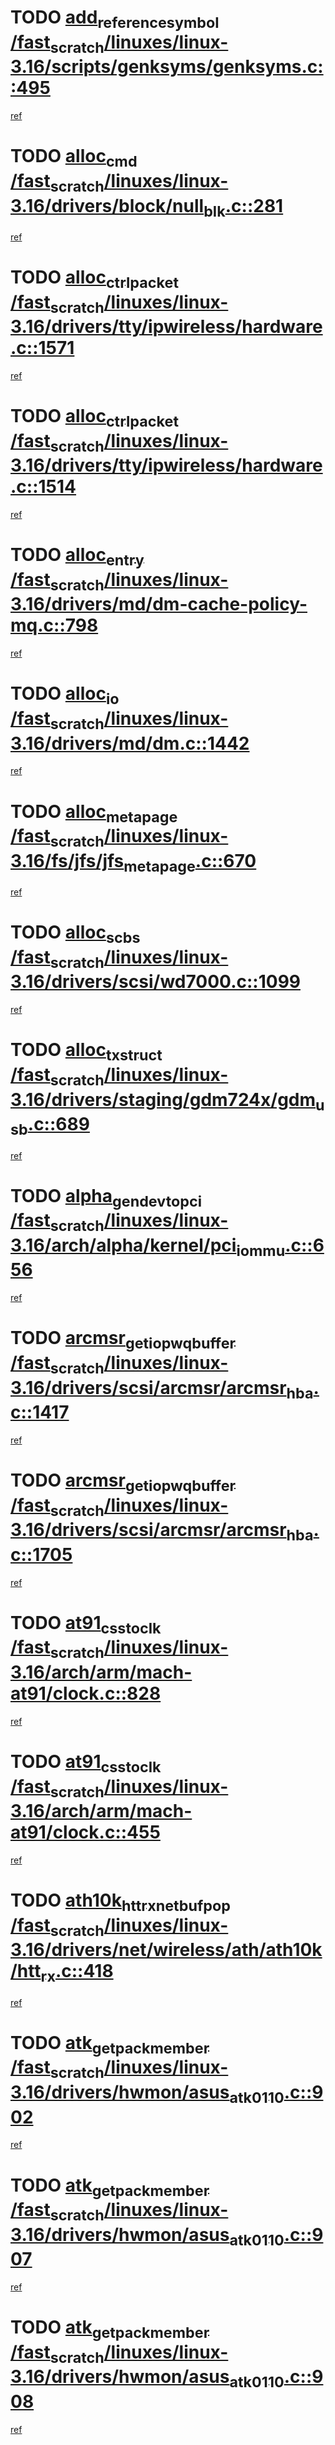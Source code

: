 * TODO [[view:/fast_scratch/linuxes/linux-3.16/scripts/genksyms/genksyms.c::face=ovl-face1::linb=495::colb=2::cole=8][add_reference_symbol /fast_scratch/linuxes/linux-3.16/scripts/genksyms/genksyms.c::495]]
[[view:/fast_scratch/linuxes/linux-3.16/scripts/genksyms/genksyms.c::face=ovl-face2::linb=497::colb=2::cole=8][ref]]
* TODO [[view:/fast_scratch/linuxes/linux-3.16/drivers/block/null_blk.c::face=ovl-face1::linb=281::colb=1::cole=4][alloc_cmd /fast_scratch/linuxes/linux-3.16/drivers/block/null_blk.c::281]]
[[view:/fast_scratch/linuxes/linux-3.16/drivers/block/null_blk.c::face=ovl-face2::linb=282::colb=1::cole=4][ref]]
* TODO [[view:/fast_scratch/linuxes/linux-3.16/drivers/tty/ipwireless/hardware.c::face=ovl-face1::linb=1571::colb=3::cole=9][alloc_ctrl_packet /fast_scratch/linuxes/linux-3.16/drivers/tty/ipwireless/hardware.c::1571]]
[[view:/fast_scratch/linuxes/linux-3.16/drivers/tty/ipwireless/hardware.c::face=ovl-face2::linb=1575::colb=3::cole=9][ref]]
* TODO [[view:/fast_scratch/linuxes/linux-3.16/drivers/tty/ipwireless/hardware.c::face=ovl-face1::linb=1514::colb=1::cole=11][alloc_ctrl_packet /fast_scratch/linuxes/linux-3.16/drivers/tty/ipwireless/hardware.c::1514]]
[[view:/fast_scratch/linuxes/linux-3.16/drivers/tty/ipwireless/hardware.c::face=ovl-face2::linb=1518::colb=1::cole=11][ref]]
* TODO [[view:/fast_scratch/linuxes/linux-3.16/drivers/md/dm-cache-policy-mq.c::face=ovl-face1::linb=798::colb=2::cole=3][alloc_entry /fast_scratch/linuxes/linux-3.16/drivers/md/dm-cache-policy-mq.c::798]]
[[view:/fast_scratch/linuxes/linux-3.16/drivers/md/dm-cache-policy-mq.c::face=ovl-face2::linb=802::colb=1::cole=2][ref]]
* TODO [[view:/fast_scratch/linuxes/linux-3.16/drivers/md/dm.c::face=ovl-face1::linb=1442::colb=1::cole=6][alloc_io /fast_scratch/linuxes/linux-3.16/drivers/md/dm.c::1442]]
[[view:/fast_scratch/linuxes/linux-3.16/drivers/md/dm.c::face=ovl-face2::linb=1443::colb=1::cole=6][ref]]
* TODO [[view:/fast_scratch/linuxes/linux-3.16/fs/jfs/jfs_metapage.c::face=ovl-face1::linb=670::colb=2::cole=4][alloc_metapage /fast_scratch/linuxes/linux-3.16/fs/jfs/jfs_metapage.c::670]]
[[view:/fast_scratch/linuxes/linux-3.16/fs/jfs/jfs_metapage.c::face=ovl-face2::linb=671::colb=2::cole=4][ref]]
* TODO [[view:/fast_scratch/linuxes/linux-3.16/drivers/scsi/wd7000.c::face=ovl-face1::linb=1099::colb=1::cole=4][alloc_scbs /fast_scratch/linuxes/linux-3.16/drivers/scsi/wd7000.c::1099]]
[[view:/fast_scratch/linuxes/linux-3.16/drivers/scsi/wd7000.c::face=ovl-face2::linb=1100::colb=1::cole=4][ref]]
* TODO [[view:/fast_scratch/linuxes/linux-3.16/drivers/staging/gdm724x/gdm_usb.c::face=ovl-face1::linb=689::colb=2::cole=3][alloc_tx_struct /fast_scratch/linuxes/linux-3.16/drivers/staging/gdm724x/gdm_usb.c::689]]
[[view:/fast_scratch/linuxes/linux-3.16/drivers/staging/gdm724x/gdm_usb.c::face=ovl-face2::linb=690::colb=2::cole=3][ref]]
* TODO [[view:/fast_scratch/linuxes/linux-3.16/arch/alpha/kernel/pci_iommu.c::face=ovl-face1::linb=656::colb=17::cole=21][alpha_gendev_to_pci /fast_scratch/linuxes/linux-3.16/arch/alpha/kernel/pci_iommu.c::656]]
[[view:/fast_scratch/linuxes/linux-3.16/arch/alpha/kernel/pci_iommu.c::face=ovl-face2::linb=665::colb=49::cole=53][ref]]
* TODO [[view:/fast_scratch/linuxes/linux-3.16/drivers/scsi/arcmsr/arcmsr_hba.c::face=ovl-face1::linb=1417::colb=2::cole=10][arcmsr_get_iop_wqbuffer /fast_scratch/linuxes/linux-3.16/drivers/scsi/arcmsr/arcmsr_hba.c::1417]]
[[view:/fast_scratch/linuxes/linux-3.16/drivers/scsi/arcmsr/arcmsr_hba.c::face=ovl-face2::linb=1418::colb=32::cole=40][ref]]
* TODO [[view:/fast_scratch/linuxes/linux-3.16/drivers/scsi/arcmsr/arcmsr_hba.c::face=ovl-face1::linb=1705::colb=1::cole=9][arcmsr_get_iop_wqbuffer /fast_scratch/linuxes/linux-3.16/drivers/scsi/arcmsr/arcmsr_hba.c::1705]]
[[view:/fast_scratch/linuxes/linux-3.16/drivers/scsi/arcmsr/arcmsr_hba.c::face=ovl-face2::linb=1706::colb=31::cole=39][ref]]
* TODO [[view:/fast_scratch/linuxes/linux-3.16/arch/arm/mach-at91/clock.c::face=ovl-face1::linb=828::colb=1::cole=11][at91_css_to_clk /fast_scratch/linuxes/linux-3.16/arch/arm/mach-at91/clock.c::828]]
[[view:/fast_scratch/linuxes/linux-3.16/arch/arm/mach-at91/clock.c::face=ovl-face2::linb=829::colb=8::cole=18][ref]]
* TODO [[view:/fast_scratch/linuxes/linux-3.16/arch/arm/mach-at91/clock.c::face=ovl-face1::linb=455::colb=1::cole=7][at91_css_to_clk /fast_scratch/linuxes/linux-3.16/arch/arm/mach-at91/clock.c::455]]
[[view:/fast_scratch/linuxes/linux-3.16/arch/arm/mach-at91/clock.c::face=ovl-face2::linb=457::colb=16::cole=22][ref]]
* TODO [[view:/fast_scratch/linuxes/linux-3.16/drivers/net/wireless/ath/ath10k/htt_rx.c::face=ovl-face1::linb=418::colb=19::cole=23][ath10k_htt_rx_netbuf_pop /fast_scratch/linuxes/linux-3.16/drivers/net/wireless/ath/ath10k/htt_rx.c::418]]
[[view:/fast_scratch/linuxes/linux-3.16/drivers/net/wireless/ath/ath10k/htt_rx.c::face=ovl-face2::linb=422::colb=6::cole=10][ref]]
* TODO [[view:/fast_scratch/linuxes/linux-3.16/drivers/hwmon/asus_atk0110.c::face=ovl-face1::linb=902::colb=1::cole=7][atk_get_pack_member /fast_scratch/linuxes/linux-3.16/drivers/hwmon/asus_atk0110.c::902]]
[[view:/fast_scratch/linuxes/linux-3.16/drivers/hwmon/asus_atk0110.c::face=ovl-face2::linb=903::colb=6::cole=12][ref]]
* TODO [[view:/fast_scratch/linuxes/linux-3.16/drivers/hwmon/asus_atk0110.c::face=ovl-face1::linb=907::colb=1::cole=6][atk_get_pack_member /fast_scratch/linuxes/linux-3.16/drivers/hwmon/asus_atk0110.c::907]]
[[view:/fast_scratch/linuxes/linux-3.16/drivers/hwmon/asus_atk0110.c::face=ovl-face2::linb=925::colb=14::cole=19][ref]]
* TODO [[view:/fast_scratch/linuxes/linux-3.16/drivers/hwmon/asus_atk0110.c::face=ovl-face1::linb=908::colb=1::cole=5][atk_get_pack_member /fast_scratch/linuxes/linux-3.16/drivers/hwmon/asus_atk0110.c::908]]
[[view:/fast_scratch/linuxes/linux-3.16/drivers/hwmon/asus_atk0110.c::face=ovl-face2::linb=916::colb=29::cole=33][ref]]
* TODO [[view:/fast_scratch/linuxes/linux-3.16/drivers/hwmon/asus_atk0110.c::face=ovl-face1::linb=909::colb=1::cole=7][atk_get_pack_member /fast_scratch/linuxes/linux-3.16/drivers/hwmon/asus_atk0110.c::909]]
[[view:/fast_scratch/linuxes/linux-3.16/drivers/hwmon/asus_atk0110.c::face=ovl-face2::linb=926::colb=18::cole=24][ref]]
* TODO [[view:/fast_scratch/linuxes/linux-3.16/drivers/hwmon/asus_atk0110.c::face=ovl-face1::linb=910::colb=1::cole=7][atk_get_pack_member /fast_scratch/linuxes/linux-3.16/drivers/hwmon/asus_atk0110.c::910]]
[[view:/fast_scratch/linuxes/linux-3.16/drivers/hwmon/asus_atk0110.c::face=ovl-face2::linb=928::colb=19::cole=25][ref]]
* TODO [[view:/fast_scratch/linuxes/linux-3.16/drivers/hwmon/asus_atk0110.c::face=ovl-face1::linb=910::colb=1::cole=7][atk_get_pack_member /fast_scratch/linuxes/linux-3.16/drivers/hwmon/asus_atk0110.c::910]]
[[view:/fast_scratch/linuxes/linux-3.16/drivers/hwmon/asus_atk0110.c::face=ovl-face2::linb=931::colb=36::cole=42][ref]]
* TODO [[view:/fast_scratch/linuxes/linux-3.16/drivers/hwmon/asus_atk0110.c::face=ovl-face1::linb=439::colb=1::cole=6][atk_get_pack_member /fast_scratch/linuxes/linux-3.16/drivers/hwmon/asus_atk0110.c::439]]
[[view:/fast_scratch/linuxes/linux-3.16/drivers/hwmon/asus_atk0110.c::face=ovl-face2::linb=448::colb=3::cole=8][ref]]
* TODO [[view:/fast_scratch/linuxes/linux-3.16/drivers/hwmon/asus_atk0110.c::face=ovl-face1::linb=440::colb=1::cole=5][atk_get_pack_member /fast_scratch/linuxes/linux-3.16/drivers/hwmon/asus_atk0110.c::440]]
[[view:/fast_scratch/linuxes/linux-3.16/drivers/hwmon/asus_atk0110.c::face=ovl-face2::linb=449::colb=3::cole=7][ref]]
* TODO [[view:/fast_scratch/linuxes/linux-3.16/drivers/hwmon/asus_atk0110.c::face=ovl-face1::linb=441::colb=1::cole=7][atk_get_pack_member /fast_scratch/linuxes/linux-3.16/drivers/hwmon/asus_atk0110.c::441]]
[[view:/fast_scratch/linuxes/linux-3.16/drivers/hwmon/asus_atk0110.c::face=ovl-face2::linb=450::colb=3::cole=9][ref]]
* TODO [[view:/fast_scratch/linuxes/linux-3.16/drivers/hwmon/asus_atk0110.c::face=ovl-face1::linb=442::colb=1::cole=7][atk_get_pack_member /fast_scratch/linuxes/linux-3.16/drivers/hwmon/asus_atk0110.c::442]]
[[view:/fast_scratch/linuxes/linux-3.16/drivers/hwmon/asus_atk0110.c::face=ovl-face2::linb=450::colb=26::cole=32][ref]]
* TODO [[view:/fast_scratch/linuxes/linux-3.16/drivers/hwmon/asus_atk0110.c::face=ovl-face1::linb=443::colb=1::cole=7][atk_get_pack_member /fast_scratch/linuxes/linux-3.16/drivers/hwmon/asus_atk0110.c::443]]
[[view:/fast_scratch/linuxes/linux-3.16/drivers/hwmon/asus_atk0110.c::face=ovl-face2::linb=451::colb=3::cole=9][ref]]
* TODO [[view:/fast_scratch/linuxes/linux-3.16/drivers/hwmon/asus_atk0110.c::face=ovl-face1::linb=353::colb=1::cole=4][atk_get_pack_member /fast_scratch/linuxes/linux-3.16/drivers/hwmon/asus_atk0110.c::353]]
[[view:/fast_scratch/linuxes/linux-3.16/drivers/hwmon/asus_atk0110.c::face=ovl-face2::linb=354::colb=5::cole=8][ref]]
* TODO [[view:/fast_scratch/linuxes/linux-3.16/drivers/hwmon/asus_atk0110.c::face=ovl-face1::linb=359::colb=1::cole=4][atk_get_pack_member /fast_scratch/linuxes/linux-3.16/drivers/hwmon/asus_atk0110.c::359]]
[[view:/fast_scratch/linuxes/linux-3.16/drivers/hwmon/asus_atk0110.c::face=ovl-face2::linb=360::colb=5::cole=8][ref]]
* TODO [[view:/fast_scratch/linuxes/linux-3.16/drivers/hwmon/asus_atk0110.c::face=ovl-face1::linb=380::colb=1::cole=4][atk_get_pack_member /fast_scratch/linuxes/linux-3.16/drivers/hwmon/asus_atk0110.c::380]]
[[view:/fast_scratch/linuxes/linux-3.16/drivers/hwmon/asus_atk0110.c::face=ovl-face2::linb=381::colb=5::cole=8][ref]]
* TODO [[view:/fast_scratch/linuxes/linux-3.16/drivers/hwmon/asus_atk0110.c::face=ovl-face1::linb=386::colb=1::cole=4][atk_get_pack_member /fast_scratch/linuxes/linux-3.16/drivers/hwmon/asus_atk0110.c::386]]
[[view:/fast_scratch/linuxes/linux-3.16/drivers/hwmon/asus_atk0110.c::face=ovl-face2::linb=387::colb=5::cole=8][ref]]
* TODO [[view:/fast_scratch/linuxes/linux-3.16/drivers/hwmon/asus_atk0110.c::face=ovl-face1::linb=392::colb=1::cole=4][atk_get_pack_member /fast_scratch/linuxes/linux-3.16/drivers/hwmon/asus_atk0110.c::392]]
[[view:/fast_scratch/linuxes/linux-3.16/drivers/hwmon/asus_atk0110.c::face=ovl-face2::linb=393::colb=5::cole=8][ref]]
* TODO [[view:/fast_scratch/linuxes/linux-3.16/net/batman-adv/gateway_client.c::face=ovl-face1::linb=812::colb=1::cole=8][batadv_gw_node_get /fast_scratch/linuxes/linux-3.16/net/batman-adv/gateway_client.c::812]]
[[view:/fast_scratch/linuxes/linux-3.16/net/batman-adv/gateway_client.c::face=ovl-face2::linb=813::colb=6::cole=13][ref]]
* TODO [[view:/fast_scratch/linuxes/linux-3.16/net/batman-adv/sysfs.c::face=ovl-face1::linb=192::colb=28::cole=32][batadv_kobj_to_vlan /fast_scratch/linuxes/linux-3.16/net/batman-adv/sysfs.c::192]]
[[view:/fast_scratch/linuxes/linux-3.16/net/batman-adv/sysfs.c::face=ovl-face2::linb=195::colb=18::cole=22][ref]]
* TODO [[view:/fast_scratch/linuxes/linux-3.16/net/batman-adv/sysfs.c::face=ovl-face1::linb=207::colb=28::cole=32][batadv_kobj_to_vlan /fast_scratch/linuxes/linux-3.16/net/batman-adv/sysfs.c::207]]
[[view:/fast_scratch/linuxes/linux-3.16/net/batman-adv/sysfs.c::face=ovl-face2::linb=210::colb=21::cole=25][ref]]
* TODO [[view:/fast_scratch/linuxes/linux-3.16/drivers/staging/android/binder.c::face=ovl-face1::linb=1764::colb=4::cole=7][binder_get_ref_for_node /fast_scratch/linuxes/linux-3.16/drivers/staging/android/binder.c::1764]]
[[view:/fast_scratch/linuxes/linux-3.16/drivers/staging/android/binder.c::face=ovl-face2::linb=1766::colb=8::cole=11][ref]]
* TODO [[view:/fast_scratch/linuxes/linux-3.16/drivers/staging/android/binder.c::face=ovl-face1::linb=2574::colb=1::cole=7][binder_get_thread /fast_scratch/linuxes/linux-3.16/drivers/staging/android/binder.c::2574]]
[[view:/fast_scratch/linuxes/linux-3.16/drivers/staging/android/binder.c::face=ovl-face2::linb=2576::colb=22::cole=28][ref]]
* TODO [[view:/fast_scratch/linuxes/linux-3.16/drivers/staging/android/binder.c::face=ovl-face1::linb=2574::colb=1::cole=7][binder_get_thread /fast_scratch/linuxes/linux-3.16/drivers/staging/android/binder.c::2574]]
[[view:/fast_scratch/linuxes/linux-3.16/drivers/staging/android/binder.c::face=ovl-face2::linb=2577::colb=14::cole=20][ref]]
* TODO [[view:/fast_scratch/linuxes/linux-3.16/drivers/staging/android/binder.c::face=ovl-face1::linb=2574::colb=1::cole=7][binder_get_thread /fast_scratch/linuxes/linux-3.16/drivers/staging/android/binder.c::2574]]
[[view:/fast_scratch/linuxes/linux-3.16/drivers/staging/android/binder.c::face=ovl-face2::linb=2577::colb=31::cole=37][ref]]
* TODO [[view:/fast_scratch/linuxes/linux-3.16/fs/nfs/blocklayout/extents.c::face=ovl-face1::linb=764::colb=1::cole=3][bl_find_get_extent_locked /fast_scratch/linuxes/linux-3.16/fs/nfs/blocklayout/extents.c::764]]
[[view:/fast_scratch/linuxes/linux-3.16/fs/nfs/blocklayout/extents.c::face=ovl-face2::linb=765::colb=6::cole=8][ref]]
* TODO [[view:/fast_scratch/linuxes/linux-3.16/fs/nfs/blocklayout/extents.c::face=ovl-face1::linb=764::colb=1::cole=3][bl_find_get_extent_locked /fast_scratch/linuxes/linux-3.16/fs/nfs/blocklayout/extents.c::764]]
[[view:/fast_scratch/linuxes/linux-3.16/fs/nfs/blocklayout/extents.c::face=ovl-face2::linb=765::colb=24::cole=26][ref]]
* TODO [[view:/fast_scratch/linuxes/linux-3.16/block/cfq-iosched.c::face=ovl-face1::linb=1687::colb=1::cole=5][blkg_to_cfqg /fast_scratch/linuxes/linux-3.16/block/cfq-iosched.c::1687]]
[[view:/fast_scratch/linuxes/linux-3.16/block/cfq-iosched.c::face=ovl-face2::linb=1690::colb=3::cole=7][ref]]
* TODO [[view:/fast_scratch/linuxes/linux-3.16/block/cfq-iosched.c::face=ovl-face1::linb=1687::colb=1::cole=5][blkg_to_cfqg /fast_scratch/linuxes/linux-3.16/block/cfq-iosched.c::1687]]
[[view:/fast_scratch/linuxes/linux-3.16/block/cfq-iosched.c::face=ovl-face2::linb=1693::colb=3::cole=7][ref]]
* TODO [[view:/fast_scratch/linuxes/linux-3.16/block/cfq-iosched.c::face=ovl-face1::linb=4389::colb=1::cole=17][blkg_to_cfqg /fast_scratch/linuxes/linux-3.16/block/cfq-iosched.c::4389]]
[[view:/fast_scratch/linuxes/linux-3.16/block/cfq-iosched.c::face=ovl-face2::linb=4399::colb=1::cole=17][ref]]
* TODO [[view:/fast_scratch/linuxes/linux-3.16/block/cfq-iosched.c::face=ovl-face1::linb=1536::colb=19::cole=23][blkg_to_cfqg /fast_scratch/linuxes/linux-3.16/block/cfq-iosched.c::1536]]
[[view:/fast_scratch/linuxes/linux-3.16/block/cfq-iosched.c::face=ovl-face2::linb=1539::colb=1::cole=5][ref]]
* TODO [[view:/fast_scratch/linuxes/linux-3.16/block/cfq-iosched.c::face=ovl-face1::linb=1584::colb=19::cole=23][blkg_to_cfqg /fast_scratch/linuxes/linux-3.16/block/cfq-iosched.c::1584]]
[[view:/fast_scratch/linuxes/linux-3.16/block/cfq-iosched.c::face=ovl-face2::linb=1586::colb=19::cole=23][ref]]
* TODO [[view:/fast_scratch/linuxes/linux-3.16/block/blk-throttle.c::face=ovl-face1::linb=1364::colb=1::cole=3][blkg_to_tg /fast_scratch/linuxes/linux-3.16/block/blk-throttle.c::1364]]
[[view:/fast_scratch/linuxes/linux-3.16/block/blk-throttle.c::face=ovl-face2::linb=1365::colb=7::cole=9][ref]]
* TODO [[view:/fast_scratch/linuxes/linux-3.16/block/blk-throttle.c::face=ovl-face1::linb=484::colb=20::cole=22][blkg_to_tg /fast_scratch/linuxes/linux-3.16/block/blk-throttle.c::484]]
[[view:/fast_scratch/linuxes/linux-3.16/block/blk-throttle.c::face=ovl-face2::linb=488::colb=16::cole=18][ref]]
* TODO [[view:/fast_scratch/linuxes/linux-3.16/block/blk-throttle.c::face=ovl-face1::linb=408::colb=20::cole=22][blkg_to_tg /fast_scratch/linuxes/linux-3.16/block/blk-throttle.c::408]]
[[view:/fast_scratch/linuxes/linux-3.16/block/blk-throttle.c::face=ovl-face2::linb=432::colb=28::cole=30][ref]]
* TODO [[view:/fast_scratch/linuxes/linux-3.16/block/blk-throttle.c::face=ovl-face1::linb=498::colb=20::cole=22][blkg_to_tg /fast_scratch/linuxes/linux-3.16/block/blk-throttle.c::498]]
[[view:/fast_scratch/linuxes/linux-3.16/block/blk-throttle.c::face=ovl-face2::linb=501::colb=5::cole=7][ref]]
* TODO [[view:/fast_scratch/linuxes/linux-3.16/block/blk-throttle.c::face=ovl-face1::linb=962::colb=20::cole=22][blkg_to_tg /fast_scratch/linuxes/linux-3.16/block/blk-throttle.c::962]]
[[view:/fast_scratch/linuxes/linux-3.16/block/blk-throttle.c::face=ovl-face2::linb=967::colb=5::cole=7][ref]]
* TODO [[view:/fast_scratch/linuxes/linux-3.16/drivers/block/drbd/drbd_actlog.c::face=ovl-face1::linb=1028::colb=4::cole=10][_bme_get /fast_scratch/linuxes/linux-3.16/drivers/block/drbd/drbd_actlog.c::1028]]
[[view:/fast_scratch/linuxes/linux-3.16/drivers/block/drbd/drbd_actlog.c::face=ovl-face2::linb=1032::colb=27::cole=33][ref]]
* TODO [[view:/fast_scratch/linuxes/linux-3.16/drivers/scsi/bnx2fc/bnx2fc_fcoe.c::face=ovl-face1::linb=1079::colb=1::cole=8][bnx2fc_if_create /fast_scratch/linuxes/linux-3.16/drivers/scsi/bnx2fc/bnx2fc_fcoe.c::1079]]
[[view:/fast_scratch/linuxes/linux-3.16/drivers/scsi/bnx2fc/bnx2fc_fcoe.c::face=ovl-face2::linb=1092::colb=2::cole=9][ref]]
* TODO [[view:/fast_scratch/linuxes/linux-3.16/drivers/net/ethernet/broadcom/bnx2x/bnx2x_ethtool.c::face=ovl-face1::linb=779::colb=24::cole=33][__bnx2x_get_page_read_ar /fast_scratch/linuxes/linux-3.16/drivers/net/ethernet/broadcom/bnx2x/bnx2x_ethtool.c::779]]
[[view:/fast_scratch/linuxes/linux-3.16/drivers/net/ethernet/broadcom/bnx2x/bnx2x_ethtool.c::face=ovl-face2::linb=789::colb=25::cole=34][ref]]
* TODO [[view:/fast_scratch/linuxes/linux-3.16/drivers/media/platform/vsp1/vsp1_bru.c::face=ovl-face1::linb=256::colb=2::cole=9][bru_get_compose /fast_scratch/linuxes/linux-3.16/drivers/media/platform/vsp1/vsp1_bru.c::256]]
[[view:/fast_scratch/linuxes/linux-3.16/drivers/media/platform/vsp1/vsp1_bru.c::face=ovl-face2::linb=257::colb=2::cole=9][ref]]
* TODO [[view:/fast_scratch/linuxes/linux-3.16/block/bsg.c::face=ovl-face1::linb=546::colb=2::cole=4][bsg_get_done_cmd /fast_scratch/linuxes/linux-3.16/block/bsg.c::546]]
[[view:/fast_scratch/linuxes/linux-3.16/block/bsg.c::face=ovl-face2::linb=557::colb=33::cole=35][ref]]
* TODO [[view:/fast_scratch/linuxes/linux-3.16/block/bsg.c::face=ovl-face1::linb=546::colb=2::cole=4][bsg_get_done_cmd /fast_scratch/linuxes/linux-3.16/block/bsg.c::546]]
[[view:/fast_scratch/linuxes/linux-3.16/block/bsg.c::face=ovl-face2::linb=557::colb=42::cole=44][ref]]
* TODO [[view:/fast_scratch/linuxes/linux-3.16/block/bsg.c::face=ovl-face1::linb=546::colb=2::cole=4][bsg_get_done_cmd /fast_scratch/linuxes/linux-3.16/block/bsg.c::546]]
[[view:/fast_scratch/linuxes/linux-3.16/block/bsg.c::face=ovl-face2::linb=557::colb=51::cole=53][ref]]
* TODO [[view:/fast_scratch/linuxes/linux-3.16/block/bsg.c::face=ovl-face1::linb=546::colb=2::cole=4][bsg_get_done_cmd /fast_scratch/linuxes/linux-3.16/block/bsg.c::546]]
[[view:/fast_scratch/linuxes/linux-3.16/block/bsg.c::face=ovl-face2::linb=558::colb=12::cole=14][ref]]
* TODO [[view:/fast_scratch/linuxes/linux-3.16/block/bsg.c::face=ovl-face1::linb=518::colb=2::cole=4][bsg_get_done_cmd /fast_scratch/linuxes/linux-3.16/block/bsg.c::518]]
[[view:/fast_scratch/linuxes/linux-3.16/block/bsg.c::face=ovl-face2::linb=522::colb=34::cole=36][ref]]
* TODO [[view:/fast_scratch/linuxes/linux-3.16/block/bsg.c::face=ovl-face1::linb=518::colb=2::cole=4][bsg_get_done_cmd /fast_scratch/linuxes/linux-3.16/block/bsg.c::518]]
[[view:/fast_scratch/linuxes/linux-3.16/block/bsg.c::face=ovl-face2::linb=522::colb=43::cole=45][ref]]
* TODO [[view:/fast_scratch/linuxes/linux-3.16/block/bsg.c::face=ovl-face1::linb=518::colb=2::cole=4][bsg_get_done_cmd /fast_scratch/linuxes/linux-3.16/block/bsg.c::518]]
[[view:/fast_scratch/linuxes/linux-3.16/block/bsg.c::face=ovl-face2::linb=522::colb=52::cole=54][ref]]
* TODO [[view:/fast_scratch/linuxes/linux-3.16/block/bsg.c::face=ovl-face1::linb=518::colb=2::cole=4][bsg_get_done_cmd /fast_scratch/linuxes/linux-3.16/block/bsg.c::518]]
[[view:/fast_scratch/linuxes/linux-3.16/block/bsg.c::face=ovl-face2::linb=523::colb=6::cole=8][ref]]
* TODO [[view:/fast_scratch/linuxes/linux-3.16/arch/powerpc/kernel/cacheinfo.c::face=ovl-face1::linb=379::colb=1::cole=6][cache_lookup_by_node /fast_scratch/linuxes/linux-3.16/arch/powerpc/kernel/cacheinfo.c::379]]
[[view:/fast_scratch/linuxes/linux-3.16/arch/powerpc/kernel/cacheinfo.c::face=ovl-face2::linb=383::colb=4::cole=9][ref]]
* TODO [[view:/fast_scratch/linuxes/linux-3.16/arch/powerpc/mm/numa.c::face=ovl-face1::linb=1077::colb=2::cole=16][careful_zallocation /fast_scratch/linuxes/linux-3.16/arch/powerpc/mm/numa.c::1077]]
[[view:/fast_scratch/linuxes/linux-3.16/arch/powerpc/mm/numa.c::face=ovl-face2::linb=1084::colb=2::cole=16][ref]]
* TODO [[view:/fast_scratch/linuxes/linux-3.16/block/cfq-iosched.c::face=ovl-face1::linb=3006::colb=19::cole=23][cfq_get_next_cfqg /fast_scratch/linuxes/linux-3.16/block/cfq-iosched.c::3006]]
[[view:/fast_scratch/linuxes/linux-3.16/block/cfq-iosched.c::face=ovl-face2::linb=3011::colb=5::cole=9][ref]]
* TODO [[view:/fast_scratch/linuxes/linux-3.16/drivers/net/caif/caif_virtio.c::face=ovl-face1::linb=289::colb=2::cole=5][cfv_alloc_and_copy_skb /fast_scratch/linuxes/linux-3.16/drivers/net/caif/caif_virtio.c::289]]
[[view:/fast_scratch/linuxes/linux-3.16/drivers/net/caif/caif_virtio.c::face=ovl-face2::linb=295::colb=12::cole=15][ref]]
* TODO [[view:/fast_scratch/linuxes/linux-3.16/drivers/dma/coh901318_lli.c::face=ovl-face1::linb=161::colb=2::cole=5][coh901318_lli_next /fast_scratch/linuxes/linux-3.16/drivers/dma/coh901318_lli.c::161]]
[[view:/fast_scratch/linuxes/linux-3.16/drivers/dma/coh901318_lli.c::face=ovl-face2::linb=155::colb=8::cole=11][ref]]
* TODO [[view:/fast_scratch/linuxes/linux-3.16/drivers/dma/coh901318_lli.c::face=ovl-face1::linb=303::colb=3::cole=6][coh901318_lli_next /fast_scratch/linuxes/linux-3.16/drivers/dma/coh901318_lli.c::303]]
[[view:/fast_scratch/linuxes/linux-3.16/drivers/dma/coh901318_lli.c::face=ovl-face2::linb=291::colb=3::cole=6][ref]]
* TODO [[view:/fast_scratch/linuxes/linux-3.16/drivers/dma/coh901318_lli.c::face=ovl-face1::linb=215::colb=2::cole=5][coh901318_lli_next /fast_scratch/linuxes/linux-3.16/drivers/dma/coh901318_lli.c::215]]
[[view:/fast_scratch/linuxes/linux-3.16/drivers/dma/coh901318_lli.c::face=ovl-face2::linb=198::colb=8::cole=11][ref]]
* TODO [[view:/fast_scratch/linuxes/linux-3.16/drivers/staging/comedi/comedi_fops.c::face=ovl-face1::linb=2303::colb=2::cole=7][comedi_read_subdevice /fast_scratch/linuxes/linux-3.16/drivers/staging/comedi/comedi_fops.c::2303]]
[[view:/fast_scratch/linuxes/linux-3.16/drivers/staging/comedi/comedi_fops.c::face=ovl-face2::linb=2305::colb=20::cole=25][ref]]
* TODO [[view:/fast_scratch/linuxes/linux-3.16/drivers/staging/comedi/comedi_fops.c::face=ovl-face1::linb=2124::colb=4::cole=9][comedi_write_subdevice /fast_scratch/linuxes/linux-3.16/drivers/staging/comedi/comedi_fops.c::2124]]
[[view:/fast_scratch/linuxes/linux-3.16/drivers/staging/comedi/comedi_fops.c::face=ovl-face2::linb=2127::colb=22::cole=27][ref]]
* TODO [[view:/fast_scratch/linuxes/linux-3.16/fs/dlm/config.c::face=ovl-face1::linb=506::colb=21::cole=23][config_item_to_cluster /fast_scratch/linuxes/linux-3.16/fs/dlm/config.c::506]]
[[view:/fast_scratch/linuxes/linux-3.16/fs/dlm/config.c::face=ovl-face2::linb=510::colb=13::cole=15][ref]]
* TODO [[view:/fast_scratch/linuxes/linux-3.16/fs/dlm/config.c::face=ovl-face1::linb=524::colb=21::cole=23][config_item_to_cluster /fast_scratch/linuxes/linux-3.16/fs/dlm/config.c::524]]
[[view:/fast_scratch/linuxes/linux-3.16/fs/dlm/config.c::face=ovl-face2::linb=525::colb=7::cole=9][ref]]
* TODO [[view:/fast_scratch/linuxes/linux-3.16/fs/dlm/config.c::face=ovl-face1::linb=607::colb=18::cole=20][config_item_to_comm /fast_scratch/linuxes/linux-3.16/fs/dlm/config.c::607]]
[[view:/fast_scratch/linuxes/linux-3.16/fs/dlm/config.c::face=ovl-face2::linb=610::colb=20::cole=22][ref]]
* TODO [[view:/fast_scratch/linuxes/linux-3.16/fs/dlm/config.c::face=ovl-face1::linb=916::colb=2::cole=4][config_item_to_comm /fast_scratch/linuxes/linux-3.16/fs/dlm/config.c::916]]
[[view:/fast_scratch/linuxes/linux-3.16/fs/dlm/config.c::face=ovl-face2::linb=918::colb=6::cole=8][ref]]
* TODO [[view:/fast_scratch/linuxes/linux-3.16/fs/dlm/config.c::face=ovl-face1::linb=647::colb=18::cole=20][config_item_to_node /fast_scratch/linuxes/linux-3.16/fs/dlm/config.c::647]]
[[view:/fast_scratch/linuxes/linux-3.16/fs/dlm/config.c::face=ovl-face2::linb=650::colb=11::cole=13][ref]]
* TODO [[view:/fast_scratch/linuxes/linux-3.16/fs/dlm/config.c::face=ovl-face1::linb=646::colb=19::cole=21][config_item_to_space /fast_scratch/linuxes/linux-3.16/fs/dlm/config.c::646]]
[[view:/fast_scratch/linuxes/linux-3.16/fs/dlm/config.c::face=ovl-face2::linb=649::colb=13::cole=15][ref]]
* TODO [[view:/fast_scratch/linuxes/linux-3.16/fs/dlm/config.c::face=ovl-face1::linb=563::colb=19::cole=21][config_item_to_space /fast_scratch/linuxes/linux-3.16/fs/dlm/config.c::563]]
[[view:/fast_scratch/linuxes/linux-3.16/fs/dlm/config.c::face=ovl-face2::linb=569::colb=13::cole=15][ref]]
* TODO [[view:/fast_scratch/linuxes/linux-3.16/fs/dlm/config.c::face=ovl-face1::linb=624::colb=19::cole=21][config_item_to_space /fast_scratch/linuxes/linux-3.16/fs/dlm/config.c::624]]
[[view:/fast_scratch/linuxes/linux-3.16/fs/dlm/config.c::face=ovl-face2::linb=636::colb=13::cole=15][ref]]
* TODO [[view:/fast_scratch/linuxes/linux-3.16/fs/dlm/config.c::face=ovl-face1::linb=580::colb=19::cole=21][config_item_to_space /fast_scratch/linuxes/linux-3.16/fs/dlm/config.c::580]]
[[view:/fast_scratch/linuxes/linux-3.16/fs/dlm/config.c::face=ovl-face2::linb=581::colb=7::cole=9][ref]]
* TODO [[view:/fast_scratch/linuxes/linux-3.16/drivers/target/target_core_pr.c::face=ovl-face1::linb=3408::colb=2::cole=13][__core_scsi3_locate_pr_reg /fast_scratch/linuxes/linux-3.16/drivers/target/target_core_pr.c::3408]]
[[view:/fast_scratch/linuxes/linux-3.16/drivers/target/target_core_pr.c::face=ovl-face2::linb=3424::colb=1::cole=12][ref]]
* TODO [[view:/fast_scratch/linuxes/linux-3.16/fs/cramfs/inode.c::face=ovl-face1::linb=442::colb=2::cole=4][cramfs_read /fast_scratch/linuxes/linux-3.16/fs/cramfs/inode.c::442]]
[[view:/fast_scratch/linuxes/linux-3.16/fs/cramfs/inode.c::face=ovl-face2::linb=449::colb=12::cole=14][ref]]
* TODO [[view:/fast_scratch/linuxes/linux-3.16/fs/cramfs/inode.c::face=ovl-face1::linb=393::colb=2::cole=4][cramfs_read /fast_scratch/linuxes/linux-3.16/fs/cramfs/inode.c::393]]
[[view:/fast_scratch/linuxes/linux-3.16/fs/cramfs/inode.c::face=ovl-face2::linb=401::colb=12::cole=14][ref]]
* TODO [[view:/fast_scratch/linuxes/linux-3.16/tools/perf/util/callchain.c::face=ovl-face1::linb=332::colb=1::cole=4][create_child /fast_scratch/linuxes/linux-3.16/tools/perf/util/callchain.c::332]]
[[view:/fast_scratch/linuxes/linux-3.16/tools/perf/util/callchain.c::face=ovl-face2::linb=335::colb=1::cole=4][ref]]
* TODO [[view:/fast_scratch/linuxes/linux-3.16/tools/perf/util/callchain.c::face=ovl-face1::linb=368::colb=1::cole=4][create_child /fast_scratch/linuxes/linux-3.16/tools/perf/util/callchain.c::368]]
[[view:/fast_scratch/linuxes/linux-3.16/tools/perf/util/callchain.c::face=ovl-face2::linb=373::colb=1::cole=4][ref]]
* TODO [[view:/fast_scratch/linuxes/linux-3.16/arch/parisc/kernel/drivers.c::face=ovl-face1::linb=491::colb=1::cole=4][create_parisc_device /fast_scratch/linuxes/linux-3.16/arch/parisc/kernel/drivers.c::491]]
[[view:/fast_scratch/linuxes/linux-3.16/arch/parisc/kernel/drivers.c::face=ovl-face2::linb=492::colb=5::cole=8][ref]]
* TODO [[view:/fast_scratch/linuxes/linux-3.16/fs/btrfs/relocation.c::face=ovl-face1::linb=4221::colb=1::cole=15][create_reloc_inode /fast_scratch/linuxes/linux-3.16/fs/btrfs/relocation.c::4221]]
[[view:/fast_scratch/linuxes/linux-3.16/fs/btrfs/relocation.c::face=ovl-face2::linb=4260::colb=28::cole=42][ref]]
* TODO [[view:/fast_scratch/linuxes/linux-3.16/kernel/sched/cpuacct.c::face=ovl-face1::linb=92::colb=17::cole=19][css_ca /fast_scratch/linuxes/linux-3.16/kernel/sched/cpuacct.c::92]]
[[view:/fast_scratch/linuxes/linux-3.16/kernel/sched/cpuacct.c::face=ovl-face2::linb=94::colb=13::cole=15][ref]]
* TODO [[view:/fast_scratch/linuxes/linux-3.16/kernel/sched/cpuacct.c::face=ovl-face1::linb=187::colb=17::cole=19][css_ca /fast_scratch/linuxes/linux-3.16/kernel/sched/cpuacct.c::187]]
[[view:/fast_scratch/linuxes/linux-3.16/kernel/sched/cpuacct.c::face=ovl-face2::linb=192::colb=48::cole=50][ref]]
* TODO [[view:/fast_scratch/linuxes/linux-3.16/kernel/sched/cpuacct.c::face=ovl-face1::linb=187::colb=17::cole=19][css_ca /fast_scratch/linuxes/linux-3.16/kernel/sched/cpuacct.c::187]]
[[view:/fast_scratch/linuxes/linux-3.16/kernel/sched/cpuacct.c::face=ovl-face2::linb=201::colb=48::cole=50][ref]]
* TODO [[view:/fast_scratch/linuxes/linux-3.16/net/core/netclassid_cgroup.c::face=ovl-face1::linb=72::colb=26::cole=28][css_cls_state /fast_scratch/linuxes/linux-3.16/net/core/netclassid_cgroup.c::72]]
[[view:/fast_scratch/linuxes/linux-3.16/net/core/netclassid_cgroup.c::face=ovl-face2::linb=73::colb=34::cole=36][ref]]
* TODO [[view:/fast_scratch/linuxes/linux-3.16/net/core/netclassid_cgroup.c::face=ovl-face1::linb=44::colb=26::cole=28][css_cls_state /fast_scratch/linuxes/linux-3.16/net/core/netclassid_cgroup.c::44]]
[[view:/fast_scratch/linuxes/linux-3.16/net/core/netclassid_cgroup.c::face=ovl-face2::linb=48::colb=2::cole=4][ref]]
* TODO [[view:/fast_scratch/linuxes/linux-3.16/kernel/cpuset.c::face=ovl-face1::linb=1453::colb=16::cole=18][css_cs /fast_scratch/linuxes/linux-3.16/kernel/cpuset.c::1453]]
[[view:/fast_scratch/linuxes/linux-3.16/kernel/cpuset.c::face=ovl-face2::linb=1483::colb=29::cole=31][ref]]
* TODO [[view:/fast_scratch/linuxes/linux-3.16/kernel/cpuset.c::face=ovl-face1::linb=1383::colb=16::cole=18][css_cs /fast_scratch/linuxes/linux-3.16/kernel/cpuset.c::1383]]
[[view:/fast_scratch/linuxes/linux-3.16/kernel/cpuset.c::face=ovl-face2::linb=1398::colb=20::cole=22][ref]]
* TODO [[view:/fast_scratch/linuxes/linux-3.16/kernel/cpuset.c::face=ovl-face1::linb=1383::colb=16::cole=18][css_cs /fast_scratch/linuxes/linux-3.16/kernel/cpuset.c::1383]]
[[view:/fast_scratch/linuxes/linux-3.16/kernel/cpuset.c::face=ovl-face2::linb=1398::colb=53::cole=55][ref]]
* TODO [[view:/fast_scratch/linuxes/linux-3.16/kernel/cpuset.c::face=ovl-face1::linb=1679::colb=16::cole=18][css_cs /fast_scratch/linuxes/linux-3.16/kernel/cpuset.c::1679]]
[[view:/fast_scratch/linuxes/linux-3.16/kernel/cpuset.c::face=ovl-face2::linb=1692::colb=35::cole=37][ref]]
* TODO [[view:/fast_scratch/linuxes/linux-3.16/kernel/cpuset.c::face=ovl-face1::linb=1679::colb=16::cole=18][css_cs /fast_scratch/linuxes/linux-3.16/kernel/cpuset.c::1679]]
[[view:/fast_scratch/linuxes/linux-3.16/kernel/cpuset.c::face=ovl-face2::linb=1695::colb=36::cole=38][ref]]
* TODO [[view:/fast_scratch/linuxes/linux-3.16/kernel/cpuset.c::face=ovl-face1::linb=1963::colb=16::cole=18][css_cs /fast_scratch/linuxes/linux-3.16/kernel/cpuset.c::1963]]
[[view:/fast_scratch/linuxes/linux-3.16/kernel/cpuset.c::face=ovl-face2::linb=1965::colb=18::cole=20][ref]]
* TODO [[view:/fast_scratch/linuxes/linux-3.16/kernel/cpuset.c::face=ovl-face1::linb=1948::colb=16::cole=18][css_cs /fast_scratch/linuxes/linux-3.16/kernel/cpuset.c::1948]]
[[view:/fast_scratch/linuxes/linux-3.16/kernel/cpuset.c::face=ovl-face2::linb=1956::colb=23::cole=25][ref]]
* TODO [[view:/fast_scratch/linuxes/linux-3.16/kernel/cpuset.c::face=ovl-face1::linb=1888::colb=16::cole=18][css_cs /fast_scratch/linuxes/linux-3.16/kernel/cpuset.c::1888]]
[[view:/fast_scratch/linuxes/linux-3.16/kernel/cpuset.c::face=ovl-face2::linb=1898::colb=21::cole=23][ref]]
* TODO [[view:/fast_scratch/linuxes/linux-3.16/kernel/cpuset.c::face=ovl-face1::linb=1746::colb=16::cole=18][css_cs /fast_scratch/linuxes/linux-3.16/kernel/cpuset.c::1746]]
[[view:/fast_scratch/linuxes/linux-3.16/kernel/cpuset.c::face=ovl-face2::linb=1750::colb=9::cole=11][ref]]
* TODO [[view:/fast_scratch/linuxes/linux-3.16/kernel/cpuset.c::face=ovl-face1::linb=1715::colb=16::cole=18][css_cs /fast_scratch/linuxes/linux-3.16/kernel/cpuset.c::1715]]
[[view:/fast_scratch/linuxes/linux-3.16/kernel/cpuset.c::face=ovl-face2::linb=1731::colb=25::cole=27][ref]]
* TODO [[view:/fast_scratch/linuxes/linux-3.16/kernel/cpuset.c::face=ovl-face1::linb=1610::colb=16::cole=18][css_cs /fast_scratch/linuxes/linux-3.16/kernel/cpuset.c::1610]]
[[view:/fast_scratch/linuxes/linux-3.16/kernel/cpuset.c::face=ovl-face2::linb=1635::colb=10::cole=12][ref]]
* TODO [[view:/fast_scratch/linuxes/linux-3.16/kernel/cgroup_freezer.c::face=ovl-face1::linb=161::colb=17::cole=24][css_freezer /fast_scratch/linuxes/linux-3.16/kernel/cgroup_freezer.c::161]]
[[view:/fast_scratch/linuxes/linux-3.16/kernel/cgroup_freezer.c::face=ovl-face2::linb=178::colb=8::cole=15][ref]]
* TODO [[view:/fast_scratch/linuxes/linux-3.16/kernel/cgroup_freezer.c::face=ovl-face1::linb=132::colb=17::cole=24][css_freezer /fast_scratch/linuxes/linux-3.16/kernel/cgroup_freezer.c::132]]
[[view:/fast_scratch/linuxes/linux-3.16/kernel/cgroup_freezer.c::face=ovl-face2::linb=136::colb=5::cole=12][ref]]
* TODO [[view:/fast_scratch/linuxes/linux-3.16/kernel/cgroup_freezer.c::face=ovl-face1::linb=107::colb=17::cole=24][css_freezer /fast_scratch/linuxes/linux-3.16/kernel/cgroup_freezer.c::107]]
[[view:/fast_scratch/linuxes/linux-3.16/kernel/cgroup_freezer.c::face=ovl-face2::linb=112::colb=1::cole=8][ref]]
* TODO [[view:/fast_scratch/linuxes/linux-3.16/kernel/cgroup_freezer.c::face=ovl-face1::linb=451::colb=17::cole=24][css_freezer /fast_scratch/linuxes/linux-3.16/kernel/cgroup_freezer.c::451]]
[[view:/fast_scratch/linuxes/linux-3.16/kernel/cgroup_freezer.c::face=ovl-face2::linb=453::colb=15::cole=22][ref]]
* TODO [[view:/fast_scratch/linuxes/linux-3.16/kernel/cgroup_freezer.c::face=ovl-face1::linb=443::colb=17::cole=24][css_freezer /fast_scratch/linuxes/linux-3.16/kernel/cgroup_freezer.c::443]]
[[view:/fast_scratch/linuxes/linux-3.16/kernel/cgroup_freezer.c::face=ovl-face2::linb=445::colb=15::cole=22][ref]]
* TODO [[view:/fast_scratch/linuxes/linux-3.16/kernel/cgroup_freezer.c::face=ovl-face1::linb=249::colb=17::cole=24][css_freezer /fast_scratch/linuxes/linux-3.16/kernel/cgroup_freezer.c::249]]
[[view:/fast_scratch/linuxes/linux-3.16/kernel/cgroup_freezer.c::face=ovl-face2::linb=256::colb=7::cole=14][ref]]
* TODO [[view:/fast_scratch/linuxes/linux-3.16/kernel/cgroup_freezer.c::face=ovl-face1::linb=249::colb=17::cole=24][css_freezer /fast_scratch/linuxes/linux-3.16/kernel/cgroup_freezer.c::249]]
[[view:/fast_scratch/linuxes/linux-3.16/kernel/cgroup_freezer.c::face=ovl-face2::linb=257::colb=6::cole=13][ref]]
* TODO [[view:/fast_scratch/linuxes/linux-3.16/kernel/cgroup_freezer.c::face=ovl-face1::linb=263::colb=18::cole=23][css_freezer /fast_scratch/linuxes/linux-3.16/kernel/cgroup_freezer.c::263]]
[[view:/fast_scratch/linuxes/linux-3.16/kernel/cgroup_freezer.c::face=ovl-face2::linb=265::colb=7::cole=12][ref]]
* TODO [[view:/fast_scratch/linuxes/linux-3.16/kernel/cgroup_freezer.c::face=ovl-face1::linb=263::colb=18::cole=23][css_freezer /fast_scratch/linuxes/linux-3.16/kernel/cgroup_freezer.c::263]]
[[view:/fast_scratch/linuxes/linux-3.16/kernel/cgroup_freezer.c::face=ovl-face2::linb=266::colb=8::cole=13][ref]]
* TODO [[view:/fast_scratch/linuxes/linux-3.16/kernel/sched/core.c::face=ovl-face1::linb=7769::colb=20::cole=22][css_tg /fast_scratch/linuxes/linux-3.16/kernel/sched/core.c::7769]]
[[view:/fast_scratch/linuxes/linux-3.16/kernel/sched/core.c::face=ovl-face2::linb=7771::colb=30::cole=32][ref]]
* TODO [[view:/fast_scratch/linuxes/linux-3.16/kernel/sched/core.c::face=ovl-face1::linb=8001::colb=20::cole=22][css_tg /fast_scratch/linuxes/linux-3.16/kernel/sched/core.c::8001]]
[[view:/fast_scratch/linuxes/linux-3.16/kernel/sched/core.c::face=ovl-face2::linb=8002::colb=32::cole=34][ref]]
* TODO [[view:/fast_scratch/linuxes/linux-3.16/security/device_cgroup.c::face=ovl-face1::linb=205::colb=20::cole=30][css_to_devcgroup /fast_scratch/linuxes/linux-3.16/security/device_cgroup.c::205]]
[[view:/fast_scratch/linuxes/linux-3.16/security/device_cgroup.c::face=ovl-face2::linb=208::colb=1::cole=11][ref]]
* TODO [[view:/fast_scratch/linuxes/linux-3.16/security/device_cgroup.c::face=ovl-face1::linb=184::colb=20::cole=30][css_to_devcgroup /fast_scratch/linuxes/linux-3.16/security/device_cgroup.c::184]]
[[view:/fast_scratch/linuxes/linux-3.16/security/device_cgroup.c::face=ovl-face2::linb=191::colb=2::cole=12][ref]]
* TODO [[view:/fast_scratch/linuxes/linux-3.16/security/device_cgroup.c::face=ovl-face1::linb=184::colb=20::cole=30][css_to_devcgroup /fast_scratch/linuxes/linux-3.16/security/device_cgroup.c::184]]
[[view:/fast_scratch/linuxes/linux-3.16/security/device_cgroup.c::face=ovl-face2::linb=193::colb=29::cole=39][ref]]
* TODO [[view:/fast_scratch/linuxes/linux-3.16/security/device_cgroup.c::face=ovl-face1::linb=277::colb=20::cole=29][css_to_devcgroup /fast_scratch/linuxes/linux-3.16/security/device_cgroup.c::277]]
[[view:/fast_scratch/linuxes/linux-3.16/security/device_cgroup.c::face=ovl-face2::linb=288::colb=5::cole=14][ref]]
* TODO [[view:/fast_scratch/linuxes/linux-3.16/security/device_cgroup.c::face=ovl-face1::linb=550::colb=21::cole=26][css_to_devcgroup /fast_scratch/linuxes/linux-3.16/security/device_cgroup.c::550]]
[[view:/fast_scratch/linuxes/linux-3.16/security/device_cgroup.c::face=ovl-face2::linb=568::colb=6::cole=11][ref]]
* TODO [[view:/fast_scratch/linuxes/linux-3.16/drivers/net/wireless/cw1200/txrx.c::face=ovl-face1::linb=655::colb=1::cole=8][cw1200_get_tx_rate /fast_scratch/linuxes/linux-3.16/drivers/net/wireless/cw1200/txrx.c::655]]
[[view:/fast_scratch/linuxes/linux-3.16/drivers/net/wireless/cw1200/txrx.c::face=ovl-face2::linb=658::colb=5::cole=12][ref]]
* TODO [[view:/fast_scratch/linuxes/linux-3.16/drivers/media/usb/cx231xx/cx231xx-417.c::face=ovl-face1::linb=1980::colb=1::cole=16][cx231xx_video_dev_alloc /fast_scratch/linuxes/linux-3.16/drivers/media/usb/cx231xx/cx231xx-417.c::1980]]
[[view:/fast_scratch/linuxes/linux-3.16/drivers/media/usb/cx231xx/cx231xx-417.c::face=ovl-face2::linb=1991::colb=19::cole=34][ref]]
* TODO [[view:/fast_scratch/linuxes/linux-3.16/drivers/input/touchscreen/cyttsp_core.c::face=ovl-face1::linb=327::colb=2::cole=5][cyttsp_get_tch /fast_scratch/linuxes/linux-3.16/drivers/input/touchscreen/cyttsp_core.c::327]]
[[view:/fast_scratch/linuxes/linux-3.16/drivers/input/touchscreen/cyttsp_core.c::face=ovl-face2::linb=331::colb=57::cole=60][ref]]
* TODO [[view:/fast_scratch/linuxes/linux-3.16/drivers/block/DAC960.c::face=ovl-face1::linb=810::colb=20::cole=27][DAC960_AllocateCommand /fast_scratch/linuxes/linux-3.16/drivers/block/DAC960.c::810]]
[[view:/fast_scratch/linuxes/linux-3.16/drivers/block/DAC960.c::face=ovl-face2::linb=811::colb=48::cole=55][ref]]
* TODO [[view:/fast_scratch/linuxes/linux-3.16/drivers/block/DAC960.c::face=ovl-face1::linb=835::colb=20::cole=27][DAC960_AllocateCommand /fast_scratch/linuxes/linux-3.16/drivers/block/DAC960.c::835]]
[[view:/fast_scratch/linuxes/linux-3.16/drivers/block/DAC960.c::face=ovl-face2::linb=836::colb=48::cole=55][ref]]
* TODO [[view:/fast_scratch/linuxes/linux-3.16/drivers/block/DAC960.c::face=ovl-face1::linb=862::colb=20::cole=27][DAC960_AllocateCommand /fast_scratch/linuxes/linux-3.16/drivers/block/DAC960.c::862]]
[[view:/fast_scratch/linuxes/linux-3.16/drivers/block/DAC960.c::face=ovl-face2::linb=863::colb=48::cole=55][ref]]
* TODO [[view:/fast_scratch/linuxes/linux-3.16/drivers/block/DAC960.c::face=ovl-face1::linb=1131::colb=20::cole=27][DAC960_AllocateCommand /fast_scratch/linuxes/linux-3.16/drivers/block/DAC960.c::1131]]
[[view:/fast_scratch/linuxes/linux-3.16/drivers/block/DAC960.c::face=ovl-face2::linb=1132::colb=48::cole=55][ref]]
* TODO [[view:/fast_scratch/linuxes/linux-3.16/drivers/block/DAC960.c::face=ovl-face1::linb=888::colb=20::cole=27][DAC960_AllocateCommand /fast_scratch/linuxes/linux-3.16/drivers/block/DAC960.c::888]]
[[view:/fast_scratch/linuxes/linux-3.16/drivers/block/DAC960.c::face=ovl-face2::linb=889::colb=48::cole=55][ref]]
* TODO [[view:/fast_scratch/linuxes/linux-3.16/drivers/block/DAC960.c::face=ovl-face1::linb=926::colb=20::cole=27][DAC960_AllocateCommand /fast_scratch/linuxes/linux-3.16/drivers/block/DAC960.c::926]]
[[view:/fast_scratch/linuxes/linux-3.16/drivers/block/DAC960.c::face=ovl-face2::linb=927::colb=48::cole=55][ref]]
* TODO [[view:/fast_scratch/linuxes/linux-3.16/drivers/block/DAC960.c::face=ovl-face1::linb=1105::colb=6::cole=13][DAC960_AllocateCommand /fast_scratch/linuxes/linux-3.16/drivers/block/DAC960.c::1105]]
[[view:/fast_scratch/linuxes/linux-3.16/drivers/block/DAC960.c::face=ovl-face2::linb=1106::colb=24::cole=31][ref]]
* TODO [[view:/fast_scratch/linuxes/linux-3.16/drivers/block/DAC960.c::face=ovl-face1::linb=965::colb=20::cole=27][DAC960_AllocateCommand /fast_scratch/linuxes/linux-3.16/drivers/block/DAC960.c::965]]
[[view:/fast_scratch/linuxes/linux-3.16/drivers/block/DAC960.c::face=ovl-face2::linb=966::colb=48::cole=55][ref]]
* TODO [[view:/fast_scratch/linuxes/linux-3.16/drivers/block/DAC960.c::face=ovl-face1::linb=1018::colb=20::cole=27][DAC960_AllocateCommand /fast_scratch/linuxes/linux-3.16/drivers/block/DAC960.c::1018]]
[[view:/fast_scratch/linuxes/linux-3.16/drivers/block/DAC960.c::face=ovl-face2::linb=1019::colb=48::cole=55][ref]]
* TODO [[view:/fast_scratch/linuxes/linux-3.16/drivers/scsi/dc395x.c::face=ovl-face1::linb=924::colb=3::cole=6][dcb_get_next /fast_scratch/linuxes/linux-3.16/drivers/scsi/dc395x.c::924]]
[[view:/fast_scratch/linuxes/linux-3.16/drivers/scsi/dc395x.c::face=ovl-face2::linb=915::colb=41::cole=44][ref]]
* TODO [[view:/fast_scratch/linuxes/linux-3.16/drivers/net/appletalk/ltpc.c::face=ovl-face1::linb=573::colb=4::cole=5][deQ /fast_scratch/linuxes/linux-3.16/drivers/net/appletalk/ltpc.c::573]]
[[view:/fast_scratch/linuxes/linux-3.16/drivers/net/appletalk/ltpc.c::face=ovl-face2::linb=574::colb=21::cole=22][ref]]
* TODO [[view:/fast_scratch/linuxes/linux-3.16/drivers/net/appletalk/ltpc.c::face=ovl-face1::linb=573::colb=4::cole=5][deQ /fast_scratch/linuxes/linux-3.16/drivers/net/appletalk/ltpc.c::573]]
[[view:/fast_scratch/linuxes/linux-3.16/drivers/net/appletalk/ltpc.c::face=ovl-face2::linb=574::colb=29::cole=30][ref]]
* TODO [[view:/fast_scratch/linuxes/linux-3.16/fs/nfs/objlayout/objio_osd.c::face=ovl-face1::linb=191::colb=1::cole=4][_dev_list_add /fast_scratch/linuxes/linux-3.16/fs/nfs/objlayout/objio_osd.c::191]]
[[view:/fast_scratch/linuxes/linux-3.16/fs/nfs/objlayout/objio_osd.c::face=ovl-face2::linb=193::colb=25::cole=28][ref]]
* TODO [[view:/fast_scratch/linuxes/linux-3.16/arch/arm/kernel/dma.c::face=ovl-face1::linb=144::colb=8::cole=11][dma_channel /fast_scratch/linuxes/linux-3.16/arch/arm/kernel/dma.c::144]]
[[view:/fast_scratch/linuxes/linux-3.16/arch/arm/kernel/dma.c::face=ovl-face2::linb=146::colb=5::cole=8][ref]]
* TODO [[view:/fast_scratch/linuxes/linux-3.16/arch/arm/kernel/dma.c::face=ovl-face1::linb=214::colb=8::cole=11][dma_channel /fast_scratch/linuxes/linux-3.16/arch/arm/kernel/dma.c::214]]
[[view:/fast_scratch/linuxes/linux-3.16/arch/arm/kernel/dma.c::face=ovl-face2::linb=216::colb=6::cole=9][ref]]
* TODO [[view:/fast_scratch/linuxes/linux-3.16/arch/arm/kernel/dma.c::face=ovl-face1::linb=236::colb=8::cole=11][dma_channel /fast_scratch/linuxes/linux-3.16/arch/arm/kernel/dma.c::236]]
[[view:/fast_scratch/linuxes/linux-3.16/arch/arm/kernel/dma.c::face=ovl-face2::linb=237::colb=8::cole=11][ref]]
* TODO [[view:/fast_scratch/linuxes/linux-3.16/arch/arm/kernel/dma.c::face=ovl-face1::linb=193::colb=8::cole=11][dma_channel /fast_scratch/linuxes/linux-3.16/arch/arm/kernel/dma.c::193]]
[[view:/fast_scratch/linuxes/linux-3.16/arch/arm/kernel/dma.c::face=ovl-face2::linb=195::colb=6::cole=9][ref]]
* TODO [[view:/fast_scratch/linuxes/linux-3.16/arch/arm/kernel/dma.c::face=ovl-face1::linb=260::colb=8::cole=11][dma_channel /fast_scratch/linuxes/linux-3.16/arch/arm/kernel/dma.c::260]]
[[view:/fast_scratch/linuxes/linux-3.16/arch/arm/kernel/dma.c::face=ovl-face2::linb=263::colb=5::cole=8][ref]]
* TODO [[view:/fast_scratch/linuxes/linux-3.16/arch/arm/kernel/dma.c::face=ovl-face1::linb=162::colb=8::cole=11][dma_channel /fast_scratch/linuxes/linux-3.16/arch/arm/kernel/dma.c::162]]
[[view:/fast_scratch/linuxes/linux-3.16/arch/arm/kernel/dma.c::face=ovl-face2::linb=164::colb=5::cole=8][ref]]
* TODO [[view:/fast_scratch/linuxes/linux-3.16/arch/arm/kernel/dma.c::face=ovl-face1::linb=178::colb=8::cole=11][dma_channel /fast_scratch/linuxes/linux-3.16/arch/arm/kernel/dma.c::178]]
[[view:/fast_scratch/linuxes/linux-3.16/arch/arm/kernel/dma.c::face=ovl-face2::linb=180::colb=5::cole=8][ref]]
* TODO [[view:/fast_scratch/linuxes/linux-3.16/arch/arm/kernel/dma.c::face=ovl-face1::linb=126::colb=8::cole=11][dma_channel /fast_scratch/linuxes/linux-3.16/arch/arm/kernel/dma.c::126]]
[[view:/fast_scratch/linuxes/linux-3.16/arch/arm/kernel/dma.c::face=ovl-face2::linb=128::colb=5::cole=8][ref]]
* TODO [[view:/fast_scratch/linuxes/linux-3.16/arch/arm/kernel/dma.c::face=ovl-face1::linb=249::colb=8::cole=11][dma_channel /fast_scratch/linuxes/linux-3.16/arch/arm/kernel/dma.c::249]]
[[view:/fast_scratch/linuxes/linux-3.16/arch/arm/kernel/dma.c::face=ovl-face2::linb=252::colb=5::cole=8][ref]]
* TODO [[view:/fast_scratch/linuxes/linux-3.16/fs/hpfs/dnode.c::face=ovl-face1::linb=643::colb=23::cole=26][dnode_last_de /fast_scratch/linuxes/linux-3.16/fs/hpfs/dnode.c::643]]
[[view:/fast_scratch/linuxes/linux-3.16/fs/hpfs/dnode.c::face=ovl-face2::linb=644::colb=9::cole=12][ref]]
* TODO [[view:/fast_scratch/linuxes/linux-3.16/net/decnet/af_decnet.c::face=ovl-face1::linb=1089::colb=2::cole=5][dn_wait_for_connect /fast_scratch/linuxes/linux-3.16/net/decnet/af_decnet.c::1089]]
[[view:/fast_scratch/linuxes/linux-3.16/net/decnet/af_decnet.c::face=ovl-face2::linb=1132::colb=36::cole=39][ref]]
* TODO [[view:/fast_scratch/linuxes/linux-3.16/net/decnet/af_decnet.c::face=ovl-face1::linb=1089::colb=2::cole=5][dn_wait_for_connect /fast_scratch/linuxes/linux-3.16/net/decnet/af_decnet.c::1089]]
[[view:/fast_scratch/linuxes/linux-3.16/net/decnet/af_decnet.c::face=ovl-face2::linb=1132::colb=47::cole=50][ref]]
* TODO [[view:/fast_scratch/linuxes/linux-3.16/drivers/iommu/intel-iommu.c::face=ovl-face1::linb=3013::colb=1::cole=6][domain_get_iommu /fast_scratch/linuxes/linux-3.16/drivers/iommu/intel-iommu.c::3013]]
[[view:/fast_scratch/linuxes/linux-3.16/drivers/iommu/intel-iommu.c::face=ovl-face2::linb=3025::colb=12::cole=17][ref]]
* TODO [[view:/fast_scratch/linuxes/linux-3.16/drivers/iommu/intel-iommu.c::face=ovl-face1::linb=3130::colb=1::cole=6][domain_get_iommu /fast_scratch/linuxes/linux-3.16/drivers/iommu/intel-iommu.c::3130]]
[[view:/fast_scratch/linuxes/linux-3.16/drivers/iommu/intel-iommu.c::face=ovl-face2::linb=3131::colb=12::cole=17][ref]]
* TODO [[view:/fast_scratch/linuxes/linux-3.16/drivers/iommu/intel-iommu.c::face=ovl-face1::linb=1643::colb=1::cole=6][domain_get_iommu /fast_scratch/linuxes/linux-3.16/drivers/iommu/intel-iommu.c::1643]]
[[view:/fast_scratch/linuxes/linux-3.16/drivers/iommu/intel-iommu.c::face=ovl-face2::linb=1644::colb=28::cole=33][ref]]
* TODO [[view:/fast_scratch/linuxes/linux-3.16/drivers/iommu/intel-iommu.c::face=ovl-face1::linb=3332::colb=1::cole=6][domain_get_iommu /fast_scratch/linuxes/linux-3.16/drivers/iommu/intel-iommu.c::3332]]
[[view:/fast_scratch/linuxes/linux-3.16/drivers/iommu/intel-iommu.c::face=ovl-face2::linb=3349::colb=12::cole=17][ref]]
* TODO [[view:/fast_scratch/linuxes/linux-3.16/arch/sh/kernel/dwarf.c::face=ovl-face1::linb=891::colb=1::cole=4][dwarf_lookup_cie /fast_scratch/linuxes/linux-3.16/arch/sh/kernel/dwarf.c::891]]
[[view:/fast_scratch/linuxes/linux-3.16/arch/sh/kernel/dwarf.c::face=ovl-face2::linb=894::colb=5::cole=8][ref]]
* TODO [[view:/fast_scratch/linuxes/linux-3.16/arch/sh/kernel/dwarf.c::face=ovl-face1::linb=656::colb=1::cole=4][dwarf_lookup_cie /fast_scratch/linuxes/linux-3.16/arch/sh/kernel/dwarf.c::656]]
[[view:/fast_scratch/linuxes/linux-3.16/arch/sh/kernel/dwarf.c::face=ovl-face2::linb=661::colb=25::cole=28][ref]]
* TODO [[view:/fast_scratch/linuxes/linux-3.16/arch/sh/kernel/dwarf.c::face=ovl-face1::linb=656::colb=1::cole=4][dwarf_lookup_cie /fast_scratch/linuxes/linux-3.16/arch/sh/kernel/dwarf.c::656]]
[[view:/fast_scratch/linuxes/linux-3.16/arch/sh/kernel/dwarf.c::face=ovl-face2::linb=662::colb=4::cole=7][ref]]
* TODO [[view:/fast_scratch/linuxes/linux-3.16/block/elevator.c::face=ovl-face1::linb=227::colb=3::cole=4][elevator_get /fast_scratch/linuxes/linux-3.16/block/elevator.c::227]]
[[view:/fast_scratch/linuxes/linux-3.16/block/elevator.c::face=ovl-face2::linb=231::colb=7::cole=8][ref]]
* TODO [[view:/fast_scratch/linuxes/linux-3.16/drivers/media/usb/em28xx/em28xx-video.c::face=ovl-face1::linb=2548::colb=2::cole=15][em28xx_vdev_init /fast_scratch/linuxes/linux-3.16/drivers/media/usb/em28xx/em28xx-video.c::2548]]
[[view:/fast_scratch/linuxes/linux-3.16/drivers/media/usb/em28xx/em28xx-video.c::face=ovl-face2::linb=2551::colb=2::cole=15][ref]]
* TODO [[view:/fast_scratch/linuxes/linux-3.16/drivers/dma/ep93xx_dma.c::face=ovl-face1::linb=401::colb=26::cole=30][ep93xx_dma_get_active /fast_scratch/linuxes/linux-3.16/drivers/dma/ep93xx_dma.c::401]]
[[view:/fast_scratch/linuxes/linux-3.16/drivers/dma/ep93xx_dma.c::face=ovl-face2::linb=420::colb=3::cole=7][ref]]
* TODO [[view:/fast_scratch/linuxes/linux-3.16/drivers/dma/ep93xx_dma.c::face=ovl-face1::linb=401::colb=26::cole=30][ep93xx_dma_get_active /fast_scratch/linuxes/linux-3.16/drivers/dma/ep93xx_dma.c::401]]
[[view:/fast_scratch/linuxes/linux-3.16/drivers/dma/ep93xx_dma.c::face=ovl-face2::linb=420::colb=21::cole=25][ref]]
* TODO [[view:/fast_scratch/linuxes/linux-3.16/drivers/dma/ep93xx_dma.c::face=ovl-face1::linb=401::colb=26::cole=30][ep93xx_dma_get_active /fast_scratch/linuxes/linux-3.16/drivers/dma/ep93xx_dma.c::401]]
[[view:/fast_scratch/linuxes/linux-3.16/drivers/dma/ep93xx_dma.c::face=ovl-face2::linb=420::colb=37::cole=41][ref]]
* TODO [[view:/fast_scratch/linuxes/linux-3.16/drivers/dma/ep93xx_dma.c::face=ovl-face1::linb=401::colb=26::cole=30][ep93xx_dma_get_active /fast_scratch/linuxes/linux-3.16/drivers/dma/ep93xx_dma.c::401]]
[[view:/fast_scratch/linuxes/linux-3.16/drivers/dma/ep93xx_dma.c::face=ovl-face2::linb=421::colb=3::cole=7][ref]]
* TODO [[view:/fast_scratch/linuxes/linux-3.16/arch/x86/kernel/cpu/perf_event_amd_uncore.c::face=ovl-face1::linb=121::colb=20::cole=26][event_to_amd_uncore /fast_scratch/linuxes/linux-3.16/arch/x86/kernel/cpu/perf_event_amd_uncore.c::121]]
[[view:/fast_scratch/linuxes/linux-3.16/arch/x86/kernel/cpu/perf_event_amd_uncore.c::face=ovl-face2::linb=125::colb=23::cole=29][ref]]
* TODO [[view:/fast_scratch/linuxes/linux-3.16/arch/x86/kernel/cpu/perf_event_amd_uncore.c::face=ovl-face1::linb=162::colb=20::cole=26][event_to_amd_uncore /fast_scratch/linuxes/linux-3.16/arch/x86/kernel/cpu/perf_event_amd_uncore.c::162]]
[[view:/fast_scratch/linuxes/linux-3.16/arch/x86/kernel/cpu/perf_event_amd_uncore.c::face=ovl-face2::linb=167::colb=17::cole=23][ref]]
* TODO [[view:/fast_scratch/linuxes/linux-3.16/drivers/video/fbdev/core/fbmon.c::face=ovl-face1::linb=967::colb=1::cole=14][fb_create_modedb /fast_scratch/linuxes/linux-3.16/drivers/video/fbdev/core/fbmon.c::967]]
[[view:/fast_scratch/linuxes/linux-3.16/drivers/video/fbdev/core/fbmon.c::face=ovl-face2::linb=975::colb=6::cole=19][ref]]
* TODO [[view:/fast_scratch/linuxes/linux-3.16/drivers/video/fbdev/core/fb_defio.c::face=ovl-face1::linb=236::colb=2::cole=6][fb_deferred_io_page /fast_scratch/linuxes/linux-3.16/drivers/video/fbdev/core/fb_defio.c::236]]
[[view:/fast_scratch/linuxes/linux-3.16/drivers/video/fbdev/core/fb_defio.c::face=ovl-face2::linb=237::colb=2::cole=6][ref]]
* TODO [[view:/fast_scratch/linuxes/linux-3.16/drivers/vme/vme.c::face=ovl-face1::linb=1211::colb=20::cole=26][find_bridge /fast_scratch/linuxes/linux-3.16/drivers/vme/vme.c::1211]]
[[view:/fast_scratch/linuxes/linux-3.16/drivers/vme/vme.c::face=ovl-face2::linb=1221::colb=5::cole=11][ref]]
* TODO [[view:/fast_scratch/linuxes/linux-3.16/drivers/vme/vme.c::face=ovl-face1::linb=1232::colb=20::cole=26][find_bridge /fast_scratch/linuxes/linux-3.16/drivers/vme/vme.c::1232]]
[[view:/fast_scratch/linuxes/linux-3.16/drivers/vme/vme.c::face=ovl-face2::linb=1242::colb=5::cole=11][ref]]
* TODO [[view:/fast_scratch/linuxes/linux-3.16/drivers/vme/vme.c::face=ovl-face1::linb=1189::colb=20::cole=26][find_bridge /fast_scratch/linuxes/linux-3.16/drivers/vme/vme.c::1189]]
[[view:/fast_scratch/linuxes/linux-3.16/drivers/vme/vme.c::face=ovl-face2::linb=1199::colb=5::cole=11][ref]]
* TODO [[view:/fast_scratch/linuxes/linux-3.16/drivers/vme/vme.c::face=ovl-face1::linb=1167::colb=20::cole=26][find_bridge /fast_scratch/linuxes/linux-3.16/drivers/vme/vme.c::1167]]
[[view:/fast_scratch/linuxes/linux-3.16/drivers/vme/vme.c::face=ovl-face2::linb=1177::colb=5::cole=11][ref]]
* TODO [[view:/fast_scratch/linuxes/linux-3.16/drivers/vme/vme.c::face=ovl-face1::linb=494::colb=20::cole=26][find_bridge /fast_scratch/linuxes/linux-3.16/drivers/vme/vme.c::494]]
[[view:/fast_scratch/linuxes/linux-3.16/drivers/vme/vme.c::face=ovl-face2::linb=504::colb=5::cole=11][ref]]
* TODO [[view:/fast_scratch/linuxes/linux-3.16/drivers/vme/vme.c::face=ovl-face1::linb=520::colb=20::cole=26][find_bridge /fast_scratch/linuxes/linux-3.16/drivers/vme/vme.c::520]]
[[view:/fast_scratch/linuxes/linux-3.16/drivers/vme/vme.c::face=ovl-face2::linb=524::colb=5::cole=11][ref]]
* TODO [[view:/fast_scratch/linuxes/linux-3.16/drivers/vme/vme.c::face=ovl-face1::linb=593::colb=20::cole=26][find_bridge /fast_scratch/linuxes/linux-3.16/drivers/vme/vme.c::593]]
[[view:/fast_scratch/linuxes/linux-3.16/drivers/vme/vme.c::face=ovl-face2::linb=596::colb=5::cole=11][ref]]
* TODO [[view:/fast_scratch/linuxes/linux-3.16/drivers/vme/vme.c::face=ovl-face1::linb=458::colb=20::cole=26][find_bridge /fast_scratch/linuxes/linux-3.16/drivers/vme/vme.c::458]]
[[view:/fast_scratch/linuxes/linux-3.16/drivers/vme/vme.c::face=ovl-face2::linb=469::colb=5::cole=11][ref]]
* TODO [[view:/fast_scratch/linuxes/linux-3.16/drivers/vme/vme.c::face=ovl-face1::linb=557::colb=20::cole=26][find_bridge /fast_scratch/linuxes/linux-3.16/drivers/vme/vme.c::557]]
[[view:/fast_scratch/linuxes/linux-3.16/drivers/vme/vme.c::face=ovl-face2::linb=561::colb=5::cole=11][ref]]
* TODO [[view:/fast_scratch/linuxes/linux-3.16/drivers/vme/vme.c::face=ovl-face1::linb=334::colb=20::cole=26][find_bridge /fast_scratch/linuxes/linux-3.16/drivers/vme/vme.c::334]]
[[view:/fast_scratch/linuxes/linux-3.16/drivers/vme/vme.c::face=ovl-face2::linb=344::colb=5::cole=11][ref]]
* TODO [[view:/fast_scratch/linuxes/linux-3.16/drivers/vme/vme.c::face=ovl-face1::linb=299::colb=20::cole=26][find_bridge /fast_scratch/linuxes/linux-3.16/drivers/vme/vme.c::299]]
[[view:/fast_scratch/linuxes/linux-3.16/drivers/vme/vme.c::face=ovl-face2::linb=310::colb=5::cole=11][ref]]
* TODO [[view:/fast_scratch/linuxes/linux-3.16/drivers/media/platform/mem2mem_testdev.c::face=ovl-face1::linb=603::colb=1::cole=12][find_format /fast_scratch/linuxes/linux-3.16/drivers/media/platform/mem2mem_testdev.c::603]]
[[view:/fast_scratch/linuxes/linux-3.16/drivers/media/platform/mem2mem_testdev.c::face=ovl-face2::linb=607::colb=6::cole=17][ref]]
* TODO [[view:/fast_scratch/linuxes/linux-3.16/drivers/media/platform/mem2mem_testdev.c::face=ovl-face1::linb=549::colb=2::cole=5][find_format /fast_scratch/linuxes/linux-3.16/drivers/media/platform/mem2mem_testdev.c::549]]
[[view:/fast_scratch/linuxes/linux-3.16/drivers/media/platform/mem2mem_testdev.c::face=ovl-face2::linb=551::colb=7::cole=10][ref]]
* TODO [[view:/fast_scratch/linuxes/linux-3.16/drivers/media/platform/mem2mem_testdev.c::face=ovl-face1::linb=571::colb=2::cole=5][find_format /fast_scratch/linuxes/linux-3.16/drivers/media/platform/mem2mem_testdev.c::571]]
[[view:/fast_scratch/linuxes/linux-3.16/drivers/media/platform/mem2mem_testdev.c::face=ovl-face2::linb=573::colb=7::cole=10][ref]]
* TODO [[view:/fast_scratch/linuxes/linux-3.16/drivers/media/platform/mx2_emmaprp.c::face=ovl-face1::linb=584::colb=1::cole=12][find_format /fast_scratch/linuxes/linux-3.16/drivers/media/platform/mx2_emmaprp.c::584]]
[[view:/fast_scratch/linuxes/linux-3.16/drivers/media/platform/mx2_emmaprp.c::face=ovl-face2::linb=587::colb=5::cole=16][ref]]
* TODO [[view:/fast_scratch/linuxes/linux-3.16/drivers/infiniband/hw/usnic/usnic_ib_verbs.c::face=ovl-face1::linb=497::colb=1::cole=7][find_free_vf_and_create_qp_grp /fast_scratch/linuxes/linux-3.16/drivers/infiniband/hw/usnic/usnic_ib_verbs.c::497]]
[[view:/fast_scratch/linuxes/linux-3.16/drivers/infiniband/hw/usnic/usnic_ib_verbs.c::face=ovl-face2::linb=511::colb=1::cole=7][ref]]
* TODO [[view:/fast_scratch/linuxes/linux-3.16/sound/pci/cs46xx/dsp_spos_scb_lib.c::face=ovl-face1::linb=1637::colb=2::cole=12][find_next_free_scb /fast_scratch/linuxes/linux-3.16/sound/pci/cs46xx/dsp_spos_scb_lib.c::1637]]
[[view:/fast_scratch/linuxes/linux-3.16/sound/pci/cs46xx/dsp_spos_scb_lib.c::face=ovl-face2::linb=1638::colb=2::cole=12][ref]]
* TODO [[view:/fast_scratch/linuxes/linux-3.16/fs/btrfs/extent-tree.c::face=ovl-face1::linb=4828::colb=1::cole=6][__find_space_info /fast_scratch/linuxes/linux-3.16/fs/btrfs/extent-tree.c::4828]]
[[view:/fast_scratch/linuxes/linux-3.16/fs/btrfs/extent-tree.c::face=ovl-face2::linb=4829::colb=12::cole=17][ref]]
* TODO [[view:/fast_scratch/linuxes/linux-3.16/fs/btrfs/extent-tree.c::face=ovl-face1::linb=4833::colb=1::cole=6][__find_space_info /fast_scratch/linuxes/linux-3.16/fs/btrfs/extent-tree.c::4833]]
[[view:/fast_scratch/linuxes/linux-3.16/fs/btrfs/extent-tree.c::face=ovl-face2::linb=4834::colb=12::cole=17][ref]]
* TODO [[view:/fast_scratch/linuxes/linux-3.16/fs/btrfs/extent-tree.c::face=ovl-face1::linb=3891::colb=1::cole=5][__find_space_info /fast_scratch/linuxes/linux-3.16/fs/btrfs/extent-tree.c::3891]]
[[view:/fast_scratch/linuxes/linux-3.16/fs/btrfs/extent-tree.c::face=ovl-face2::linb=3892::colb=12::cole=16][ref]]
* TODO [[view:/fast_scratch/linuxes/linux-3.16/drivers/usb/host/ehci-sched.c::face=ovl-face1::linb=259::colb=2::cole=4][find_tt /fast_scratch/linuxes/linux-3.16/drivers/usb/host/ehci-sched.c::259]]
[[view:/fast_scratch/linuxes/linux-3.16/drivers/usb/host/ehci-sched.c::face=ovl-face2::linb=261::colb=35::cole=37][ref]]
* TODO [[view:/fast_scratch/linuxes/linux-3.16/drivers/usb/host/ehci-sched.c::face=ovl-face1::linb=259::colb=2::cole=4][find_tt /fast_scratch/linuxes/linux-3.16/drivers/usb/host/ehci-sched.c::259]]
[[view:/fast_scratch/linuxes/linux-3.16/drivers/usb/host/ehci-sched.c::face=ovl-face2::linb=267::colb=3::cole=5][ref]]
* TODO [[view:/fast_scratch/linuxes/linux-3.16/drivers/usb/host/ehci-sched.c::face=ovl-face1::linb=1375::colb=2::cole=4][find_tt /fast_scratch/linuxes/linux-3.16/drivers/usb/host/ehci-sched.c::1375]]
[[view:/fast_scratch/linuxes/linux-3.16/drivers/usb/host/ehci-sched.c::face=ovl-face2::linb=1377::colb=39::cole=41][ref]]
* TODO [[view:/fast_scratch/linuxes/linux-3.16/drivers/usb/host/ehci-sched.c::face=ovl-face1::linb=1375::colb=2::cole=4][find_tt /fast_scratch/linuxes/linux-3.16/drivers/usb/host/ehci-sched.c::1375]]
[[view:/fast_scratch/linuxes/linux-3.16/drivers/usb/host/ehci-sched.c::face=ovl-face2::linb=1383::colb=3::cole=5][ref]]
* TODO [[view:/fast_scratch/linuxes/linux-3.16/drivers/mtd/ubi/wl.c::face=ovl-face1::linb=1341::colb=2::cole=4][find_wl_entry /fast_scratch/linuxes/linux-3.16/drivers/mtd/ubi/wl.c::1341]]
[[view:/fast_scratch/linuxes/linux-3.16/drivers/mtd/ubi/wl.c::face=ovl-face2::linb=1343::colb=8::cole=10][ref]]
* TODO [[view:/fast_scratch/linuxes/linux-3.16/drivers/mtd/ubi/wl.c::face=ovl-face1::linb=672::colb=1::cole=2][find_wl_entry /fast_scratch/linuxes/linux-3.16/drivers/mtd/ubi/wl.c::672]]
[[view:/fast_scratch/linuxes/linux-3.16/drivers/mtd/ubi/wl.c::face=ovl-face2::linb=676::colb=11::cole=12][ref]]
* TODO [[view:/fast_scratch/linuxes/linux-3.16/drivers/mtd/ubi/wl.c::face=ovl-face1::linb=581::colb=2::cole=3][find_wl_entry /fast_scratch/linuxes/linux-3.16/drivers/mtd/ubi/wl.c::581]]
[[view:/fast_scratch/linuxes/linux-3.16/drivers/mtd/ubi/wl.c::face=ovl-face2::linb=583::colb=12::cole=13][ref]]
* TODO [[view:/fast_scratch/linuxes/linux-3.16/drivers/md/raid5.c::face=ovl-face1::linb=4525::colb=2::cole=4][get_active_stripe /fast_scratch/linuxes/linux-3.16/drivers/md/raid5.c::4525]]
[[view:/fast_scratch/linuxes/linux-3.16/drivers/md/raid5.c::face=ovl-face2::linb=4528::colb=23::cole=25][ref]]
* TODO [[view:/fast_scratch/linuxes/linux-3.16/drivers/md/raid5.c::face=ovl-face1::linb=4525::colb=2::cole=4][get_active_stripe /fast_scratch/linuxes/linux-3.16/drivers/md/raid5.c::4525]]
[[view:/fast_scratch/linuxes/linux-3.16/drivers/md/raid5.c::face=ovl-face2::linb=4528::colb=31::cole=33][ref]]
* TODO [[view:/fast_scratch/linuxes/linux-3.16/drivers/md/raid5.c::face=ovl-face1::linb=4901::colb=2::cole=4][get_active_stripe /fast_scratch/linuxes/linux-3.16/drivers/md/raid5.c::4901]]
[[view:/fast_scratch/linuxes/linux-3.16/drivers/md/raid5.c::face=ovl-face2::linb=4902::colb=29::cole=31][ref]]
* TODO [[view:/fast_scratch/linuxes/linux-3.16/drivers/md/raid5.c::face=ovl-face1::linb=4950::colb=2::cole=4][get_active_stripe /fast_scratch/linuxes/linux-3.16/drivers/md/raid5.c::4950]]
[[view:/fast_scratch/linuxes/linux-3.16/drivers/md/raid5.c::face=ovl-face2::linb=4951::colb=33::cole=35][ref]]
* TODO [[view:/fast_scratch/linuxes/linux-3.16/drivers/md/raid5.c::face=ovl-face1::linb=5060::colb=2::cole=4][get_active_stripe /fast_scratch/linuxes/linux-3.16/drivers/md/raid5.c::5060]]
[[view:/fast_scratch/linuxes/linux-3.16/drivers/md/raid5.c::face=ovl-face2::linb=5076::colb=33::cole=35][ref]]
* TODO [[view:/fast_scratch/linuxes/linux-3.16/drivers/tty/nozomi.c::face=ovl-face1::linb=1836::colb=16::cole=18][get_dc_by_tty /fast_scratch/linuxes/linux-3.16/drivers/tty/nozomi.c::1836]]
[[view:/fast_scratch/linuxes/linux-3.16/drivers/tty/nozomi.c::face=ovl-face2::linb=1840::colb=20::cole=22][ref]]
* TODO [[view:/fast_scratch/linuxes/linux-3.16/drivers/tty/nozomi.c::face=ovl-face1::linb=1735::colb=16::cole=18][get_dc_by_tty /fast_scratch/linuxes/linux-3.16/drivers/tty/nozomi.c::1735]]
[[view:/fast_scratch/linuxes/linux-3.16/drivers/tty/nozomi.c::face=ovl-face2::linb=1738::colb=20::cole=22][ref]]
* TODO [[view:/fast_scratch/linuxes/linux-3.16/drivers/tty/nozomi.c::face=ovl-face1::linb=1819::colb=16::cole=18][get_dc_by_tty /fast_scratch/linuxes/linux-3.16/drivers/tty/nozomi.c::1819]]
[[view:/fast_scratch/linuxes/linux-3.16/drivers/tty/nozomi.c::face=ovl-face2::linb=1823::colb=20::cole=22][ref]]
* TODO [[view:/fast_scratch/linuxes/linux-3.16/drivers/media/platform/vivi.c::face=ovl-face1::linb=1036::colb=1::cole=9][get_format /fast_scratch/linuxes/linux-3.16/drivers/media/platform/vivi.c::1036]]
[[view:/fast_scratch/linuxes/linux-3.16/drivers/media/platform/vivi.c::face=ovl-face2::linb=1037::colb=18::cole=26][ref]]
* TODO [[view:/fast_scratch/linuxes/linux-3.16/drivers/media/platform/vivi.c::face=ovl-face1::linb=1003::colb=2::cole=5][get_format /fast_scratch/linuxes/linux-3.16/drivers/media/platform/vivi.c::1003]]
[[view:/fast_scratch/linuxes/linux-3.16/drivers/media/platform/vivi.c::face=ovl-face2::linb=1010::colb=22::cole=25][ref]]
* TODO [[view:/fast_scratch/linuxes/linux-3.16/drivers/md/raid5.c::face=ovl-face1::linb=1868::colb=2::cole=5][get_free_stripe /fast_scratch/linuxes/linux-3.16/drivers/md/raid5.c::1868]]
[[view:/fast_scratch/linuxes/linux-3.16/drivers/md/raid5.c::face=ovl-face2::linb=1872::colb=22::cole=25][ref]]
* TODO [[view:/fast_scratch/linuxes/linux-3.16/drivers/scsi/storvsc_drv.c::face=ovl-face1::linb=1071::colb=1::cole=9][get_in_stor_device /fast_scratch/linuxes/linux-3.16/drivers/scsi/storvsc_drv.c::1071]]
[[view:/fast_scratch/linuxes/linux-3.16/drivers/scsi/storvsc_drv.c::face=ovl-face2::linb=1072::colb=8::cole=16][ref]]
* TODO [[view:/fast_scratch/linuxes/linux-3.16/drivers/scsi/storvsc_drv.c::face=ovl-face1::linb=1197::colb=2::cole=13][get_in_stor_device /fast_scratch/linuxes/linux-3.16/drivers/scsi/storvsc_drv.c::1197]]
[[view:/fast_scratch/linuxes/linux-3.16/drivers/scsi/storvsc_drv.c::face=ovl-face2::linb=1203::colb=15::cole=26][ref]]
* TODO [[view:/fast_scratch/linuxes/linux-3.16/drivers/tty/serial/ioc3_serial.c::face=ovl-face1::linb=1673::colb=19::cole=23][get_ioc3_port /fast_scratch/linuxes/linux-3.16/drivers/tty/serial/ioc3_serial.c::1673]]
[[view:/fast_scratch/linuxes/linux-3.16/drivers/tty/serial/ioc3_serial.c::face=ovl-face2::linb=1675::colb=12::cole=16][ref]]
* TODO [[view:/fast_scratch/linuxes/linux-3.16/drivers/tty/serial/ioc3_serial.c::face=ovl-face1::linb=957::colb=19::cole=23][get_ioc3_port /fast_scratch/linuxes/linux-3.16/drivers/tty/serial/ioc3_serial.c::957]]
[[view:/fast_scratch/linuxes/linux-3.16/drivers/tty/serial/ioc3_serial.c::face=ovl-face2::linb=1020::colb=2::cole=6][ref]]
* TODO [[view:/fast_scratch/linuxes/linux-3.16/drivers/tty/serial/ioc3_serial.c::face=ovl-face1::linb=957::colb=19::cole=23][get_ioc3_port /fast_scratch/linuxes/linux-3.16/drivers/tty/serial/ioc3_serial.c::957]]
[[view:/fast_scratch/linuxes/linux-3.16/drivers/tty/serial/ioc3_serial.c::face=ovl-face2::linb=1024::colb=2::cole=6][ref]]
* TODO [[view:/fast_scratch/linuxes/linux-3.16/drivers/tty/serial/ioc3_serial.c::face=ovl-face1::linb=1399::colb=19::cole=23][get_ioc3_port /fast_scratch/linuxes/linux-3.16/drivers/tty/serial/ioc3_serial.c::1399]]
[[view:/fast_scratch/linuxes/linux-3.16/drivers/tty/serial/ioc3_serial.c::face=ovl-face2::linb=1406::colb=7::cole=11][ref]]
* TODO [[view:/fast_scratch/linuxes/linux-3.16/drivers/tty/serial/ioc4_serial.c::face=ovl-face1::linb=2488::colb=19::cole=23][get_ioc4_port /fast_scratch/linuxes/linux-3.16/drivers/tty/serial/ioc4_serial.c::2488]]
[[view:/fast_scratch/linuxes/linux-3.16/drivers/tty/serial/ioc4_serial.c::face=ovl-face2::linb=2495::colb=17::cole=21][ref]]
* TODO [[view:/fast_scratch/linuxes/linux-3.16/drivers/tty/serial/ioc4_serial.c::face=ovl-face1::linb=2512::colb=19::cole=23][get_ioc4_port /fast_scratch/linuxes/linux-3.16/drivers/tty/serial/ioc4_serial.c::2512]]
[[view:/fast_scratch/linuxes/linux-3.16/drivers/tty/serial/ioc4_serial.c::face=ovl-face2::linb=2516::colb=21::cole=25][ref]]
* TODO [[view:/fast_scratch/linuxes/linux-3.16/drivers/tty/serial/ioc4_serial.c::face=ovl-face1::linb=2391::colb=19::cole=23][get_ioc4_port /fast_scratch/linuxes/linux-3.16/drivers/tty/serial/ioc4_serial.c::2391]]
[[view:/fast_scratch/linuxes/linux-3.16/drivers/tty/serial/ioc4_serial.c::face=ovl-face2::linb=2395::colb=13::cole=17][ref]]
* TODO [[view:/fast_scratch/linuxes/linux-3.16/drivers/tty/serial/ioc4_serial.c::face=ovl-face1::linb=1686::colb=19::cole=23][get_ioc4_port /fast_scratch/linuxes/linux-3.16/drivers/tty/serial/ioc4_serial.c::1686]]
[[view:/fast_scratch/linuxes/linux-3.16/drivers/tty/serial/ioc4_serial.c::face=ovl-face2::linb=1759::colb=2::cole=6][ref]]
* TODO [[view:/fast_scratch/linuxes/linux-3.16/drivers/tty/serial/ioc4_serial.c::face=ovl-face1::linb=1686::colb=19::cole=23][get_ioc4_port /fast_scratch/linuxes/linux-3.16/drivers/tty/serial/ioc4_serial.c::1686]]
[[view:/fast_scratch/linuxes/linux-3.16/drivers/tty/serial/ioc4_serial.c::face=ovl-face2::linb=1762::colb=2::cole=6][ref]]
* TODO [[view:/fast_scratch/linuxes/linux-3.16/drivers/pci/hotplug/cpqphp_ctrl.c::face=ovl-face1::linb=2832::colb=5::cole=12][get_io_resource /fast_scratch/linuxes/linux-3.16/drivers/pci/hotplug/cpqphp_ctrl.c::2832]]
[[view:/fast_scratch/linuxes/linux-3.16/drivers/pci/hotplug/cpqphp_ctrl.c::face=ovl-face2::linb=2834::colb=9::cole=16][ref]]
* TODO [[view:/fast_scratch/linuxes/linux-3.16/drivers/pci/hotplug/cpqphp_ctrl.c::face=ovl-face1::linb=2832::colb=5::cole=12][get_io_resource /fast_scratch/linuxes/linux-3.16/drivers/pci/hotplug/cpqphp_ctrl.c::2832]]
[[view:/fast_scratch/linuxes/linux-3.16/drivers/pci/hotplug/cpqphp_ctrl.c::face=ovl-face2::linb=2834::colb=24::cole=31][ref]]
* TODO [[view:/fast_scratch/linuxes/linux-3.16/drivers/pci/hotplug/cpqphp_ctrl.c::face=ovl-face1::linb=2832::colb=5::cole=12][get_io_resource /fast_scratch/linuxes/linux-3.16/drivers/pci/hotplug/cpqphp_ctrl.c::2832]]
[[view:/fast_scratch/linuxes/linux-3.16/drivers/pci/hotplug/cpqphp_ctrl.c::face=ovl-face2::linb=2834::colb=41::cole=48][ref]]
* TODO [[view:/fast_scratch/linuxes/linux-3.16/fs/ceph/addr.c::face=ovl-face1::linb=1033::colb=2::cole=8][get_oldest_context /fast_scratch/linuxes/linux-3.16/fs/ceph/addr.c::1033]]
[[view:/fast_scratch/linuxes/linux-3.16/fs/ceph/addr.c::face=ovl-face2::linb=1036::colb=19::cole=25][ref]]
* TODO [[view:/fast_scratch/linuxes/linux-3.16/fs/ceph/addr.c::face=ovl-face1::linb=480::colb=1::cole=7][get_oldest_context /fast_scratch/linuxes/linux-3.16/fs/ceph/addr.c::480]]
[[view:/fast_scratch/linuxes/linux-3.16/fs/ceph/addr.c::face=ovl-face2::linb=481::colb=18::cole=24][ref]]
* TODO [[view:/fast_scratch/linuxes/linux-3.16/arch/powerpc/platforms/cell/cbe_thermal.c::face=ovl-face1::linb=106::colb=1::cole=9][get_pmd_regs /fast_scratch/linuxes/linux-3.16/arch/powerpc/platforms/cell/cbe_thermal.c::106]]
[[view:/fast_scratch/linuxes/linux-3.16/arch/powerpc/platforms/cell/cbe_thermal.c::face=ovl-face2::linb=108::colb=39::cole=47][ref]]
* TODO [[view:/fast_scratch/linuxes/linux-3.16/drivers/tty/nozomi.c::face=ovl-face1::linb=1573::colb=14::cole=18][get_port_by_tty /fast_scratch/linuxes/linux-3.16/drivers/tty/nozomi.c::1573]]
[[view:/fast_scratch/linuxes/linux-3.16/drivers/tty/nozomi.c::face=ovl-face2::linb=1577::colb=1::cole=5][ref]]
* TODO [[view:/fast_scratch/linuxes/linux-3.16/drivers/tty/nozomi.c::face=ovl-face1::linb=1564::colb=14::cole=18][get_port_by_tty /fast_scratch/linuxes/linux-3.16/drivers/tty/nozomi.c::1564]]
[[view:/fast_scratch/linuxes/linux-3.16/drivers/tty/nozomi.c::face=ovl-face2::linb=1566::colb=1::cole=5][ref]]
* TODO [[view:/fast_scratch/linuxes/linux-3.16/drivers/net/wan/hdlc_ppp.c::face=ovl-face1::linb=309::colb=15::cole=20][get_proto /fast_scratch/linuxes/linux-3.16/drivers/net/wan/hdlc_ppp.c::309]]
[[view:/fast_scratch/linuxes/linux-3.16/drivers/net/wan/hdlc_ppp.c::face=ovl-face2::linb=311::colb=13::cole=18][ref]]
* TODO [[view:/fast_scratch/linuxes/linux-3.16/drivers/media/platform/coda.c::face=ovl-face1::linb=1410::colb=1::cole=7][get_q_data /fast_scratch/linuxes/linux-3.16/drivers/media/platform/coda.c::1410]]
[[view:/fast_scratch/linuxes/linux-3.16/drivers/media/platform/coda.c::face=ovl-face2::linb=1412::colb=29::cole=35][ref]]
* TODO [[view:/fast_scratch/linuxes/linux-3.16/drivers/media/platform/coda.c::face=ovl-face1::linb=1428::colb=1::cole=7][get_q_data /fast_scratch/linuxes/linux-3.16/drivers/media/platform/coda.c::1428]]
[[view:/fast_scratch/linuxes/linux-3.16/drivers/media/platform/coda.c::face=ovl-face2::linb=1434::colb=5::cole=11][ref]]
* TODO [[view:/fast_scratch/linuxes/linux-3.16/drivers/media/platform/coda.c::face=ovl-face1::linb=520::colb=2::cole=12][get_q_data /fast_scratch/linuxes/linux-3.16/drivers/media/platform/coda.c::520]]
[[view:/fast_scratch/linuxes/linux-3.16/drivers/media/platform/coda.c::face=ovl-face2::linb=523::colb=4::cole=14][ref]]
* TODO [[view:/fast_scratch/linuxes/linux-3.16/drivers/media/platform/coda.c::face=ovl-face1::linb=2668::colb=1::cole=11][get_q_data /fast_scratch/linuxes/linux-3.16/drivers/media/platform/coda.c::2668]]
[[view:/fast_scratch/linuxes/linux-3.16/drivers/media/platform/coda.c::face=ovl-face2::linb=2669::colb=14::cole=24][ref]]
* TODO [[view:/fast_scratch/linuxes/linux-3.16/drivers/media/platform/coda.c::face=ovl-face1::linb=546::colb=1::cole=7][get_q_data /fast_scratch/linuxes/linux-3.16/drivers/media/platform/coda.c::546]]
[[view:/fast_scratch/linuxes/linux-3.16/drivers/media/platform/coda.c::face=ovl-face2::linb=549::colb=26::cole=32][ref]]
* TODO [[view:/fast_scratch/linuxes/linux-3.16/drivers/media/platform/coda.c::face=ovl-face1::linb=1039::colb=1::cole=11][get_q_data /fast_scratch/linuxes/linux-3.16/drivers/media/platform/coda.c::1039]]
[[view:/fast_scratch/linuxes/linux-3.16/drivers/media/platform/coda.c::face=ovl-face2::linb=1042::colb=12::cole=22][ref]]
* TODO [[view:/fast_scratch/linuxes/linux-3.16/drivers/media/platform/coda.c::face=ovl-face1::linb=1039::colb=1::cole=11][get_q_data /fast_scratch/linuxes/linux-3.16/drivers/media/platform/coda.c::1039]]
[[view:/fast_scratch/linuxes/linux-3.16/drivers/media/platform/coda.c::face=ovl-face2::linb=1045::colb=12::cole=22][ref]]
* TODO [[view:/fast_scratch/linuxes/linux-3.16/drivers/media/platform/coda.c::face=ovl-face1::linb=1121::colb=1::cole=11][get_q_data /fast_scratch/linuxes/linux-3.16/drivers/media/platform/coda.c::1121]]
[[view:/fast_scratch/linuxes/linux-3.16/drivers/media/platform/coda.c::face=ovl-face2::linb=1205::colb=9::cole=19][ref]]
* TODO [[view:/fast_scratch/linuxes/linux-3.16/drivers/media/platform/coda.c::face=ovl-face1::linb=1122::colb=1::cole=11][get_q_data /fast_scratch/linuxes/linux-3.16/drivers/media/platform/coda.c::1122]]
[[view:/fast_scratch/linuxes/linux-3.16/drivers/media/platform/coda.c::face=ovl-face2::linb=1123::colb=14::cole=24][ref]]
* TODO [[view:/fast_scratch/linuxes/linux-3.16/drivers/media/platform/coda.c::face=ovl-face1::linb=1391::colb=1::cole=7][get_q_data /fast_scratch/linuxes/linux-3.16/drivers/media/platform/coda.c::1391]]
[[view:/fast_scratch/linuxes/linux-3.16/drivers/media/platform/coda.c::face=ovl-face2::linb=1392::colb=8::cole=14][ref]]
* TODO [[view:/fast_scratch/linuxes/linux-3.16/drivers/media/platform/coda.c::face=ovl-face1::linb=1603::colb=2::cole=12][get_q_data /fast_scratch/linuxes/linux-3.16/drivers/media/platform/coda.c::1603]]
[[view:/fast_scratch/linuxes/linux-3.16/drivers/media/platform/coda.c::face=ovl-face2::linb=1604::colb=26::cole=36][ref]]
* TODO [[view:/fast_scratch/linuxes/linux-3.16/drivers/media/platform/coda.c::face=ovl-face1::linb=1656::colb=2::cole=12][get_q_data /fast_scratch/linuxes/linux-3.16/drivers/media/platform/coda.c::1656]]
[[view:/fast_scratch/linuxes/linux-3.16/drivers/media/platform/coda.c::face=ovl-face2::linb=1657::colb=26::cole=36][ref]]
* TODO [[view:/fast_scratch/linuxes/linux-3.16/drivers/media/platform/coda.c::face=ovl-face1::linb=1816::colb=1::cole=11][get_q_data /fast_scratch/linuxes/linux-3.16/drivers/media/platform/coda.c::1816]]
[[view:/fast_scratch/linuxes/linux-3.16/drivers/media/platform/coda.c::face=ovl-face2::linb=1820::colb=14::cole=24][ref]]
* TODO [[view:/fast_scratch/linuxes/linux-3.16/drivers/media/platform/coda.c::face=ovl-face1::linb=1817::colb=1::cole=11][get_q_data /fast_scratch/linuxes/linux-3.16/drivers/media/platform/coda.c::1817]]
[[view:/fast_scratch/linuxes/linux-3.16/drivers/media/platform/coda.c::face=ovl-face2::linb=1879::colb=13::cole=23][ref]]
* TODO [[view:/fast_scratch/linuxes/linux-3.16/drivers/media/platform/coda.c::face=ovl-face1::linb=1817::colb=1::cole=11][get_q_data /fast_scratch/linuxes/linux-3.16/drivers/media/platform/coda.c::1817]]
[[view:/fast_scratch/linuxes/linux-3.16/drivers/media/platform/coda.c::face=ovl-face2::linb=1879::colb=43::cole=53][ref]]
* TODO [[view:/fast_scratch/linuxes/linux-3.16/drivers/media/platform/coda.c::face=ovl-face1::linb=1981::colb=1::cole=11][get_q_data /fast_scratch/linuxes/linux-3.16/drivers/media/platform/coda.c::1981]]
[[view:/fast_scratch/linuxes/linux-3.16/drivers/media/platform/coda.c::face=ovl-face2::linb=1983::colb=6::cole=16][ref]]
* TODO [[view:/fast_scratch/linuxes/linux-3.16/drivers/media/platform/coda.c::face=ovl-face1::linb=1981::colb=1::cole=11][get_q_data /fast_scratch/linuxes/linux-3.16/drivers/media/platform/coda.c::1981]]
[[view:/fast_scratch/linuxes/linux-3.16/drivers/media/platform/coda.c::face=ovl-face2::linb=2019::colb=40::cole=50][ref]]
* TODO [[view:/fast_scratch/linuxes/linux-3.16/drivers/media/platform/coda.c::face=ovl-face1::linb=2015::colb=1::cole=11][get_q_data /fast_scratch/linuxes/linux-3.16/drivers/media/platform/coda.c::2015]]
[[view:/fast_scratch/linuxes/linux-3.16/drivers/media/platform/coda.c::face=ovl-face2::linb=2016::colb=18::cole=28][ref]]
* TODO [[view:/fast_scratch/linuxes/linux-3.16/drivers/media/platform/coda.c::face=ovl-face1::linb=594::colb=2::cole=8][get_q_data /fast_scratch/linuxes/linux-3.16/drivers/media/platform/coda.c::594]]
[[view:/fast_scratch/linuxes/linux-3.16/drivers/media/platform/coda.c::face=ovl-face2::linb=595::colb=27::cole=33][ref]]
* TODO [[view:/fast_scratch/linuxes/linux-3.16/drivers/media/platform/coda.c::face=ovl-face1::linb=637::colb=2::cole=12][get_q_data /fast_scratch/linuxes/linux-3.16/drivers/media/platform/coda.c::637]]
[[view:/fast_scratch/linuxes/linux-3.16/drivers/media/platform/coda.c::face=ovl-face2::linb=638::colb=36::cole=46][ref]]
* TODO [[view:/fast_scratch/linuxes/linux-3.16/drivers/media/platform/m2m-deinterlace.c::face=ovl-face1::linb=837::colb=1::cole=7][get_q_data /fast_scratch/linuxes/linux-3.16/drivers/media/platform/m2m-deinterlace.c::837]]
[[view:/fast_scratch/linuxes/linux-3.16/drivers/media/platform/m2m-deinterlace.c::face=ovl-face2::linb=839::colb=29::cole=35][ref]]
* TODO [[view:/fast_scratch/linuxes/linux-3.16/drivers/media/platform/m2m-deinterlace.c::face=ovl-face1::linb=381::colb=1::cole=11][get_q_data /fast_scratch/linuxes/linux-3.16/drivers/media/platform/m2m-deinterlace.c::381]]
[[view:/fast_scratch/linuxes/linux-3.16/drivers/media/platform/m2m-deinterlace.c::face=ovl-face2::linb=398::colb=9::cole=19][ref]]
* TODO [[view:/fast_scratch/linuxes/linux-3.16/drivers/media/platform/m2m-deinterlace.c::face=ovl-face1::linb=241::colb=1::cole=9][get_q_data /fast_scratch/linuxes/linux-3.16/drivers/media/platform/m2m-deinterlace.c::241]]
[[view:/fast_scratch/linuxes/linux-3.16/drivers/media/platform/m2m-deinterlace.c::face=ovl-face2::linb=242::colb=11::cole=19][ref]]
* TODO [[view:/fast_scratch/linuxes/linux-3.16/drivers/media/platform/m2m-deinterlace.c::face=ovl-face1::linb=808::colb=1::cole=7][get_q_data /fast_scratch/linuxes/linux-3.16/drivers/media/platform/m2m-deinterlace.c::808]]
[[view:/fast_scratch/linuxes/linux-3.16/drivers/media/platform/m2m-deinterlace.c::face=ovl-face2::linb=810::colb=9::cole=15][ref]]
* TODO [[view:/fast_scratch/linuxes/linux-3.16/drivers/media/platform/m2m-deinterlace.c::face=ovl-face1::linb=521::colb=1::cole=7][get_q_data /fast_scratch/linuxes/linux-3.16/drivers/media/platform/m2m-deinterlace.c::521]]
[[view:/fast_scratch/linuxes/linux-3.16/drivers/media/platform/m2m-deinterlace.c::face=ovl-face2::linb=523::colb=20::cole=26][ref]]
* TODO [[view:/fast_scratch/linuxes/linux-3.16/drivers/media/platform/m2m-deinterlace.c::face=ovl-face1::linb=723::colb=1::cole=9][get_q_data /fast_scratch/linuxes/linux-3.16/drivers/media/platform/m2m-deinterlace.c::723]]
[[view:/fast_scratch/linuxes/linux-3.16/drivers/media/platform/m2m-deinterlace.c::face=ovl-face2::linb=727::colb=5::cole=13][ref]]
* TODO [[view:/fast_scratch/linuxes/linux-3.16/drivers/media/platform/m2m-deinterlace.c::face=ovl-face1::linb=724::colb=1::cole=9][get_q_data /fast_scratch/linuxes/linux-3.16/drivers/media/platform/m2m-deinterlace.c::724]]
[[view:/fast_scratch/linuxes/linux-3.16/drivers/media/platform/m2m-deinterlace.c::face=ovl-face2::linb=727::colb=30::cole=38][ref]]
* TODO [[view:/fast_scratch/linuxes/linux-3.16/drivers/media/platform/mem2mem_testdev.c::face=ovl-face1::linb=214::colb=1::cole=7][get_q_data /fast_scratch/linuxes/linux-3.16/drivers/media/platform/mem2mem_testdev.c::214]]
[[view:/fast_scratch/linuxes/linux-3.16/drivers/media/platform/mem2mem_testdev.c::face=ovl-face2::linb=216::colb=9::cole=15][ref]]
* TODO [[view:/fast_scratch/linuxes/linux-3.16/drivers/media/platform/mem2mem_testdev.c::face=ovl-face1::linb=752::colb=1::cole=7][get_q_data /fast_scratch/linuxes/linux-3.16/drivers/media/platform/mem2mem_testdev.c::752]]
[[view:/fast_scratch/linuxes/linux-3.16/drivers/media/platform/mem2mem_testdev.c::face=ovl-face2::linb=763::colb=29::cole=35][ref]]
* TODO [[view:/fast_scratch/linuxes/linux-3.16/drivers/media/platform/mem2mem_testdev.c::face=ovl-face1::linb=724::colb=1::cole=7][get_q_data /fast_scratch/linuxes/linux-3.16/drivers/media/platform/mem2mem_testdev.c::724]]
[[view:/fast_scratch/linuxes/linux-3.16/drivers/media/platform/mem2mem_testdev.c::face=ovl-face2::linb=726::colb=8::cole=14][ref]]
* TODO [[view:/fast_scratch/linuxes/linux-3.16/drivers/media/platform/mem2mem_testdev.c::face=ovl-face1::linb=724::colb=1::cole=7][get_q_data /fast_scratch/linuxes/linux-3.16/drivers/media/platform/mem2mem_testdev.c::724]]
[[view:/fast_scratch/linuxes/linux-3.16/drivers/media/platform/mem2mem_testdev.c::face=ovl-face2::linb=726::colb=24::cole=30][ref]]
* TODO [[view:/fast_scratch/linuxes/linux-3.16/drivers/media/platform/mem2mem_testdev.c::face=ovl-face1::linb=724::colb=1::cole=7][get_q_data /fast_scratch/linuxes/linux-3.16/drivers/media/platform/mem2mem_testdev.c::724]]
[[view:/fast_scratch/linuxes/linux-3.16/drivers/media/platform/mem2mem_testdev.c::face=ovl-face2::linb=726::colb=41::cole=47][ref]]
* TODO [[view:/fast_scratch/linuxes/linux-3.16/drivers/media/platform/mem2mem_testdev.c::face=ovl-face1::linb=784::colb=24::cole=30][get_q_data /fast_scratch/linuxes/linux-3.16/drivers/media/platform/mem2mem_testdev.c::784]]
[[view:/fast_scratch/linuxes/linux-3.16/drivers/media/platform/mem2mem_testdev.c::face=ovl-face2::linb=786::colb=1::cole=7][ref]]
* TODO [[view:/fast_scratch/linuxes/linux-3.16/drivers/media/platform/mem2mem_testdev.c::face=ovl-face1::linb=492::colb=1::cole=7][get_q_data /fast_scratch/linuxes/linux-3.16/drivers/media/platform/mem2mem_testdev.c::492]]
[[view:/fast_scratch/linuxes/linux-3.16/drivers/media/platform/mem2mem_testdev.c::face=ovl-face2::linb=494::colb=20::cole=26][ref]]
* TODO [[view:/fast_scratch/linuxes/linux-3.16/drivers/media/platform/mx2_emmaprp.c::face=ovl-face1::linb=733::colb=1::cole=7][get_q_data /fast_scratch/linuxes/linux-3.16/drivers/media/platform/mx2_emmaprp.c::733]]
[[view:/fast_scratch/linuxes/linux-3.16/drivers/media/platform/mx2_emmaprp.c::face=ovl-face2::linb=735::colb=29::cole=35][ref]]
* TODO [[view:/fast_scratch/linuxes/linux-3.16/drivers/media/platform/mx2_emmaprp.c::face=ovl-face1::linb=303::colb=1::cole=9][get_q_data /fast_scratch/linuxes/linux-3.16/drivers/media/platform/mx2_emmaprp.c::303]]
[[view:/fast_scratch/linuxes/linux-3.16/drivers/media/platform/mx2_emmaprp.c::face=ovl-face2::linb=304::colb=11::cole=19][ref]]
* TODO [[view:/fast_scratch/linuxes/linux-3.16/drivers/media/platform/mx2_emmaprp.c::face=ovl-face1::linb=307::colb=1::cole=9][get_q_data /fast_scratch/linuxes/linux-3.16/drivers/media/platform/mx2_emmaprp.c::307]]
[[view:/fast_scratch/linuxes/linux-3.16/drivers/media/platform/mx2_emmaprp.c::face=ovl-face2::linb=308::colb=11::cole=19][ref]]
* TODO [[view:/fast_scratch/linuxes/linux-3.16/drivers/media/platform/mx2_emmaprp.c::face=ovl-face1::linb=705::colb=1::cole=7][get_q_data /fast_scratch/linuxes/linux-3.16/drivers/media/platform/mx2_emmaprp.c::705]]
[[view:/fast_scratch/linuxes/linux-3.16/drivers/media/platform/mx2_emmaprp.c::face=ovl-face2::linb=707::colb=5::cole=11][ref]]
* TODO [[view:/fast_scratch/linuxes/linux-3.16/drivers/media/platform/mx2_emmaprp.c::face=ovl-face1::linb=466::colb=1::cole=7][get_q_data /fast_scratch/linuxes/linux-3.16/drivers/media/platform/mx2_emmaprp.c::466]]
[[view:/fast_scratch/linuxes/linux-3.16/drivers/media/platform/mx2_emmaprp.c::face=ovl-face2::linb=468::colb=20::cole=26][ref]]
* TODO [[view:/fast_scratch/linuxes/linux-3.16/drivers/media/platform/ti-vpe/vpe.c::face=ovl-face1::linb=1880::colb=1::cole=7][get_q_data /fast_scratch/linuxes/linux-3.16/drivers/media/platform/ti-vpe/vpe.c::1880]]
[[view:/fast_scratch/linuxes/linux-3.16/drivers/media/platform/ti-vpe/vpe.c::face=ovl-face2::linb=1881::colb=14::cole=20][ref]]
* TODO [[view:/fast_scratch/linuxes/linux-3.16/drivers/media/platform/ti-vpe/vpe.c::face=ovl-face1::linb=1401::colb=1::cole=7][get_q_data /fast_scratch/linuxes/linux-3.16/drivers/media/platform/ti-vpe/vpe.c::1401]]
[[view:/fast_scratch/linuxes/linux-3.16/drivers/media/platform/ti-vpe/vpe.c::face=ovl-face2::linb=1403::colb=14::cole=20][ref]]
* TODO [[view:/fast_scratch/linuxes/linux-3.16/drivers/media/platform/ti-vpe/vpe.c::face=ovl-face1::linb=1414::colb=2::cole=10][get_q_data /fast_scratch/linuxes/linux-3.16/drivers/media/platform/ti-vpe/vpe.c::1414]]
[[view:/fast_scratch/linuxes/linux-3.16/drivers/media/platform/ti-vpe/vpe.c::face=ovl-face2::linb=1416::colb=20::cole=28][ref]]
* TODO [[view:/fast_scratch/linuxes/linux-3.16/drivers/media/platform/ti-vpe/vpe.c::face=ovl-face1::linb=1855::colb=1::cole=7][get_q_data /fast_scratch/linuxes/linux-3.16/drivers/media/platform/ti-vpe/vpe.c::1855]]
[[view:/fast_scratch/linuxes/linux-3.16/drivers/media/platform/ti-vpe/vpe.c::face=ovl-face2::linb=1857::colb=12::cole=18][ref]]
* TODO [[view:/fast_scratch/linuxes/linux-3.16/fs/fuse/dev.c::face=ovl-face1::linb=258::colb=2::cole=5][get_reserved_req /fast_scratch/linuxes/linux-3.16/fs/fuse/dev.c::258]]
[[view:/fast_scratch/linuxes/linux-3.16/fs/fuse/dev.c::face=ovl-face2::linb=261::colb=1::cole=4][ref]]
* TODO [[view:/fast_scratch/linuxes/linux-3.16/fs/ceph/mds_client.c::face=ovl-face1::linb=3399::colb=3::cole=10][get_session /fast_scratch/linuxes/linux-3.16/fs/ceph/mds_client.c::3399]]
[[view:/fast_scratch/linuxes/linux-3.16/fs/ceph/mds_client.c::face=ovl-face2::linb=3402::colb=15::cole=22][ref]]
* TODO [[view:/fast_scratch/linuxes/linux-3.16/arch/powerpc/lib/rheap.c::face=ovl-face1::linb=485::colb=3::cole=8][get_slot /fast_scratch/linuxes/linux-3.16/arch/powerpc/lib/rheap.c::485]]
[[view:/fast_scratch/linuxes/linux-3.16/arch/powerpc/lib/rheap.c::face=ovl-face2::linb=486::colb=3::cole=8][ref]]
* TODO [[view:/fast_scratch/linuxes/linux-3.16/arch/powerpc/lib/rheap.c::face=ovl-face1::linb=491::colb=2::cole=8][get_slot /fast_scratch/linuxes/linux-3.16/arch/powerpc/lib/rheap.c::491]]
[[view:/fast_scratch/linuxes/linux-3.16/arch/powerpc/lib/rheap.c::face=ovl-face2::linb=492::colb=2::cole=8][ref]]
* TODO [[view:/fast_scratch/linuxes/linux-3.16/arch/powerpc/lib/rheap.c::face=ovl-face1::linb=589::colb=2::cole=9][get_slot /fast_scratch/linuxes/linux-3.16/arch/powerpc/lib/rheap.c::589]]
[[view:/fast_scratch/linuxes/linux-3.16/arch/powerpc/lib/rheap.c::face=ovl-face2::linb=590::colb=2::cole=9][ref]]
* TODO [[view:/fast_scratch/linuxes/linux-3.16/arch/powerpc/lib/rheap.c::face=ovl-face1::linb=596::colb=1::cole=8][get_slot /fast_scratch/linuxes/linux-3.16/arch/powerpc/lib/rheap.c::596]]
[[view:/fast_scratch/linuxes/linux-3.16/arch/powerpc/lib/rheap.c::face=ovl-face2::linb=597::colb=1::cole=8][ref]]
* TODO [[view:/fast_scratch/linuxes/linux-3.16/arch/powerpc/lib/rheap.c::face=ovl-face1::linb=358::colb=1::cole=4][get_slot /fast_scratch/linuxes/linux-3.16/arch/powerpc/lib/rheap.c::358]]
[[view:/fast_scratch/linuxes/linux-3.16/arch/powerpc/lib/rheap.c::face=ovl-face2::linb=359::colb=1::cole=4][ref]]
* TODO [[view:/fast_scratch/linuxes/linux-3.16/arch/powerpc/lib/rheap.c::face=ovl-face1::linb=427::colb=2::cole=8][get_slot /fast_scratch/linuxes/linux-3.16/arch/powerpc/lib/rheap.c::427]]
[[view:/fast_scratch/linuxes/linux-3.16/arch/powerpc/lib/rheap.c::face=ovl-face2::linb=428::colb=2::cole=8][ref]]
* TODO [[view:/fast_scratch/linuxes/linux-3.16/drivers/staging/silicom/bpctl_mod.c::face=ovl-face1::linb=4090::colb=2::cole=15][get_status_port_fn /fast_scratch/linuxes/linux-3.16/drivers/staging/silicom/bpctl_mod.c::4090]]
[[view:/fast_scratch/linuxes/linux-3.16/drivers/staging/silicom/bpctl_mod.c::face=ovl-face2::linb=4092::colb=7::cole=20][ref]]
* TODO [[view:/fast_scratch/linuxes/linux-3.16/drivers/staging/silicom/bpctl_mod.c::face=ovl-face1::linb=4090::colb=2::cole=15][get_status_port_fn /fast_scratch/linuxes/linux-3.16/drivers/staging/silicom/bpctl_mod.c::4090]]
[[view:/fast_scratch/linuxes/linux-3.16/drivers/staging/silicom/bpctl_mod.c::face=ovl-face2::linb=4092::colb=32::cole=45][ref]]
* TODO [[view:/fast_scratch/linuxes/linux-3.16/drivers/staging/serqt_usb2/serqt_usb2.c::face=ovl-face1::linb=1286::colb=20::cole=26][get_usb_serial /fast_scratch/linuxes/linux-3.16/drivers/staging/serqt_usb2/serqt_usb2.c::1286]]
[[view:/fast_scratch/linuxes/linux-3.16/drivers/staging/serqt_usb2/serqt_usb2.c::face=ovl-face2::linb=1303::colb=21::cole=27][ref]]
* TODO [[view:/fast_scratch/linuxes/linux-3.16/drivers/staging/serqt_usb2/serqt_usb2.c::face=ovl-face1::linb=1286::colb=20::cole=26][get_usb_serial /fast_scratch/linuxes/linux-3.16/drivers/staging/serqt_usb2/serqt_usb2.c::1286]]
[[view:/fast_scratch/linuxes/linux-3.16/drivers/staging/serqt_usb2/serqt_usb2.c::face=ovl-face2::linb=1303::colb=50::cole=56][ref]]
* TODO [[view:/fast_scratch/linuxes/linux-3.16/drivers/staging/serqt_usb2/serqt_usb2.c::face=ovl-face1::linb=960::colb=1::cole=7][get_usb_serial /fast_scratch/linuxes/linux-3.16/drivers/staging/serqt_usb2/serqt_usb2.c::960]]
[[view:/fast_scratch/linuxes/linux-3.16/drivers/staging/serqt_usb2/serqt_usb2.c::face=ovl-face2::linb=962::colb=5::cole=11][ref]]
* TODO [[view:/fast_scratch/linuxes/linux-3.16/drivers/net/wireless/ath/wcn36xx/txrx.c::face=ovl-face1::linb=145::colb=2::cole=12][get_vif_by_addr /fast_scratch/linuxes/linux-3.16/drivers/net/wireless/ath/wcn36xx/txrx.c::145]]
[[view:/fast_scratch/linuxes/linux-3.16/drivers/net/wireless/ath/wcn36xx/txrx.c::face=ovl-face2::linb=146::colb=18::cole=28][ref]]
* TODO [[view:/fast_scratch/linuxes/linux-3.16/drivers/net/wireless/ath/wcn36xx/txrx.c::face=ovl-face1::linb=168::colb=21::cole=31][get_vif_by_addr /fast_scratch/linuxes/linux-3.16/drivers/net/wireless/ath/wcn36xx/txrx.c::168]]
[[view:/fast_scratch/linuxes/linux-3.16/drivers/net/wireless/ath/wcn36xx/txrx.c::face=ovl-face2::linb=170::colb=17::cole=27][ref]]
* TODO [[view:/fast_scratch/linuxes/linux-3.16/kernel/workqueue.c::face=ovl-face1::linb=2006::colb=24::cole=27][get_work_pwq /fast_scratch/linuxes/linux-3.16/kernel/workqueue.c::2006]]
[[view:/fast_scratch/linuxes/linux-3.16/kernel/workqueue.c::face=ovl-face2::linb=2008::colb=22::cole=25][ref]]
* TODO [[view:/fast_scratch/linuxes/linux-3.16/kernel/workqueue.c::face=ovl-face1::linb=1088::colb=24::cole=27][get_work_pwq /fast_scratch/linuxes/linux-3.16/kernel/workqueue.c::1088]]
[[view:/fast_scratch/linuxes/linux-3.16/kernel/workqueue.c::face=ovl-face2::linb=1091::colb=26::cole=29][ref]]
* TODO [[view:/fast_scratch/linuxes/linux-3.16/kernel/workqueue.c::face=ovl-face1::linb=1831::colb=24::cole=27][get_work_pwq /fast_scratch/linuxes/linux-3.16/kernel/workqueue.c::1831]]
[[view:/fast_scratch/linuxes/linux-3.16/kernel/workqueue.c::face=ovl-face2::linb=1832::colb=31::cole=34][ref]]
* TODO [[view:/fast_scratch/linuxes/linux-3.16/arch/s390/pci/pci.c::face=ovl-face1::linb=730::colb=18::cole=22][get_zdev_by_bus /fast_scratch/linuxes/linux-3.16/arch/s390/pci/pci.c::730]]
[[view:/fast_scratch/linuxes/linux-3.16/arch/s390/pci/pci.c::face=ovl-face2::linb=737::colb=11::cole=15][ref]]
* TODO [[view:/fast_scratch/linuxes/linux-3.16/fs/gfs2/dir.c::face=ovl-face1::linb=1061::colb=3::cole=6][gfs2_dirent_alloc /fast_scratch/linuxes/linux-3.16/fs/gfs2/dir.c::1061]]
[[view:/fast_scratch/linuxes/linux-3.16/fs/gfs2/dir.c::face=ovl-face2::linb=1067::colb=3::cole=6][ref]]
* TODO [[view:/fast_scratch/linuxes/linux-3.16/drivers/gpio/gpio-davinci.c::face=ovl-face1::linb=562::colb=2::cole=3][gpio2regs /fast_scratch/linuxes/linux-3.16/drivers/gpio/gpio-davinci.c::562]]
[[view:/fast_scratch/linuxes/linux-3.16/drivers/gpio/gpio-davinci.c::face=ovl-face2::linb=563::colb=22::cole=23][ref]]
* TODO [[view:/fast_scratch/linuxes/linux-3.16/drivers/gpio/gpio-davinci.c::face=ovl-face1::linb=582::colb=2::cole=3][gpio2regs /fast_scratch/linuxes/linux-3.16/drivers/gpio/gpio-davinci.c::582]]
[[view:/fast_scratch/linuxes/linux-3.16/drivers/gpio/gpio-davinci.c::face=ovl-face2::linb=583::colb=22::cole=23][ref]]
* TODO [[view:/fast_scratch/linuxes/linux-3.16/drivers/gpio/gpio-davinci.c::face=ovl-face1::linb=267::colb=2::cole=6][gpio2regs /fast_scratch/linuxes/linux-3.16/drivers/gpio/gpio-davinci.c::267]]
[[view:/fast_scratch/linuxes/linux-3.16/drivers/gpio/gpio-davinci.c::face=ovl-face2::linb=269::colb=23::cole=27][ref]]
* TODO [[view:/fast_scratch/linuxes/linux-3.16/kernel/sched/fair.c::face=ovl-face1::linb=2393::colb=16::cole=22][group_cfs_rq /fast_scratch/linuxes/linux-3.16/kernel/sched/fair.c::2393]]
[[view:/fast_scratch/linuxes/linux-3.16/kernel/sched/fair.c::face=ovl-face2::linb=2394::colb=25::cole=31][ref]]
* TODO [[view:/fast_scratch/linuxes/linux-3.16/kernel/sched/fair.c::face=ovl-face1::linb=5502::colb=2::cole=8][group_cfs_rq /fast_scratch/linuxes/linux-3.16/kernel/sched/fair.c::5502]]
[[view:/fast_scratch/linuxes/linux-3.16/kernel/sched/fair.c::face=ovl-face2::linb=5503::colb=2::cole=8][ref]]
* TODO [[view:/fast_scratch/linuxes/linux-3.16/drivers/media/platform/exynos-gsc/gsc-core.c::face=ovl-face1::linb=1076::colb=24::cole=32][gsc_get_drv_data /fast_scratch/linuxes/linux-3.16/drivers/media/platform/exynos-gsc/gsc-core.c::1076]]
[[view:/fast_scratch/linuxes/linux-3.16/drivers/media/platform/exynos-gsc/gsc-core.c::face=ovl-face2::linb=1089::colb=31::cole=39][ref]]
* TODO [[view:/fast_scratch/linuxes/linux-3.16/net/sunrpc/auth_gss/auth_gss.c::face=ovl-face1::linb=1406::colb=20::cole=23][gss_cred_get_ctx /fast_scratch/linuxes/linux-3.16/net/sunrpc/auth_gss/auth_gss.c::1406]]
[[view:/fast_scratch/linuxes/linux-3.16/net/sunrpc/auth_gss/auth_gss.c::face=ovl-face2::linb=1418::colb=12::cole=15][ref]]
* TODO [[view:/fast_scratch/linuxes/linux-3.16/net/sunrpc/auth_gss/auth_gss.c::face=ovl-face1::linb=1864::colb=20::cole=23][gss_cred_get_ctx /fast_scratch/linuxes/linux-3.16/net/sunrpc/auth_gss/auth_gss.c::1864]]
[[view:/fast_scratch/linuxes/linux-3.16/net/sunrpc/auth_gss/auth_gss.c::face=ovl-face2::linb=1870::colb=5::cole=8][ref]]
* TODO [[view:/fast_scratch/linuxes/linux-3.16/net/sunrpc/auth_gss/auth_gss.c::face=ovl-face1::linb=1531::colb=20::cole=23][gss_cred_get_ctx /fast_scratch/linuxes/linux-3.16/net/sunrpc/auth_gss/auth_gss.c::1531]]
[[view:/fast_scratch/linuxes/linux-3.16/net/sunrpc/auth_gss/auth_gss.c::face=ovl-face2::linb=1555::colb=27::cole=30][ref]]
* TODO [[view:/fast_scratch/linuxes/linux-3.16/net/sunrpc/auth_gss/auth_gss.c::face=ovl-face1::linb=1752::colb=20::cole=23][gss_cred_get_ctx /fast_scratch/linuxes/linux-3.16/net/sunrpc/auth_gss/auth_gss.c::1752]]
[[view:/fast_scratch/linuxes/linux-3.16/net/sunrpc/auth_gss/auth_gss.c::face=ovl-face2::linb=1756::colb=5::cole=8][ref]]
* TODO [[view:/fast_scratch/linuxes/linux-3.16/kernel/locking/lockdep.c::face=ovl-face1::linb=2006::colb=20::cole=25][hlock_class /fast_scratch/linuxes/linux-3.16/kernel/locking/lockdep.c::2006]]
[[view:/fast_scratch/linuxes/linux-3.16/kernel/locking/lockdep.c::face=ovl-face2::linb=2031::colb=5::cole=10][ref]]
* TODO [[view:/fast_scratch/linuxes/linux-3.16/kernel/locking/lockdep.c::face=ovl-face1::linb=2006::colb=20::cole=25][hlock_class /fast_scratch/linuxes/linux-3.16/kernel/locking/lockdep.c::2006]]
[[view:/fast_scratch/linuxes/linux-3.16/kernel/locking/lockdep.c::face=ovl-face2::linb=2031::colb=17::cole=22][ref]]
* TODO [[view:/fast_scratch/linuxes/linux-3.16/kernel/locking/lockdep.c::face=ovl-face1::linb=2006::colb=20::cole=25][hlock_class /fast_scratch/linuxes/linux-3.16/kernel/locking/lockdep.c::2006]]
[[view:/fast_scratch/linuxes/linux-3.16/kernel/locking/lockdep.c::face=ovl-face2::linb=2037::colb=34::cole=39][ref]]
* TODO [[view:/fast_scratch/linuxes/linux-3.16/kernel/locking/lockdep.c::face=ovl-face1::linb=2006::colb=20::cole=25][hlock_class /fast_scratch/linuxes/linux-3.16/kernel/locking/lockdep.c::2006]]
[[view:/fast_scratch/linuxes/linux-3.16/kernel/locking/lockdep.c::face=ovl-face2::linb=2037::colb=46::cole=51][ref]]
* TODO [[view:/fast_scratch/linuxes/linux-3.16/net/sched/sch_htb.c::face=ovl-face1::linb=856::colb=2::cole=4][htb_lookup_leaf /fast_scratch/linuxes/linux-3.16/net/sched/sch_htb.c::856]]
[[view:/fast_scratch/linuxes/linux-3.16/net/sched/sch_htb.c::face=ovl-face2::linb=861::colb=17::cole=19][ref]]
* TODO [[view:/fast_scratch/linuxes/linux-3.16/mm/hugetlb_cgroup.c::face=ovl-face1::linb=248::colb=24::cole=28][hugetlb_cgroup_from_css /fast_scratch/linuxes/linux-3.16/mm/hugetlb_cgroup.c::248]]
[[view:/fast_scratch/linuxes/linux-3.16/mm/hugetlb_cgroup.c::face=ovl-face2::linb=253::colb=30::cole=34][ref]]
* TODO [[view:/fast_scratch/linuxes/linux-3.16/mm/hugetlb_cgroup.c::face=ovl-face1::linb=291::colb=24::cole=28][hugetlb_cgroup_from_css /fast_scratch/linuxes/linux-3.16/mm/hugetlb_cgroup.c::291]]
[[view:/fast_scratch/linuxes/linux-3.16/mm/hugetlb_cgroup.c::face=ovl-face2::linb=298::colb=25::cole=29][ref]]
* TODO [[view:/fast_scratch/linuxes/linux-3.16/mm/hugetlb_cgroup.c::face=ovl-face1::linb=291::colb=24::cole=28][hugetlb_cgroup_from_css /fast_scratch/linuxes/linux-3.16/mm/hugetlb_cgroup.c::291]]
[[view:/fast_scratch/linuxes/linux-3.16/mm/hugetlb_cgroup.c::face=ovl-face2::linb=301::colb=29::cole=33][ref]]
* TODO [[view:/fast_scratch/linuxes/linux-3.16/mm/hugetlb_cgroup.c::face=ovl-face1::linb=261::colb=24::cole=28][hugetlb_cgroup_from_css /fast_scratch/linuxes/linux-3.16/mm/hugetlb_cgroup.c::261]]
[[view:/fast_scratch/linuxes/linux-3.16/mm/hugetlb_cgroup.c::face=ovl-face2::linb=278::colb=31::cole=35][ref]]
* TODO [[view:/fast_scratch/linuxes/linux-3.16/mm/hugetlb_cgroup.c::face=ovl-face1::linb=183::colb=1::cole=5][hugetlb_cgroup_from_task /fast_scratch/linuxes/linux-3.16/mm/hugetlb_cgroup.c::183]]
[[view:/fast_scratch/linuxes/linux-3.16/mm/hugetlb_cgroup.c::face=ovl-face2::linb=184::colb=25::cole=29][ref]]
* TODO [[view:/fast_scratch/linuxes/linux-3.16/drivers/scsi/be2iscsi/be_main.c::face=ovl-face1::linb=1870::colb=1::cole=14][hwi_get_async_handle /fast_scratch/linuxes/linux-3.16/drivers/scsi/be2iscsi/be_main.c::1870]]
[[view:/fast_scratch/linuxes/linux-3.16/drivers/scsi/be2iscsi/be_main.c::face=ovl-face2::linb=1872::colb=8::cole=21][ref]]
* TODO [[view:/fast_scratch/linuxes/linux-3.16/drivers/scsi/be2iscsi/be_main.c::face=ovl-face1::linb=2007::colb=1::cole=14][hwi_get_async_handle /fast_scratch/linuxes/linux-3.16/drivers/scsi/be2iscsi/be_main.c::2007]]
[[view:/fast_scratch/linuxes/linux-3.16/drivers/scsi/be2iscsi/be_main.c::face=ovl-face2::linb=2010::colb=5::cole=18][ref]]
* TODO [[view:/fast_scratch/linuxes/linux-3.16/drivers/pci/hotplug/acpiphp_ibm.c::face=ovl-face1::linb=219::colb=1::cole=9][ibm_slot_from_id /fast_scratch/linuxes/linux-3.16/drivers/pci/hotplug/acpiphp_ibm.c::219]]
[[view:/fast_scratch/linuxes/linux-3.16/drivers/pci/hotplug/acpiphp_ibm.c::face=ovl-face2::linb=221::colb=5::cole=13][ref]]
* TODO [[view:/fast_scratch/linuxes/linux-3.16/drivers/pci/hotplug/acpiphp_ibm.c::face=ovl-face1::linb=219::colb=1::cole=9][ibm_slot_from_id /fast_scratch/linuxes/linux-3.16/drivers/pci/hotplug/acpiphp_ibm.c::219]]
[[view:/fast_scratch/linuxes/linux-3.16/drivers/pci/hotplug/acpiphp_ibm.c::face=ovl-face2::linb=221::colb=35::cole=43][ref]]
* TODO [[view:/fast_scratch/linuxes/linux-3.16/drivers/pci/hotplug/acpiphp_ibm.c::face=ovl-face1::linb=179::colb=1::cole=9][ibm_slot_from_id /fast_scratch/linuxes/linux-3.16/drivers/pci/hotplug/acpiphp_ibm.c::179]]
[[view:/fast_scratch/linuxes/linux-3.16/drivers/pci/hotplug/acpiphp_ibm.c::face=ovl-face2::linb=182::colb=3::cole=11][ref]]
* TODO [[view:/fast_scratch/linuxes/linux-3.16/drivers/pci/hotplug/acpiphp_ibm.c::face=ovl-face1::linb=179::colb=1::cole=9][ibm_slot_from_id /fast_scratch/linuxes/linux-3.16/drivers/pci/hotplug/acpiphp_ibm.c::179]]
[[view:/fast_scratch/linuxes/linux-3.16/drivers/pci/hotplug/acpiphp_ibm.c::face=ovl-face2::linb=182::colb=28::cole=36][ref]]
* TODO [[view:/fast_scratch/linuxes/linux-3.16/drivers/char/tpm/tpm_ibmvtpm.c::face=ovl-face1::linb=309::colb=21::cole=28][ibmvtpm_get_data /fast_scratch/linuxes/linux-3.16/drivers/char/tpm/tpm_ibmvtpm.c::309]]
[[view:/fast_scratch/linuxes/linux-3.16/drivers/char/tpm/tpm_ibmvtpm.c::face=ovl-face2::linb=310::colb=27::cole=34][ref]]
* TODO [[view:/fast_scratch/linuxes/linux-3.16/drivers/char/tpm/tpm_ibmvtpm.c::face=ovl-face1::linb=272::colb=21::cole=28][ibmvtpm_get_data /fast_scratch/linuxes/linux-3.16/drivers/char/tpm/tpm_ibmvtpm.c::272]]
[[view:/fast_scratch/linuxes/linux-3.16/drivers/char/tpm/tpm_ibmvtpm.c::face=ovl-face2::linb=283::colb=18::cole=25][ref]]
* TODO [[view:/fast_scratch/linuxes/linux-3.16/drivers/char/tpm/tpm_ibmvtpm.c::face=ovl-face1::linb=272::colb=21::cole=28][ibmvtpm_get_data /fast_scratch/linuxes/linux-3.16/drivers/char/tpm/tpm_ibmvtpm.c::272]]
[[view:/fast_scratch/linuxes/linux-3.16/drivers/char/tpm/tpm_ibmvtpm.c::face=ovl-face2::linb=283::colb=32::cole=39][ref]]
* TODO [[view:/fast_scratch/linuxes/linux-3.16/drivers/char/tpm/tpm_ibmvtpm.c::face=ovl-face1::linb=373::colb=21::cole=28][ibmvtpm_get_data /fast_scratch/linuxes/linux-3.16/drivers/char/tpm/tpm_ibmvtpm.c::373]]
[[view:/fast_scratch/linuxes/linux-3.16/drivers/char/tpm/tpm_ibmvtpm.c::face=ovl-face2::linb=380::colb=5::cole=12][ref]]
* TODO [[view:/fast_scratch/linuxes/linux-3.16/drivers/char/tpm/tpm_ibmvtpm.c::face=ovl-face1::linb=322::colb=21::cole=28][ibmvtpm_get_data /fast_scratch/linuxes/linux-3.16/drivers/char/tpm/tpm_ibmvtpm.c::322]]
[[view:/fast_scratch/linuxes/linux-3.16/drivers/char/tpm/tpm_ibmvtpm.c::face=ovl-face2::linb=330::colb=23::cole=30][ref]]
* TODO [[view:/fast_scratch/linuxes/linux-3.16/security/integrity/iint.c::face=ovl-face1::linb=143::colb=1::cole=5][__integrity_iint_find /fast_scratch/linuxes/linux-3.16/security/integrity/iint.c::143]]
[[view:/fast_scratch/linuxes/linux-3.16/security/integrity/iint.c::face=ovl-face2::linb=144::colb=11::cole=15][ref]]
* TODO [[view:/fast_scratch/linuxes/linux-3.16/drivers/gpu/drm/i915/intel_ddi.c::face=ovl-face1::linb=955::colb=23::cole=36][intel_ddi_get_crtc_encoder /fast_scratch/linuxes/linux-3.16/drivers/gpu/drm/i915/intel_ddi.c::955]]
[[view:/fast_scratch/linuxes/linux-3.16/drivers/gpu/drm/i915/intel_ddi.c::face=ovl-face2::linb=956::colb=32::cole=45][ref]]
* TODO [[view:/fast_scratch/linuxes/linux-3.16/drivers/gpu/drm/i915/intel_ddi.c::face=ovl-face1::linb=752::colb=23::cole=36][intel_ddi_get_crtc_encoder /fast_scratch/linuxes/linux-3.16/drivers/gpu/drm/i915/intel_ddi.c::752]]
[[view:/fast_scratch/linuxes/linux-3.16/drivers/gpu/drm/i915/intel_ddi.c::face=ovl-face2::linb=753::colb=32::cole=45][ref]]
* TODO [[view:/fast_scratch/linuxes/linux-3.16/drivers/gpu/drm/i915/intel_ddi.c::face=ovl-face1::linb=924::colb=23::cole=36][intel_ddi_get_crtc_encoder /fast_scratch/linuxes/linux-3.16/drivers/gpu/drm/i915/intel_ddi.c::924]]
[[view:/fast_scratch/linuxes/linux-3.16/drivers/gpu/drm/i915/intel_ddi.c::face=ovl-face2::linb=926::colb=12::cole=25][ref]]
* TODO [[view:/fast_scratch/linuxes/linux-3.16/drivers/staging/lustre/lustre/ldlm/interval_tree.c::face=ovl-face1::linb=518::colb=2::cole=6][interval_next /fast_scratch/linuxes/linux-3.16/drivers/staging/lustre/lustre/ldlm/interval_tree.c::518]]
[[view:/fast_scratch/linuxes/linux-3.16/drivers/staging/lustre/lustre/ldlm/interval_tree.c::face=ovl-face2::linb=519::colb=10::cole=14][ref]]
* TODO [[view:/fast_scratch/linuxes/linux-3.16/arch/x86/kernel/apic/io_apic.c::face=ovl-face1::linb=3612::colb=1::cole=11][ioapic_setup_resources /fast_scratch/linuxes/linux-3.16/arch/x86/kernel/apic/io_apic.c::3612]]
[[view:/fast_scratch/linuxes/linux-3.16/arch/x86/kernel/apic/io_apic.c::face=ovl-face2::linb=3640::colb=2::cole=12][ref]]
* TODO [[view:/fast_scratch/linuxes/linux-3.16/drivers/pcmcia/rsrc_iodyn.c::face=ovl-face1::linb=120::colb=9::cole=21][__iodyn_find_io_region /fast_scratch/linuxes/linux-3.16/drivers/pcmcia/rsrc_iodyn.c::120]]
[[view:/fast_scratch/linuxes/linux-3.16/drivers/pcmcia/rsrc_iodyn.c::face=ovl-face2::linb=126::colb=3::cole=15][ref]]
* TODO [[view:/fast_scratch/linuxes/linux-3.16/arch/m68k/mac/iop.c::face=ovl-face1::linb=437::colb=1::cole=4][iop_alloc_msg /fast_scratch/linuxes/linux-3.16/arch/m68k/mac/iop.c::437]]
[[view:/fast_scratch/linuxes/linux-3.16/arch/m68k/mac/iop.c::face=ovl-face2::linb=438::colb=1::cole=4][ref]]
* TODO [[view:/fast_scratch/linuxes/linux-3.16/drivers/scsi/ipr.c::face=ovl-face1::linb=8589::colb=1::cole=8][ipr_get_free_ipr_cmnd /fast_scratch/linuxes/linux-3.16/drivers/scsi/ipr.c::8589]]
[[view:/fast_scratch/linuxes/linux-3.16/drivers/scsi/ipr.c::face=ovl-face2::linb=8591::colb=1::cole=8][ref]]
* TODO [[view:/fast_scratch/linuxes/linux-3.16/drivers/scsi/ipr.c::face=ovl-face1::linb=5135::colb=1::cole=10][ipr_get_free_ipr_cmnd /fast_scratch/linuxes/linux-3.16/drivers/scsi/ipr.c::5135]]
[[view:/fast_scratch/linuxes/linux-3.16/drivers/scsi/ipr.c::face=ovl-face2::linb=5137::colb=1::cole=10][ref]]
* TODO [[view:/fast_scratch/linuxes/linux-3.16/drivers/scsi/ipr.c::face=ovl-face1::linb=5207::colb=1::cole=8][ipr_get_free_ipr_cmnd /fast_scratch/linuxes/linux-3.16/drivers/scsi/ipr.c::5207]]
[[view:/fast_scratch/linuxes/linux-3.16/drivers/scsi/ipr.c::face=ovl-face2::linb=5208::colb=1::cole=8][ref]]
* TODO [[view:/fast_scratch/linuxes/linux-3.16/drivers/scsi/ipr.c::face=ovl-face1::linb=4905::colb=1::cole=8][ipr_get_free_ipr_cmnd /fast_scratch/linuxes/linux-3.16/drivers/scsi/ipr.c::4905]]
[[view:/fast_scratch/linuxes/linux-3.16/drivers/scsi/ipr.c::face=ovl-face2::linb=4906::colb=11::cole=18][ref]]
* TODO [[view:/fast_scratch/linuxes/linux-3.16/drivers/scsi/ipr.c::face=ovl-face1::linb=10181::colb=2::cole=9][ipr_get_free_ipr_cmnd /fast_scratch/linuxes/linux-3.16/drivers/scsi/ipr.c::10181]]
[[view:/fast_scratch/linuxes/linux-3.16/drivers/scsi/ipr.c::face=ovl-face2::linb=10182::colb=2::cole=9][ref]]
* TODO [[view:/fast_scratch/linuxes/linux-3.16/drivers/scsi/ipr.c::face=ovl-face1::linb=1070::colb=2::cole=9][ipr_get_free_ipr_cmnd /fast_scratch/linuxes/linux-3.16/drivers/scsi/ipr.c::1070]]
[[view:/fast_scratch/linuxes/linux-3.16/drivers/scsi/ipr.c::face=ovl-face2::linb=1071::colb=17::cole=24][ref]]
* TODO [[view:/fast_scratch/linuxes/linux-3.16/drivers/scsi/ipr.c::face=ovl-face1::linb=1070::colb=2::cole=9][ipr_get_free_ipr_cmnd /fast_scratch/linuxes/linux-3.16/drivers/scsi/ipr.c::1070]]
[[view:/fast_scratch/linuxes/linux-3.16/drivers/scsi/ipr.c::face=ovl-face2::linb=1071::colb=34::cole=41][ref]]
* TODO [[view:/fast_scratch/linuxes/linux-3.16/drivers/scsi/ips.c::face=ovl-face1::linb=2583::colb=2::cole=6][ips_removeq_copp_head /fast_scratch/linuxes/linux-3.16/drivers/scsi/ips.c::2583]]
[[view:/fast_scratch/linuxes/linux-3.16/drivers/scsi/ips.c::face=ovl-face2::linb=2587::colb=18::cole=22][ref]]
* TODO [[view:/fast_scratch/linuxes/linux-3.16/drivers/scsi/ips.c::face=ovl-face1::linb=2660::colb=2::cole=4][ips_removeq_wait /fast_scratch/linuxes/linux-3.16/drivers/scsi/ips.c::2660]]
[[view:/fast_scratch/linuxes/linux-3.16/drivers/scsi/ips.c::face=ovl-face2::linb=2665::colb=2::cole=4][ref]]
* TODO [[view:/fast_scratch/linuxes/linux-3.16/net/ipv6/addrconf.c::face=ovl-face1::linb=2582::colb=1::cole=4][ipv6_add_addr /fast_scratch/linuxes/linux-3.16/net/ipv6/addrconf.c::2582]]
[[view:/fast_scratch/linuxes/linux-3.16/net/ipv6/addrconf.c::face=ovl-face2::linb=2586::colb=16::cole=19][ref]]
* TODO [[view:/fast_scratch/linuxes/linux-3.16/net/ipv6/addrconf.c::face=ovl-face1::linb=2722::colb=1::cole=4][ipv6_add_addr /fast_scratch/linuxes/linux-3.16/net/ipv6/addrconf.c::2722]]
[[view:/fast_scratch/linuxes/linux-3.16/net/ipv6/addrconf.c::face=ovl-face2::linb=2725::colb=25::cole=28][ref]]
* TODO [[view:/fast_scratch/linuxes/linux-3.16/net/ipv6/addrconf.c::face=ovl-face1::linb=2722::colb=1::cole=4][ipv6_add_addr /fast_scratch/linuxes/linux-3.16/net/ipv6/addrconf.c::2722]]
[[view:/fast_scratch/linuxes/linux-3.16/net/ipv6/addrconf.c::face=ovl-face2::linb=2725::colb=36::cole=39][ref]]
* TODO [[view:/fast_scratch/linuxes/linux-3.16/net/ipv6/addrconf.c::face=ovl-face1::linb=2278::colb=4::cole=7][ipv6_add_addr /fast_scratch/linuxes/linux-3.16/net/ipv6/addrconf.c::2278]]
[[view:/fast_scratch/linuxes/linux-3.16/net/ipv6/addrconf.c::face=ovl-face2::linb=2291::colb=17::cole=20][ref]]
* TODO [[view:/fast_scratch/linuxes/linux-3.16/net/ipv6/addrconf.c::face=ovl-face1::linb=2476::colb=1::cole=4][ipv6_add_addr /fast_scratch/linuxes/linux-3.16/net/ipv6/addrconf.c::2476]]
[[view:/fast_scratch/linuxes/linux-3.16/net/ipv6/addrconf.c::face=ovl-face2::linb=2481::colb=26::cole=29][ref]]
* TODO [[view:/fast_scratch/linuxes/linux-3.16/net/ipv6/addrconf.c::face=ovl-face1::linb=2476::colb=1::cole=4][ipv6_add_addr /fast_scratch/linuxes/linux-3.16/net/ipv6/addrconf.c::2476]]
[[view:/fast_scratch/linuxes/linux-3.16/net/ipv6/addrconf.c::face=ovl-face2::linb=2481::colb=37::cole=40][ref]]
* TODO [[view:/fast_scratch/linuxes/linux-3.16/net/ipv6/addrconf.c::face=ovl-face1::linb=1121::colb=1::cole=4][ipv6_add_addr /fast_scratch/linuxes/linux-3.16/net/ipv6/addrconf.c::1121]]
[[view:/fast_scratch/linuxes/linux-3.16/net/ipv6/addrconf.c::face=ovl-face2::linb=1133::colb=15::cole=18][ref]]
* TODO [[view:/fast_scratch/linuxes/linux-3.16/drivers/media/platform/s5p-jpeg/jpeg-core.c::face=ovl-face1::linb=1917::colb=1::cole=14][jpeg_get_drv_data /fast_scratch/linuxes/linux-3.16/drivers/media/platform/s5p-jpeg/jpeg-core.c::1917]]
[[view:/fast_scratch/linuxes/linux-3.16/drivers/media/platform/s5p-jpeg/jpeg-core.c::face=ovl-face2::linb=1937::colb=47::cole=60][ref]]
* TODO [[view:/fast_scratch/linuxes/linux-3.16/mm/hugetlb.c::face=ovl-face1::linb=1857::colb=1::cole=2][kobj_to_hstate /fast_scratch/linuxes/linux-3.16/mm/hugetlb.c::1857]]
[[view:/fast_scratch/linuxes/linux-3.16/mm/hugetlb.c::face=ovl-face2::linb=1859::colb=20::cole=21][ref]]
* TODO [[view:/fast_scratch/linuxes/linux-3.16/mm/hugetlb.c::face=ovl-face1::linb=1857::colb=1::cole=2][kobj_to_hstate /fast_scratch/linuxes/linux-3.16/mm/hugetlb.c::1857]]
[[view:/fast_scratch/linuxes/linux-3.16/mm/hugetlb.c::face=ovl-face2::linb=1861::colb=20::cole=21][ref]]
* TODO [[view:/fast_scratch/linuxes/linux-3.16/mm/hugetlb.c::face=ovl-face1::linb=1728::colb=1::cole=2][kobj_to_hstate /fast_scratch/linuxes/linux-3.16/mm/hugetlb.c::1728]]
[[view:/fast_scratch/linuxes/linux-3.16/mm/hugetlb.c::face=ovl-face2::linb=1730::colb=18::cole=19][ref]]
* TODO [[view:/fast_scratch/linuxes/linux-3.16/mm/hugetlb.c::face=ovl-face1::linb=1728::colb=1::cole=2][kobj_to_hstate /fast_scratch/linuxes/linux-3.16/mm/hugetlb.c::1728]]
[[view:/fast_scratch/linuxes/linux-3.16/mm/hugetlb.c::face=ovl-face2::linb=1732::colb=18::cole=19][ref]]
* TODO [[view:/fast_scratch/linuxes/linux-3.16/mm/hugetlb.c::face=ovl-face1::linb=1751::colb=1::cole=2][kobj_to_hstate /fast_scratch/linuxes/linux-3.16/mm/hugetlb.c::1751]]
[[view:/fast_scratch/linuxes/linux-3.16/mm/hugetlb.c::face=ovl-face2::linb=1771::colb=11::cole=12][ref]]
* TODO [[view:/fast_scratch/linuxes/linux-3.16/mm/hugetlb.c::face=ovl-face1::linb=1751::colb=1::cole=2][kobj_to_hstate /fast_scratch/linuxes/linux-3.16/mm/hugetlb.c::1751]]
[[view:/fast_scratch/linuxes/linux-3.16/mm/hugetlb.c::face=ovl-face2::linb=1771::colb=30::cole=31][ref]]
* TODO [[view:/fast_scratch/linuxes/linux-3.16/mm/hugetlb.c::face=ovl-face1::linb=1751::colb=1::cole=2][kobj_to_hstate /fast_scratch/linuxes/linux-3.16/mm/hugetlb.c::1751]]
[[view:/fast_scratch/linuxes/linux-3.16/mm/hugetlb.c::face=ovl-face2::linb=1776::colb=1::cole=2][ref]]
* TODO [[view:/fast_scratch/linuxes/linux-3.16/mm/hugetlb.c::face=ovl-face1::linb=1824::colb=16::cole=17][kobj_to_hstate /fast_scratch/linuxes/linux-3.16/mm/hugetlb.c::1824]]
[[view:/fast_scratch/linuxes/linux-3.16/mm/hugetlb.c::face=ovl-face2::linb=1825::colb=30::cole=31][ref]]
* TODO [[view:/fast_scratch/linuxes/linux-3.16/mm/hugetlb.c::face=ovl-face1::linb=1833::colb=16::cole=17][kobj_to_hstate /fast_scratch/linuxes/linux-3.16/mm/hugetlb.c::1833]]
[[view:/fast_scratch/linuxes/linux-3.16/mm/hugetlb.c::face=ovl-face2::linb=1843::colb=1::cole=2][ref]]
* TODO [[view:/fast_scratch/linuxes/linux-3.16/mm/hugetlb.c::face=ovl-face1::linb=1870::colb=16::cole=17][kobj_to_hstate /fast_scratch/linuxes/linux-3.16/mm/hugetlb.c::1870]]
[[view:/fast_scratch/linuxes/linux-3.16/mm/hugetlb.c::face=ovl-face2::linb=1871::colb=30::cole=31][ref]]
* TODO [[view:/fast_scratch/linuxes/linux-3.16/mm/hugetlb.c::face=ovl-face1::linb=1882::colb=1::cole=2][kobj_to_hstate /fast_scratch/linuxes/linux-3.16/mm/hugetlb.c::1882]]
[[view:/fast_scratch/linuxes/linux-3.16/mm/hugetlb.c::face=ovl-face2::linb=1884::colb=23::cole=24][ref]]
* TODO [[view:/fast_scratch/linuxes/linux-3.16/mm/hugetlb.c::face=ovl-face1::linb=1882::colb=1::cole=2][kobj_to_hstate /fast_scratch/linuxes/linux-3.16/mm/hugetlb.c::1882]]
[[view:/fast_scratch/linuxes/linux-3.16/mm/hugetlb.c::face=ovl-face2::linb=1886::colb=23::cole=24][ref]]
* TODO [[view:/fast_scratch/linuxes/linux-3.16/kernel/printk/printk.c::face=ovl-face1::linb=2159::colb=2::cole=5][log_from_idx /fast_scratch/linuxes/linux-3.16/kernel/printk/printk.c::2159]]
[[view:/fast_scratch/linuxes/linux-3.16/kernel/printk/printk.c::face=ovl-face2::linb=2160::colb=6::cole=9][ref]]
* TODO [[view:/fast_scratch/linuxes/linux-3.16/kernel/printk/printk.c::face=ovl-face1::linb=610::colb=1::cole=4][log_from_idx /fast_scratch/linuxes/linux-3.16/kernel/printk/printk.c::610]]
[[view:/fast_scratch/linuxes/linux-3.16/kernel/printk/printk.c::face=ovl-face2::linb=611::colb=11::cole=14][ref]]
* TODO [[view:/fast_scratch/linuxes/linux-3.16/kernel/printk/printk.c::face=ovl-face1::linb=1321::colb=23::cole=26][log_from_idx /fast_scratch/linuxes/linux-3.16/kernel/printk/printk.c::1321]]
[[view:/fast_scratch/linuxes/linux-3.16/kernel/printk/printk.c::face=ovl-face2::linb=1326::colb=11::cole=14][ref]]
* TODO [[view:/fast_scratch/linuxes/linux-3.16/kernel/printk/printk.c::face=ovl-face1::linb=2867::colb=21::cole=24][log_from_idx /fast_scratch/linuxes/linux-3.16/kernel/printk/printk.c::2867]]
[[view:/fast_scratch/linuxes/linux-3.16/kernel/printk/printk.c::face=ovl-face2::linb=2872::colb=9::cole=12][ref]]
* TODO [[view:/fast_scratch/linuxes/linux-3.16/kernel/printk/printk.c::face=ovl-face1::linb=2880::colb=21::cole=24][log_from_idx /fast_scratch/linuxes/linux-3.16/kernel/printk/printk.c::2880]]
[[view:/fast_scratch/linuxes/linux-3.16/kernel/printk/printk.c::face=ovl-face2::linb=2885::colb=9::cole=12][ref]]
* TODO [[view:/fast_scratch/linuxes/linux-3.16/kernel/printk/printk.c::face=ovl-face1::linb=2894::colb=21::cole=24][log_from_idx /fast_scratch/linuxes/linux-3.16/kernel/printk/printk.c::2894]]
[[view:/fast_scratch/linuxes/linux-3.16/kernel/printk/printk.c::face=ovl-face2::linb=2899::colb=9::cole=12][ref]]
* TODO [[view:/fast_scratch/linuxes/linux-3.16/kernel/printk/printk.c::face=ovl-face1::linb=1083::colb=2::cole=5][log_from_idx /fast_scratch/linuxes/linux-3.16/kernel/printk/printk.c::1083]]
[[view:/fast_scratch/linuxes/linux-3.16/kernel/printk/printk.c::face=ovl-face2::linb=1090::colb=17::cole=20][ref]]
* TODO [[view:/fast_scratch/linuxes/linux-3.16/kernel/printk/printk.c::face=ovl-face1::linb=1149::colb=22::cole=25][log_from_idx /fast_scratch/linuxes/linux-3.16/kernel/printk/printk.c::1149]]
[[view:/fast_scratch/linuxes/linux-3.16/kernel/printk/printk.c::face=ovl-face2::linb=1152::colb=10::cole=13][ref]]
* TODO [[view:/fast_scratch/linuxes/linux-3.16/kernel/printk/printk.c::face=ovl-face1::linb=1162::colb=22::cole=25][log_from_idx /fast_scratch/linuxes/linux-3.16/kernel/printk/printk.c::1162]]
[[view:/fast_scratch/linuxes/linux-3.16/kernel/printk/printk.c::face=ovl-face2::linb=1165::colb=10::cole=13][ref]]
* TODO [[view:/fast_scratch/linuxes/linux-3.16/kernel/printk/printk.c::face=ovl-face1::linb=1175::colb=22::cole=25][log_from_idx /fast_scratch/linuxes/linux-3.16/kernel/printk/printk.c::1175]]
[[view:/fast_scratch/linuxes/linux-3.16/kernel/printk/printk.c::face=ovl-face2::linb=1186::colb=10::cole=13][ref]]
* TODO [[view:/fast_scratch/linuxes/linux-3.16/fs/logfs/readwrite.c::face=ovl-face1::linb=2210::colb=1::cole=5][logfs_get_write_page /fast_scratch/linuxes/linux-3.16/fs/logfs/readwrite.c::2210]]
[[view:/fast_scratch/linuxes/linux-3.16/fs/logfs/readwrite.c::face=ovl-face2::linb=2218::colb=29::cole=33][ref]]
* TODO [[view:/fast_scratch/linuxes/linux-3.16/net/openvswitch/datapath.c::face=ovl-face1::linb=1310::colb=1::cole=3][lookup_datapath /fast_scratch/linuxes/linux-3.16/net/openvswitch/datapath.c::1310]]
[[view:/fast_scratch/linuxes/linux-3.16/net/openvswitch/datapath.c::face=ovl-face2::linb=1314::colb=6::cole=8][ref]]
* TODO [[view:/fast_scratch/linuxes/linux-3.16/drivers/staging/lustre/lustre/ptlrpc/pack_generic.c::face=ovl-face1::linb=854::colb=22::cole=24][lustre_msg_ptlrpc_body /fast_scratch/linuxes/linux-3.16/drivers/staging/lustre/lustre/ptlrpc/pack_generic.c::854]]
[[view:/fast_scratch/linuxes/linux-3.16/drivers/staging/lustre/lustre/ptlrpc/pack_generic.c::face=ovl-face2::linb=856::colb=2::cole=4][ref]]
* TODO [[view:/fast_scratch/linuxes/linux-3.16/drivers/staging/lustre/lustre/ptlrpc/pack_generic.c::face=ovl-face1::linb=916::colb=22::cole=24][lustre_msg_ptlrpc_body /fast_scratch/linuxes/linux-3.16/drivers/staging/lustre/lustre/ptlrpc/pack_generic.c::916]]
[[view:/fast_scratch/linuxes/linux-3.16/drivers/staging/lustre/lustre/ptlrpc/pack_generic.c::face=ovl-face2::linb=918::colb=2::cole=4][ref]]
* TODO [[view:/fast_scratch/linuxes/linux-3.16/drivers/staging/lustre/lustre/ptlrpc/pack_generic.c::face=ovl-face1::linb=1000::colb=22::cole=24][lustre_msg_ptlrpc_body /fast_scratch/linuxes/linux-3.16/drivers/staging/lustre/lustre/ptlrpc/pack_generic.c::1000]]
[[view:/fast_scratch/linuxes/linux-3.16/drivers/staging/lustre/lustre/ptlrpc/pack_generic.c::face=ovl-face2::linb=1002::colb=2::cole=4][ref]]
* TODO [[view:/fast_scratch/linuxes/linux-3.16/drivers/staging/lustre/lustre/ptlrpc/pack_generic.c::face=ovl-face1::linb=884::colb=22::cole=24][lustre_msg_ptlrpc_body /fast_scratch/linuxes/linux-3.16/drivers/staging/lustre/lustre/ptlrpc/pack_generic.c::884]]
[[view:/fast_scratch/linuxes/linux-3.16/drivers/staging/lustre/lustre/ptlrpc/pack_generic.c::face=ovl-face2::linb=886::colb=2::cole=4][ref]]
* TODO [[view:/fast_scratch/linuxes/linux-3.16/drivers/staging/lustre/lustre/ptlrpc/pack_generic.c::face=ovl-face1::linb=1489::colb=22::cole=24][lustre_msg_ptlrpc_body /fast_scratch/linuxes/linux-3.16/drivers/staging/lustre/lustre/ptlrpc/pack_generic.c::1489]]
[[view:/fast_scratch/linuxes/linux-3.16/drivers/staging/lustre/lustre/ptlrpc/pack_generic.c::face=ovl-face2::linb=1491::colb=2::cole=4][ref]]
* TODO [[view:/fast_scratch/linuxes/linux-3.16/drivers/staging/lustre/lustre/ptlrpc/pack_generic.c::face=ovl-face1::linb=869::colb=22::cole=24][lustre_msg_ptlrpc_body /fast_scratch/linuxes/linux-3.16/drivers/staging/lustre/lustre/ptlrpc/pack_generic.c::869]]
[[view:/fast_scratch/linuxes/linux-3.16/drivers/staging/lustre/lustre/ptlrpc/pack_generic.c::face=ovl-face2::linb=871::colb=2::cole=4][ref]]
* TODO [[view:/fast_scratch/linuxes/linux-3.16/drivers/staging/lustre/lustre/ptlrpc/pack_generic.c::face=ovl-face1::linb=1364::colb=22::cole=24][lustre_msg_ptlrpc_body /fast_scratch/linuxes/linux-3.16/drivers/staging/lustre/lustre/ptlrpc/pack_generic.c::1364]]
[[view:/fast_scratch/linuxes/linux-3.16/drivers/staging/lustre/lustre/ptlrpc/pack_generic.c::face=ovl-face2::linb=1366::colb=2::cole=4][ref]]
* TODO [[view:/fast_scratch/linuxes/linux-3.16/drivers/staging/lustre/lustre/ptlrpc/pack_generic.c::face=ovl-face1::linb=1424::colb=22::cole=24][lustre_msg_ptlrpc_body /fast_scratch/linuxes/linux-3.16/drivers/staging/lustre/lustre/ptlrpc/pack_generic.c::1424]]
[[view:/fast_scratch/linuxes/linux-3.16/drivers/staging/lustre/lustre/ptlrpc/pack_generic.c::face=ovl-face2::linb=1426::colb=2::cole=4][ref]]
* TODO [[view:/fast_scratch/linuxes/linux-3.16/drivers/staging/lustre/lustre/ptlrpc/pack_generic.c::face=ovl-face1::linb=1409::colb=22::cole=24][lustre_msg_ptlrpc_body /fast_scratch/linuxes/linux-3.16/drivers/staging/lustre/lustre/ptlrpc/pack_generic.c::1409]]
[[view:/fast_scratch/linuxes/linux-3.16/drivers/staging/lustre/lustre/ptlrpc/pack_generic.c::face=ovl-face2::linb=1411::colb=2::cole=4][ref]]
* TODO [[view:/fast_scratch/linuxes/linux-3.16/drivers/staging/lustre/lustre/ptlrpc/pack_generic.c::face=ovl-face1::linb=931::colb=22::cole=24][lustre_msg_ptlrpc_body /fast_scratch/linuxes/linux-3.16/drivers/staging/lustre/lustre/ptlrpc/pack_generic.c::931]]
[[view:/fast_scratch/linuxes/linux-3.16/drivers/staging/lustre/lustre/ptlrpc/pack_generic.c::face=ovl-face2::linb=933::colb=2::cole=4][ref]]
* TODO [[view:/fast_scratch/linuxes/linux-3.16/drivers/staging/lustre/lustre/ptlrpc/pack_generic.c::face=ovl-face1::linb=1394::colb=22::cole=24][lustre_msg_ptlrpc_body /fast_scratch/linuxes/linux-3.16/drivers/staging/lustre/lustre/ptlrpc/pack_generic.c::1394]]
[[view:/fast_scratch/linuxes/linux-3.16/drivers/staging/lustre/lustre/ptlrpc/pack_generic.c::face=ovl-face2::linb=1396::colb=2::cole=4][ref]]
* TODO [[view:/fast_scratch/linuxes/linux-3.16/drivers/staging/lustre/lustre/ptlrpc/pack_generic.c::face=ovl-face1::linb=1522::colb=22::cole=24][lustre_msg_ptlrpc_body /fast_scratch/linuxes/linux-3.16/drivers/staging/lustre/lustre/ptlrpc/pack_generic.c::1522]]
[[view:/fast_scratch/linuxes/linux-3.16/drivers/staging/lustre/lustre/ptlrpc/pack_generic.c::face=ovl-face2::linb=1524::colb=2::cole=4][ref]]
* TODO [[view:/fast_scratch/linuxes/linux-3.16/drivers/staging/lustre/lustre/ptlrpc/pack_generic.c::face=ovl-face1::linb=1474::colb=22::cole=24][lustre_msg_ptlrpc_body /fast_scratch/linuxes/linux-3.16/drivers/staging/lustre/lustre/ptlrpc/pack_generic.c::1474]]
[[view:/fast_scratch/linuxes/linux-3.16/drivers/staging/lustre/lustre/ptlrpc/pack_generic.c::face=ovl-face2::linb=1476::colb=2::cole=4][ref]]
* TODO [[view:/fast_scratch/linuxes/linux-3.16/drivers/staging/lustre/lustre/ptlrpc/pack_generic.c::face=ovl-face1::linb=1506::colb=22::cole=24][lustre_msg_ptlrpc_body /fast_scratch/linuxes/linux-3.16/drivers/staging/lustre/lustre/ptlrpc/pack_generic.c::1506]]
[[view:/fast_scratch/linuxes/linux-3.16/drivers/staging/lustre/lustre/ptlrpc/pack_generic.c::face=ovl-face2::linb=1508::colb=2::cole=4][ref]]
* TODO [[view:/fast_scratch/linuxes/linux-3.16/drivers/staging/lustre/lustre/ptlrpc/pack_generic.c::face=ovl-face1::linb=1459::colb=22::cole=24][lustre_msg_ptlrpc_body /fast_scratch/linuxes/linux-3.16/drivers/staging/lustre/lustre/ptlrpc/pack_generic.c::1459]]
[[view:/fast_scratch/linuxes/linux-3.16/drivers/staging/lustre/lustre/ptlrpc/pack_generic.c::face=ovl-face2::linb=1461::colb=2::cole=4][ref]]
* TODO [[view:/fast_scratch/linuxes/linux-3.16/drivers/staging/lustre/lustre/ptlrpc/pack_generic.c::face=ovl-face1::linb=1379::colb=22::cole=24][lustre_msg_ptlrpc_body /fast_scratch/linuxes/linux-3.16/drivers/staging/lustre/lustre/ptlrpc/pack_generic.c::1379]]
[[view:/fast_scratch/linuxes/linux-3.16/drivers/staging/lustre/lustre/ptlrpc/pack_generic.c::face=ovl-face2::linb=1381::colb=2::cole=4][ref]]
* TODO [[view:/fast_scratch/linuxes/linux-3.16/drivers/staging/lustre/lustre/ptlrpc/pack_generic.c::face=ovl-face1::linb=1441::colb=22::cole=24][lustre_msg_ptlrpc_body /fast_scratch/linuxes/linux-3.16/drivers/staging/lustre/lustre/ptlrpc/pack_generic.c::1441]]
[[view:/fast_scratch/linuxes/linux-3.16/drivers/staging/lustre/lustre/ptlrpc/pack_generic.c::face=ovl-face2::linb=1443::colb=2::cole=4][ref]]
* TODO [[view:/fast_scratch/linuxes/linux-3.16/drivers/regulator/max8907-regulator.c::face=ovl-face1::linb=318::colb=3::cole=8][match_init_data /fast_scratch/linuxes/linux-3.16/drivers/regulator/max8907-regulator.c::318]]
[[view:/fast_scratch/linuxes/linux-3.16/drivers/regulator/max8907-regulator.c::face=ovl-face2::linb=334::colb=3::cole=8][ref]]
* TODO [[view:/fast_scratch/linuxes/linux-3.16/drivers/gpu/drm/gma500/mdfld_intel_display.c::face=ovl-face1::linb=643::colb=28::cole=33][mdfld_limit /fast_scratch/linuxes/linux-3.16/drivers/gpu/drm/gma500/mdfld_intel_display.c::643]]
[[view:/fast_scratch/linuxes/linux-3.16/drivers/gpu/drm/gma500/mdfld_intel_display.c::face=ovl-face2::linb=648::colb=16::cole=21][ref]]
* TODO [[view:/fast_scratch/linuxes/linux-3.16/drivers/gpu/drm/gma500/mdfld_intel_display.c::face=ovl-face1::linb=643::colb=28::cole=33][mdfld_limit /fast_scratch/linuxes/linux-3.16/drivers/gpu/drm/gma500/mdfld_intel_display.c::643]]
[[view:/fast_scratch/linuxes/linux-3.16/drivers/gpu/drm/gma500/mdfld_intel_display.c::face=ovl-face2::linb=648::colb=41::cole=46][ref]]
* TODO [[view:/fast_scratch/linuxes/linux-3.16/mm/memcontrol.c::face=ovl-face1::linb=4573::colb=4::cole=11][__mem_cgroup_largest_soft_limit_node /fast_scratch/linuxes/linux-3.16/mm/memcontrol.c::4573]]
[[view:/fast_scratch/linuxes/linux-3.16/mm/memcontrol.c::face=ovl-face2::linb=4576::colb=14::cole=21][ref]]
* TODO [[view:/fast_scratch/linuxes/linux-3.16/net/ipv6/mip6.c::face=ovl-face1::linb=166::colb=1::cole=4][mip6_padn /fast_scratch/linuxes/linux-3.16/net/ipv6/mip6.c::166]]
[[view:/fast_scratch/linuxes/linux-3.16/net/ipv6/mip6.c::face=ovl-face2::linb=169::colb=1::cole=4][ref]]
* TODO [[view:/fast_scratch/linuxes/linux-3.16/drivers/mmc/card/block.c::face=ovl-face1::linb=261::colb=22::cole=24][mmc_blk_get /fast_scratch/linuxes/linux-3.16/drivers/mmc/card/block.c::261]]
[[view:/fast_scratch/linuxes/linux-3.16/drivers/mmc/card/block.c::face=ovl-face2::linb=265::colb=9::cole=11][ref]]
* TODO [[view:/fast_scratch/linuxes/linux-3.16/drivers/mmc/card/block.c::face=ovl-face1::linb=275::colb=22::cole=24][mmc_blk_get /fast_scratch/linuxes/linux-3.16/drivers/mmc/card/block.c::275]]
[[view:/fast_scratch/linuxes/linux-3.16/drivers/mmc/card/block.c::face=ovl-face2::linb=282::colb=38::cole=40][ref]]
* TODO [[view:/fast_scratch/linuxes/linux-3.16/drivers/mmc/card/block.c::face=ovl-face1::linb=197::colb=22::cole=24][mmc_blk_get /fast_scratch/linuxes/linux-3.16/drivers/mmc/card/block.c::197]]
[[view:/fast_scratch/linuxes/linux-3.16/drivers/mmc/card/block.c::face=ovl-face2::linb=198::colb=25::cole=27][ref]]
* TODO [[view:/fast_scratch/linuxes/linux-3.16/drivers/mmc/card/block.c::face=ovl-face1::linb=225::colb=1::cole=3][mmc_blk_get /fast_scratch/linuxes/linux-3.16/drivers/mmc/card/block.c::225]]
[[view:/fast_scratch/linuxes/linux-3.16/drivers/mmc/card/block.c::face=ovl-face2::linb=226::colb=8::cole=10][ref]]
* TODO [[view:/fast_scratch/linuxes/linux-3.16/drivers/media/platform/marvell-ccic/mmp-driver.c::face=ovl-face1::linb=492::colb=20::cole=23][mmpcam_find_device /fast_scratch/linuxes/linux-3.16/drivers/media/platform/marvell-ccic/mmp-driver.c::492]]
[[view:/fast_scratch/linuxes/linux-3.16/drivers/media/platform/marvell-ccic/mmp-driver.c::face=ovl-face2::linb=500::colb=22::cole=25][ref]]
* TODO [[view:/fast_scratch/linuxes/linux-3.16/drivers/media/platform/marvell-ccic/mmp-driver.c::face=ovl-face1::linb=482::colb=20::cole=23][mmpcam_find_device /fast_scratch/linuxes/linux-3.16/drivers/media/platform/marvell-ccic/mmp-driver.c::482]]
[[view:/fast_scratch/linuxes/linux-3.16/drivers/media/platform/marvell-ccic/mmp-driver.c::face=ovl-face2::linb=486::colb=16::cole=19][ref]]
* TODO [[view:/fast_scratch/linuxes/linux-3.16/drivers/usb/mon/mon_text.c::face=ovl-face1::linb=389::colb=12::cole=14][mon_text_read_wait /fast_scratch/linuxes/linux-3.16/drivers/usb/mon/mon_text.c::389]]
[[view:/fast_scratch/linuxes/linux-3.16/drivers/usb/mon/mon_text.c::face=ovl-face2::linb=399::colb=12::cole=14][ref]]
* TODO [[view:/fast_scratch/linuxes/linux-3.16/drivers/usb/mon/mon_text.c::face=ovl-face1::linb=416::colb=12::cole=14][mon_text_read_wait /fast_scratch/linuxes/linux-3.16/drivers/usb/mon/mon_text.c::416]]
[[view:/fast_scratch/linuxes/linux-3.16/drivers/usb/mon/mon_text.c::face=ovl-face2::linb=424::colb=5::cole=7][ref]]
* TODO [[view:/fast_scratch/linuxes/linux-3.16/mm/mempolicy.c::face=ovl-face1::linb=1231::colb=1::cole=4][mpol_new /fast_scratch/linuxes/linux-3.16/mm/mempolicy.c::1231]]
[[view:/fast_scratch/linuxes/linux-3.16/mm/mempolicy.c::face=ovl-face2::linb=1236::colb=2::cole=5][ref]]
* TODO [[view:/fast_scratch/linuxes/linux-3.16/mm/mempolicy.c::face=ovl-face1::linb=2774::colb=1::cole=4][mpol_new /fast_scratch/linuxes/linux-3.16/mm/mempolicy.c::2774]]
[[view:/fast_scratch/linuxes/linux-3.16/mm/mempolicy.c::face=ovl-face2::linb=2783::colb=2::cole=5][ref]]
* TODO [[view:/fast_scratch/linuxes/linux-3.16/mm/mempolicy.c::face=ovl-face1::linb=2774::colb=1::cole=4][mpol_new /fast_scratch/linuxes/linux-3.16/mm/mempolicy.c::2774]]
[[view:/fast_scratch/linuxes/linux-3.16/mm/mempolicy.c::face=ovl-face2::linb=2785::colb=2::cole=5][ref]]
* TODO [[view:/fast_scratch/linuxes/linux-3.16/mm/mempolicy.c::face=ovl-face1::linb=2774::colb=1::cole=4][mpol_new /fast_scratch/linuxes/linux-3.16/mm/mempolicy.c::2774]]
[[view:/fast_scratch/linuxes/linux-3.16/mm/mempolicy.c::face=ovl-face2::linb=2787::colb=2::cole=5][ref]]
* TODO [[view:/fast_scratch/linuxes/linux-3.16/drivers/message/fusion/mptsas.c::face=ovl-face1::linb=3406::colb=3::cole=7][mptsas_get_rphy /fast_scratch/linuxes/linux-3.16/drivers/message/fusion/mptsas.c::3406]]
[[view:/fast_scratch/linuxes/linux-3.16/drivers/message/fusion/mptsas.c::face=ovl-face2::linb=3407::colb=17::cole=21][ref]]
* TODO [[view:/fast_scratch/linuxes/linux-3.16/net/sched/sch_mqprio.c::face=ovl-face1::linb=301::colb=2::cole=11][mqprio_queue_get /fast_scratch/linuxes/linux-3.16/net/sched/sch_mqprio.c::301]]
[[view:/fast_scratch/linuxes/linux-3.16/net/sched/sch_mqprio.c::face=ovl-face2::linb=315::colb=18::cole=27][ref]]
* TODO [[view:/fast_scratch/linuxes/linux-3.16/net/sched/sch_mqprio.c::face=ovl-face1::linb=360::colb=23::cole=32][mqprio_queue_get /fast_scratch/linuxes/linux-3.16/net/sched/sch_mqprio.c::360]]
[[view:/fast_scratch/linuxes/linux-3.16/net/sched/sch_mqprio.c::face=ovl-face2::linb=362::colb=8::cole=17][ref]]
* TODO [[view:/fast_scratch/linuxes/linux-3.16/net/sched/sch_mq.c::face=ovl-face1::linb=189::colb=22::cole=31][mq_queue_get /fast_scratch/linuxes/linux-3.16/net/sched/sch_mq.c::189]]
[[view:/fast_scratch/linuxes/linux-3.16/net/sched/sch_mq.c::face=ovl-face2::linb=193::colb=17::cole=26][ref]]
* TODO [[view:/fast_scratch/linuxes/linux-3.16/net/sched/sch_mq.c::face=ovl-face1::linb=200::colb=22::cole=31][mq_queue_get /fast_scratch/linuxes/linux-3.16/net/sched/sch_mq.c::200]]
[[view:/fast_scratch/linuxes/linux-3.16/net/sched/sch_mq.c::face=ovl-face2::linb=202::colb=7::cole=16][ref]]
* TODO [[view:/fast_scratch/linuxes/linux-3.16/net/sched/sch_mq.c::face=ovl-face1::linb=168::colb=22::cole=31][mq_queue_get /fast_scratch/linuxes/linux-3.16/net/sched/sch_mq.c::168]]
[[view:/fast_scratch/linuxes/linux-3.16/net/sched/sch_mq.c::face=ovl-face2::linb=170::colb=8::cole=17][ref]]
* TODO [[view:/fast_scratch/linuxes/linux-3.16/drivers/gpu/drm/gma500/oaktrail_crtc.c::face=ovl-face1::linb=510::colb=1::cole=6][mrst_limit /fast_scratch/linuxes/linux-3.16/drivers/gpu/drm/gma500/oaktrail_crtc.c::510]]
[[view:/fast_scratch/linuxes/linux-3.16/drivers/gpu/drm/gma500/oaktrail_crtc.c::face=ovl-face2::linb=511::colb=6::cole=11][ref]]
* TODO [[view:/fast_scratch/linuxes/linux-3.16/drivers/media/i2c/mt9m032.c::face=ovl-face1::linb=472::colb=1::cole=7][__mt9m032_get_pad_crop /fast_scratch/linuxes/linux-3.16/drivers/media/i2c/mt9m032.c::472]]
[[view:/fast_scratch/linuxes/linux-3.16/drivers/media/i2c/mt9m032.c::face=ovl-face2::linb=474::colb=19::cole=25][ref]]
* TODO [[view:/fast_scratch/linuxes/linux-3.16/drivers/media/i2c/mt9m032.c::face=ovl-face1::linb=472::colb=1::cole=7][__mt9m032_get_pad_crop /fast_scratch/linuxes/linux-3.16/drivers/media/i2c/mt9m032.c::472]]
[[view:/fast_scratch/linuxes/linux-3.16/drivers/media/i2c/mt9m032.c::face=ovl-face2::linb=474::colb=51::cole=57][ref]]
* TODO [[view:/fast_scratch/linuxes/linux-3.16/drivers/media/i2c/mt9m032.c::face=ovl-face1::linb=478::colb=2::cole=8][__mt9m032_get_pad_format /fast_scratch/linuxes/linux-3.16/drivers/media/i2c/mt9m032.c::478]]
[[view:/fast_scratch/linuxes/linux-3.16/drivers/media/i2c/mt9m032.c::face=ovl-face2::linb=479::colb=2::cole=8][ref]]
* TODO [[view:/fast_scratch/linuxes/linux-3.16/drivers/media/i2c/mt9p031.c::face=ovl-face1::linb=623::colb=1::cole=7][__mt9p031_get_pad_crop /fast_scratch/linuxes/linux-3.16/drivers/media/i2c/mt9p031.c::623]]
[[view:/fast_scratch/linuxes/linux-3.16/drivers/media/i2c/mt9p031.c::face=ovl-face2::linb=625::colb=19::cole=25][ref]]
* TODO [[view:/fast_scratch/linuxes/linux-3.16/drivers/media/i2c/mt9p031.c::face=ovl-face1::linb=623::colb=1::cole=7][__mt9p031_get_pad_crop /fast_scratch/linuxes/linux-3.16/drivers/media/i2c/mt9p031.c::623]]
[[view:/fast_scratch/linuxes/linux-3.16/drivers/media/i2c/mt9p031.c::face=ovl-face2::linb=625::colb=51::cole=57][ref]]
* TODO [[view:/fast_scratch/linuxes/linux-3.16/drivers/media/i2c/mt9p031.c::face=ovl-face1::linb=558::colb=1::cole=7][__mt9p031_get_pad_crop /fast_scratch/linuxes/linux-3.16/drivers/media/i2c/mt9p031.c::558]]
[[view:/fast_scratch/linuxes/linux-3.16/drivers/media/i2c/mt9p031.c::face=ovl-face2::linb=563::colb=23::cole=29][ref]]
* TODO [[view:/fast_scratch/linuxes/linux-3.16/drivers/media/i2c/mt9p031.c::face=ovl-face1::linb=558::colb=1::cole=7][__mt9p031_get_pad_crop /fast_scratch/linuxes/linux-3.16/drivers/media/i2c/mt9p031.c::558]]
[[view:/fast_scratch/linuxes/linux-3.16/drivers/media/i2c/mt9p031.c::face=ovl-face2::linb=565::colb=3::cole=9][ref]]
* TODO [[view:/fast_scratch/linuxes/linux-3.16/drivers/media/i2c/mt9p031.c::face=ovl-face1::linb=629::colb=2::cole=10][__mt9p031_get_pad_format /fast_scratch/linuxes/linux-3.16/drivers/media/i2c/mt9p031.c::629]]
[[view:/fast_scratch/linuxes/linux-3.16/drivers/media/i2c/mt9p031.c::face=ovl-face2::linb=631::colb=2::cole=10][ref]]
* TODO [[view:/fast_scratch/linuxes/linux-3.16/drivers/media/i2c/mt9p031.c::face=ovl-face1::linb=574::colb=1::cole=9][__mt9p031_get_pad_format /fast_scratch/linuxes/linux-3.16/drivers/media/i2c/mt9p031.c::574]]
[[view:/fast_scratch/linuxes/linux-3.16/drivers/media/i2c/mt9p031.c::face=ovl-face2::linb=576::colb=1::cole=9][ref]]
* TODO [[view:/fast_scratch/linuxes/linux-3.16/drivers/media/i2c/mt9t001.c::face=ovl-face1::linb=445::colb=1::cole=7][__mt9t001_get_pad_crop /fast_scratch/linuxes/linux-3.16/drivers/media/i2c/mt9t001.c::445]]
[[view:/fast_scratch/linuxes/linux-3.16/drivers/media/i2c/mt9t001.c::face=ovl-face2::linb=447::colb=19::cole=25][ref]]
* TODO [[view:/fast_scratch/linuxes/linux-3.16/drivers/media/i2c/mt9t001.c::face=ovl-face1::linb=445::colb=1::cole=7][__mt9t001_get_pad_crop /fast_scratch/linuxes/linux-3.16/drivers/media/i2c/mt9t001.c::445]]
[[view:/fast_scratch/linuxes/linux-3.16/drivers/media/i2c/mt9t001.c::face=ovl-face2::linb=447::colb=51::cole=57][ref]]
* TODO [[view:/fast_scratch/linuxes/linux-3.16/drivers/media/i2c/mt9t001.c::face=ovl-face1::linb=378::colb=1::cole=7][__mt9t001_get_pad_crop /fast_scratch/linuxes/linux-3.16/drivers/media/i2c/mt9t001.c::378]]
[[view:/fast_scratch/linuxes/linux-3.16/drivers/media/i2c/mt9t001.c::face=ovl-face2::linb=383::colb=23::cole=29][ref]]
* TODO [[view:/fast_scratch/linuxes/linux-3.16/drivers/media/i2c/mt9t001.c::face=ovl-face1::linb=378::colb=1::cole=7][__mt9t001_get_pad_crop /fast_scratch/linuxes/linux-3.16/drivers/media/i2c/mt9t001.c::378]]
[[view:/fast_scratch/linuxes/linux-3.16/drivers/media/i2c/mt9t001.c::face=ovl-face2::linb=385::colb=3::cole=9][ref]]
* TODO [[view:/fast_scratch/linuxes/linux-3.16/drivers/media/i2c/mt9t001.c::face=ovl-face1::linb=451::colb=2::cole=10][__mt9t001_get_pad_format /fast_scratch/linuxes/linux-3.16/drivers/media/i2c/mt9t001.c::451]]
[[view:/fast_scratch/linuxes/linux-3.16/drivers/media/i2c/mt9t001.c::face=ovl-face2::linb=453::colb=2::cole=10][ref]]
* TODO [[view:/fast_scratch/linuxes/linux-3.16/drivers/media/i2c/mt9t001.c::face=ovl-face1::linb=394::colb=1::cole=9][__mt9t001_get_pad_format /fast_scratch/linuxes/linux-3.16/drivers/media/i2c/mt9t001.c::394]]
[[view:/fast_scratch/linuxes/linux-3.16/drivers/media/i2c/mt9t001.c::face=ovl-face2::linb=396::colb=1::cole=9][ref]]
* TODO [[view:/fast_scratch/linuxes/linux-3.16/drivers/media/i2c/mt9v032.c::face=ovl-face1::linb=603::colb=1::cole=7][__mt9v032_get_pad_crop /fast_scratch/linuxes/linux-3.16/drivers/media/i2c/mt9v032.c::603]]
[[view:/fast_scratch/linuxes/linux-3.16/drivers/media/i2c/mt9v032.c::face=ovl-face2::linb=605::colb=19::cole=25][ref]]
* TODO [[view:/fast_scratch/linuxes/linux-3.16/drivers/media/i2c/mt9v032.c::face=ovl-face1::linb=603::colb=1::cole=7][__mt9v032_get_pad_crop /fast_scratch/linuxes/linux-3.16/drivers/media/i2c/mt9v032.c::603]]
[[view:/fast_scratch/linuxes/linux-3.16/drivers/media/i2c/mt9v032.c::face=ovl-face2::linb=605::colb=51::cole=57][ref]]
* TODO [[view:/fast_scratch/linuxes/linux-3.16/drivers/media/i2c/mt9v032.c::face=ovl-face1::linb=530::colb=1::cole=7][__mt9v032_get_pad_crop /fast_scratch/linuxes/linux-3.16/drivers/media/i2c/mt9v032.c::530]]
[[view:/fast_scratch/linuxes/linux-3.16/drivers/media/i2c/mt9v032.c::face=ovl-face2::linb=535::colb=28::cole=34][ref]]
* TODO [[view:/fast_scratch/linuxes/linux-3.16/drivers/media/i2c/mt9v032.c::face=ovl-face1::linb=530::colb=1::cole=7][__mt9v032_get_pad_crop /fast_scratch/linuxes/linux-3.16/drivers/media/i2c/mt9v032.c::530]]
[[view:/fast_scratch/linuxes/linux-3.16/drivers/media/i2c/mt9v032.c::face=ovl-face2::linb=537::colb=8::cole=14][ref]]
* TODO [[view:/fast_scratch/linuxes/linux-3.16/drivers/media/i2c/mt9v032.c::face=ovl-face1::linb=609::colb=2::cole=10][__mt9v032_get_pad_format /fast_scratch/linuxes/linux-3.16/drivers/media/i2c/mt9v032.c::609]]
[[view:/fast_scratch/linuxes/linux-3.16/drivers/media/i2c/mt9v032.c::face=ovl-face2::linb=611::colb=2::cole=10][ref]]
* TODO [[view:/fast_scratch/linuxes/linux-3.16/drivers/media/i2c/mt9v032.c::face=ovl-face1::linb=546::colb=1::cole=9][__mt9v032_get_pad_format /fast_scratch/linuxes/linux-3.16/drivers/media/i2c/mt9v032.c::546]]
[[view:/fast_scratch/linuxes/linux-3.16/drivers/media/i2c/mt9v032.c::face=ovl-face2::linb=548::colb=1::cole=9][ref]]
* TODO [[view:/fast_scratch/linuxes/linux-3.16/drivers/scsi/mvsas/mv_sas.c::face=ovl-face1::linb=930::colb=1::cole=9][mvs_task_alloc_list /fast_scratch/linuxes/linux-3.16/drivers/scsi/mvsas/mv_sas.c::930]]
[[view:/fast_scratch/linuxes/linux-3.16/drivers/scsi/mvsas/mv_sas.c::face=ovl-face2::linb=937::colb=16::cole=24][ref]]
* TODO [[view:/fast_scratch/linuxes/linux-3.16/drivers/scsi/mvsas/mv_sas.c::face=ovl-face1::linb=930::colb=1::cole=9][mvs_task_alloc_list /fast_scratch/linuxes/linux-3.16/drivers/scsi/mvsas/mv_sas.c::930]]
[[view:/fast_scratch/linuxes/linux-3.16/drivers/scsi/mvsas/mv_sas.c::face=ovl-face2::linb=937::colb=38::cole=46][ref]]
* TODO [[view:/fast_scratch/linuxes/linux-3.16/drivers/usb/gadget/mv_u3d_core.c::face=ovl-face1::linb=436::colb=2::cole=5][mv_u3d_build_trb_one /fast_scratch/linuxes/linux-3.16/drivers/usb/gadget/mv_u3d_core.c::436]]
[[view:/fast_scratch/linuxes/linux-3.16/drivers/usb/gadget/mv_u3d_core.c::face=ovl-face2::linb=437::colb=17::cole=20][ref]]
* TODO [[view:/fast_scratch/linuxes/linux-3.16/kernel/cpuset.c::face=ovl-face1::linb=2426::colb=1::cole=3][nearest_hardwall_ancestor /fast_scratch/linuxes/linux-3.16/kernel/cpuset.c::2426]]
[[view:/fast_scratch/linuxes/linux-3.16/kernel/cpuset.c::face=ovl-face2::linb=2427::colb=28::cole=30][ref]]
* TODO [[view:/fast_scratch/linuxes/linux-3.16/drivers/net/wireless/rndis_wlan.c::face=ovl-face1::linb=2107::colb=1::cole=6][next_bssid_list_item /fast_scratch/linuxes/linux-3.16/drivers/net/wireless/rndis_wlan.c::2107]]
[[view:/fast_scratch/linuxes/linux-3.16/drivers/net/wireless/rndis_wlan.c::face=ovl-face2::linb=2115::colb=24::cole=29][ref]]
* TODO [[view:/fast_scratch/linuxes/linux-3.16/drivers/net/wireless/rndis_wlan.c::face=ovl-face1::linb=2120::colb=2::cole=7][next_bssid_list_item /fast_scratch/linuxes/linux-3.16/drivers/net/wireless/rndis_wlan.c::2120]]
[[view:/fast_scratch/linuxes/linux-3.16/drivers/net/wireless/rndis_wlan.c::face=ovl-face2::linb=2115::colb=24::cole=29][ref]]
* TODO [[view:/fast_scratch/linuxes/linux-3.16/fs/namespace.c::face=ovl-face1::linb=1572::colb=25::cole=26][next_mnt /fast_scratch/linuxes/linux-3.16/fs/namespace.c::1572]]
[[view:/fast_scratch/linuxes/linux-3.16/fs/namespace.c::face=ovl-face2::linb=1573::colb=6::cole=7][ref]]
* TODO [[view:/fast_scratch/linuxes/linux-3.16/fs/namespace.c::face=ovl-face1::linb=2555::colb=2::cole=3][next_mnt /fast_scratch/linuxes/linux-3.16/fs/namespace.c::2555]]
[[view:/fast_scratch/linuxes/linux-3.16/fs/namespace.c::face=ovl-face2::linb=2559::colb=9::cole=10][ref]]
* TODO [[view:/fast_scratch/linuxes/linux-3.16/fs/namespace.c::face=ovl-face1::linb=2560::colb=3::cole=4][next_mnt /fast_scratch/linuxes/linux-3.16/fs/namespace.c::2560]]
[[view:/fast_scratch/linuxes/linux-3.16/fs/namespace.c::face=ovl-face2::linb=2559::colb=9::cole=10][ref]]
* TODO [[view:/fast_scratch/linuxes/linux-3.16/drivers/net/ethernet/mellanox/mlx4/eq.c::face=ovl-face1::linb=146::colb=7::cole=10][next_slave_event_eqe /fast_scratch/linuxes/linux-3.16/drivers/net/ethernet/mellanox/mlx4/eq.c::146]]
[[view:/fast_scratch/linuxes/linux-3.16/drivers/net/ethernet/mellanox/mlx4/eq.c::face=ovl-face2::linb=147::colb=10::cole=13][ref]]
* TODO [[view:/fast_scratch/linuxes/linux-3.16/net/netfilter/nf_conntrack_proto.c::face=ovl-face1::linb=499::colb=22::cole=24][nf_ct_l4proto_net /fast_scratch/linuxes/linux-3.16/net/netfilter/nf_conntrack_proto.c::499]]
[[view:/fast_scratch/linuxes/linux-3.16/net/netfilter/nf_conntrack_proto.c::face=ovl-face2::linb=502::colb=1::cole=3][ref]]
* TODO [[view:/fast_scratch/linuxes/linux-3.16/net/netfilter/nf_conntrack_proto.c::face=ovl-face1::linb=480::colb=22::cole=24][nf_ct_l4proto_net /fast_scratch/linuxes/linux-3.16/net/netfilter/nf_conntrack_proto.c::480]]
[[view:/fast_scratch/linuxes/linux-3.16/net/netfilter/nf_conntrack_proto.c::face=ovl-face2::linb=493::colb=1::cole=3][ref]]
* TODO [[view:/fast_scratch/linuxes/linux-3.16/drivers/pcmcia/rsrc_nonstatic.c::face=ovl-face1::linb=751::colb=9::cole=21][__nonstatic_find_io_region /fast_scratch/linuxes/linux-3.16/drivers/pcmcia/rsrc_nonstatic.c::751]]
[[view:/fast_scratch/linuxes/linux-3.16/drivers/pcmcia/rsrc_nonstatic.c::face=ovl-face2::linb=758::colb=3::cole=15][ref]]
* TODO [[view:/fast_scratch/linuxes/linux-3.16/drivers/net/ethernet/qlogic/netxen/netxen_nic_init.c::face=ovl-face1::linb=847::colb=2::cole=14][nx_get_data_desc /fast_scratch/linuxes/linux-3.16/drivers/net/ethernet/qlogic/netxen/netxen_nic_init.c::847]]
[[view:/fast_scratch/linuxes/linux-3.16/drivers/net/ethernet/qlogic/netxen/netxen_nic_init.c::face=ovl-face2::linb=849::colb=35::cole=47][ref]]
* TODO [[view:/fast_scratch/linuxes/linux-3.16/drivers/net/ethernet/qlogic/netxen/netxen_nic_init.c::face=ovl-face1::linb=847::colb=2::cole=14][nx_get_data_desc /fast_scratch/linuxes/linux-3.16/drivers/net/ethernet/qlogic/netxen/netxen_nic_init.c::847]]
[[view:/fast_scratch/linuxes/linux-3.16/drivers/net/ethernet/qlogic/netxen/netxen_nic_init.c::face=ovl-face2::linb=850::colb=16::cole=28][ref]]
* TODO [[view:/fast_scratch/linuxes/linux-3.16/fs/ocfs2/suballoc.c::face=ovl-face1::linb=732::colb=2::cole=7][ocfs2_block_group_alloc_discontig /fast_scratch/linuxes/linux-3.16/fs/ocfs2/suballoc.c::732]]
[[view:/fast_scratch/linuxes/linux-3.16/fs/ocfs2/suballoc.c::face=ovl-face2::linb=742::colb=34::cole=39][ref]]
* TODO [[view:/fast_scratch/linuxes/linux-3.16/arch/powerpc/sysdev/ppc4xx_ocm.c::face=ovl-face1::linb=118::colb=1::cole=4][ocm_get_node /fast_scratch/linuxes/linux-3.16/arch/powerpc/sysdev/ppc4xx_ocm.c::118]]
[[view:/fast_scratch/linuxes/linux-3.16/arch/powerpc/sysdev/ppc4xx_ocm.c::face=ovl-face2::linb=125::colb=1::cole=4][ref]]
* TODO [[view:/fast_scratch/linuxes/linux-3.16/drivers/tty/serial/omap-serial.c::face=ovl-face1::linb=1639::colb=2::cole=14][of_get_uart_port_info /fast_scratch/linuxes/linux-3.16/drivers/tty/serial/omap-serial.c::1639]]
[[view:/fast_scratch/linuxes/linux-3.16/drivers/tty/serial/omap-serial.c::face=ovl-face2::linb=1689::colb=18::cole=30][ref]]
* TODO [[view:/fast_scratch/linuxes/linux-3.16/arch/sparc/kernel/of_device_32.c::face=ovl-face1::linb=257::colb=1::cole=4][of_match_bus /fast_scratch/linuxes/linux-3.16/arch/sparc/kernel/of_device_32.c::257]]
[[view:/fast_scratch/linuxes/linux-3.16/arch/sparc/kernel/of_device_32.c::face=ovl-face2::linb=258::colb=1::cole=4][ref]]
* TODO [[view:/fast_scratch/linuxes/linux-3.16/arch/sparc/kernel/of_device_32.c::face=ovl-face1::linb=307::colb=3::cole=7][of_match_bus /fast_scratch/linuxes/linux-3.16/arch/sparc/kernel/of_device_32.c::307]]
[[view:/fast_scratch/linuxes/linux-3.16/arch/sparc/kernel/of_device_32.c::face=ovl-face2::linb=308::colb=3::cole=7][ref]]
* TODO [[view:/fast_scratch/linuxes/linux-3.16/arch/sparc/kernel/of_device_64.c::face=ovl-face1::linb=430::colb=1::cole=4][of_match_bus /fast_scratch/linuxes/linux-3.16/arch/sparc/kernel/of_device_64.c::430]]
[[view:/fast_scratch/linuxes/linux-3.16/arch/sparc/kernel/of_device_64.c::face=ovl-face2::linb=431::colb=1::cole=4][ref]]
* TODO [[view:/fast_scratch/linuxes/linux-3.16/arch/sparc/kernel/of_device_64.c::face=ovl-face1::linb=327::colb=1::cole=4][of_match_bus /fast_scratch/linuxes/linux-3.16/arch/sparc/kernel/of_device_64.c::327]]
[[view:/fast_scratch/linuxes/linux-3.16/arch/sparc/kernel/of_device_64.c::face=ovl-face2::linb=328::colb=1::cole=4][ref]]
* TODO [[view:/fast_scratch/linuxes/linux-3.16/arch/sparc/kernel/of_device_64.c::face=ovl-face1::linb=384::colb=3::cole=7][of_match_bus /fast_scratch/linuxes/linux-3.16/arch/sparc/kernel/of_device_64.c::384]]
[[view:/fast_scratch/linuxes/linux-3.16/arch/sparc/kernel/of_device_64.c::face=ovl-face2::linb=385::colb=3::cole=7][ref]]
* TODO [[view:/fast_scratch/linuxes/linux-3.16/drivers/of/address.c::face=ovl-face1::linb=496::colb=1::cole=4][of_match_bus /fast_scratch/linuxes/linux-3.16/drivers/of/address.c::496]]
[[view:/fast_scratch/linuxes/linux-3.16/drivers/of/address.c::face=ovl-face2::linb=499::colb=1::cole=4][ref]]
* TODO [[view:/fast_scratch/linuxes/linux-3.16/drivers/of/address.c::face=ovl-face1::linb=525::colb=2::cole=6][of_match_bus /fast_scratch/linuxes/linux-3.16/drivers/of/address.c::525]]
[[view:/fast_scratch/linuxes/linux-3.16/drivers/of/address.c::face=ovl-face2::linb=526::colb=2::cole=6][ref]]
* TODO [[view:/fast_scratch/linuxes/linux-3.16/drivers/of/address.c::face=ovl-face1::linb=579::colb=1::cole=4][of_match_bus /fast_scratch/linuxes/linux-3.16/drivers/of/address.c::579]]
[[view:/fast_scratch/linuxes/linux-3.16/drivers/of/address.c::face=ovl-face2::linb=580::colb=1::cole=4][ref]]
* TODO [[view:/fast_scratch/linuxes/linux-3.16/drivers/of/address.c::face=ovl-face1::linb=185::colb=1::cole=4][of_match_bus /fast_scratch/linuxes/linux-3.16/drivers/of/address.c::185]]
[[view:/fast_scratch/linuxes/linux-3.16/drivers/of/address.c::face=ovl-face2::linb=186::colb=12::cole=15][ref]]
* TODO [[view:/fast_scratch/linuxes/linux-3.16/drivers/of/pdt.c::face=ovl-face1::linb=142::colb=8::cole=12][of_pdt_build_one_prop /fast_scratch/linuxes/linux-3.16/drivers/of/pdt.c::142]]
[[view:/fast_scratch/linuxes/linux-3.16/drivers/of/pdt.c::face=ovl-face2::linb=145::colb=1::cole=5][ref]]
* TODO [[view:/fast_scratch/linuxes/linux-3.16/drivers/of/pdt.c::face=ovl-face1::linb=242::colb=1::cole=12][of_pdt_create_node /fast_scratch/linuxes/linux-3.16/drivers/of/pdt.c::242]]
[[view:/fast_scratch/linuxes/linux-3.16/drivers/of/pdt.c::face=ovl-face2::linb=244::colb=1::cole=12][ref]]
* TODO [[view:/fast_scratch/linuxes/linux-3.16/drivers/of/pdt.c::face=ovl-face1::linb=242::colb=1::cole=12][of_pdt_create_node /fast_scratch/linuxes/linux-3.16/drivers/of/pdt.c::242]]
[[view:/fast_scratch/linuxes/linux-3.16/drivers/of/pdt.c::face=ovl-face2::linb=246::colb=1::cole=12][ref]]
* TODO [[view:/fast_scratch/linuxes/linux-3.16/drivers/scsi/osst.c::face=ovl-face1::linb=4567::colb=3::cole=8][osst_do_scsi /fast_scratch/linuxes/linux-3.16/drivers/scsi/osst.c::4567]]
[[view:/fast_scratch/linuxes/linux-3.16/drivers/scsi/osst.c::face=ovl-face2::linb=4570::colb=32::cole=37][ref]]
* TODO [[view:/fast_scratch/linuxes/linux-3.16/drivers/scsi/osst.c::face=ovl-face1::linb=4584::colb=3::cole=8][osst_do_scsi /fast_scratch/linuxes/linux-3.16/drivers/scsi/osst.c::4584]]
[[view:/fast_scratch/linuxes/linux-3.16/drivers/scsi/osst.c::face=ovl-face2::linb=4586::colb=8::cole=13][ref]]
* TODO [[view:/fast_scratch/linuxes/linux-3.16/drivers/scsi/osst.c::face=ovl-face1::linb=4584::colb=3::cole=8][osst_do_scsi /fast_scratch/linuxes/linux-3.16/drivers/scsi/osst.c::4584]]
[[view:/fast_scratch/linuxes/linux-3.16/drivers/scsi/osst.c::face=ovl-face2::linb=4587::colb=8::cole=13][ref]]
* TODO [[view:/fast_scratch/linuxes/linux-3.16/drivers/scsi/osst.c::face=ovl-face1::linb=4693::colb=3::cole=8][osst_do_scsi /fast_scratch/linuxes/linux-3.16/drivers/scsi/osst.c::4693]]
[[view:/fast_scratch/linuxes/linux-3.16/drivers/scsi/osst.c::face=ovl-face2::linb=4695::colb=8::cole=13][ref]]
* TODO [[view:/fast_scratch/linuxes/linux-3.16/drivers/scsi/osst.c::face=ovl-face1::linb=4693::colb=3::cole=8][osst_do_scsi /fast_scratch/linuxes/linux-3.16/drivers/scsi/osst.c::4693]]
[[view:/fast_scratch/linuxes/linux-3.16/drivers/scsi/osst.c::face=ovl-face2::linb=4696::colb=8::cole=13][ref]]
* TODO [[view:/fast_scratch/linuxes/linux-3.16/drivers/scsi/osst.c::face=ovl-face1::linb=2920::colb=3::cole=8][osst_do_scsi /fast_scratch/linuxes/linux-3.16/drivers/scsi/osst.c::2920]]
[[view:/fast_scratch/linuxes/linux-3.16/drivers/scsi/osst.c::face=ovl-face2::linb=2925::colb=5::cole=10][ref]]
* TODO [[view:/fast_scratch/linuxes/linux-3.16/drivers/scsi/osst.c::face=ovl-face1::linb=2920::colb=3::cole=8][osst_do_scsi /fast_scratch/linuxes/linux-3.16/drivers/scsi/osst.c::2920]]
[[view:/fast_scratch/linuxes/linux-3.16/drivers/scsi/osst.c::face=ovl-face2::linb=2925::colb=21::cole=26][ref]]
* TODO [[view:/fast_scratch/linuxes/linux-3.16/drivers/scsi/osst.c::face=ovl-face1::linb=2920::colb=3::cole=8][osst_do_scsi /fast_scratch/linuxes/linux-3.16/drivers/scsi/osst.c::2920]]
[[view:/fast_scratch/linuxes/linux-3.16/drivers/scsi/osst.c::face=ovl-face2::linb=2925::colb=38::cole=43][ref]]
* TODO [[view:/fast_scratch/linuxes/linux-3.16/drivers/scsi/osst.c::face=ovl-face1::linb=2920::colb=3::cole=8][osst_do_scsi /fast_scratch/linuxes/linux-3.16/drivers/scsi/osst.c::2920]]
[[view:/fast_scratch/linuxes/linux-3.16/drivers/scsi/osst.c::face=ovl-face2::linb=2928::colb=12::cole=17][ref]]
* TODO [[view:/fast_scratch/linuxes/linux-3.16/drivers/scsi/osst.c::face=ovl-face1::linb=1580::colb=2::cole=7][osst_do_scsi /fast_scratch/linuxes/linux-3.16/drivers/scsi/osst.c::1580]]
[[view:/fast_scratch/linuxes/linux-3.16/drivers/scsi/osst.c::face=ovl-face2::linb=1632::colb=8::cole=13][ref]]
* TODO [[view:/fast_scratch/linuxes/linux-3.16/drivers/scsi/osst.c::face=ovl-face1::linb=1580::colb=2::cole=7][osst_do_scsi /fast_scratch/linuxes/linux-3.16/drivers/scsi/osst.c::1580]]
[[view:/fast_scratch/linuxes/linux-3.16/drivers/scsi/osst.c::face=ovl-face2::linb=1633::colb=8::cole=13][ref]]
* TODO [[view:/fast_scratch/linuxes/linux-3.16/drivers/scsi/osst.c::face=ovl-face1::linb=1580::colb=2::cole=7][osst_do_scsi /fast_scratch/linuxes/linux-3.16/drivers/scsi/osst.c::1580]]
[[view:/fast_scratch/linuxes/linux-3.16/drivers/scsi/osst.c::face=ovl-face2::linb=1634::colb=8::cole=13][ref]]
* TODO [[view:/fast_scratch/linuxes/linux-3.16/drivers/scsi/osst.c::face=ovl-face1::linb=1596::colb=4::cole=9][osst_do_scsi /fast_scratch/linuxes/linux-3.16/drivers/scsi/osst.c::1596]]
[[view:/fast_scratch/linuxes/linux-3.16/drivers/scsi/osst.c::face=ovl-face2::linb=1632::colb=8::cole=13][ref]]
* TODO [[view:/fast_scratch/linuxes/linux-3.16/drivers/scsi/osst.c::face=ovl-face1::linb=1596::colb=4::cole=9][osst_do_scsi /fast_scratch/linuxes/linux-3.16/drivers/scsi/osst.c::1596]]
[[view:/fast_scratch/linuxes/linux-3.16/drivers/scsi/osst.c::face=ovl-face2::linb=1633::colb=8::cole=13][ref]]
* TODO [[view:/fast_scratch/linuxes/linux-3.16/drivers/scsi/osst.c::face=ovl-face1::linb=1596::colb=4::cole=9][osst_do_scsi /fast_scratch/linuxes/linux-3.16/drivers/scsi/osst.c::1596]]
[[view:/fast_scratch/linuxes/linux-3.16/drivers/scsi/osst.c::face=ovl-face2::linb=1634::colb=8::cole=13][ref]]
* TODO [[view:/fast_scratch/linuxes/linux-3.16/drivers/scsi/osst.c::face=ovl-face1::linb=1611::colb=5::cole=10][osst_do_scsi /fast_scratch/linuxes/linux-3.16/drivers/scsi/osst.c::1611]]
[[view:/fast_scratch/linuxes/linux-3.16/drivers/scsi/osst.c::face=ovl-face2::linb=1614::colb=9::cole=14][ref]]
* TODO [[view:/fast_scratch/linuxes/linux-3.16/drivers/scsi/osst.c::face=ovl-face1::linb=1611::colb=5::cole=10][osst_do_scsi /fast_scratch/linuxes/linux-3.16/drivers/scsi/osst.c::1611]]
[[view:/fast_scratch/linuxes/linux-3.16/drivers/scsi/osst.c::face=ovl-face2::linb=1614::colb=33::cole=38][ref]]
* TODO [[view:/fast_scratch/linuxes/linux-3.16/drivers/scsi/osst.c::face=ovl-face1::linb=1611::colb=5::cole=10][osst_do_scsi /fast_scratch/linuxes/linux-3.16/drivers/scsi/osst.c::1611]]
[[view:/fast_scratch/linuxes/linux-3.16/drivers/scsi/osst.c::face=ovl-face2::linb=1615::colb=10::cole=15][ref]]
* TODO [[view:/fast_scratch/linuxes/linux-3.16/drivers/scsi/osst.c::face=ovl-face1::linb=1611::colb=5::cole=10][osst_do_scsi /fast_scratch/linuxes/linux-3.16/drivers/scsi/osst.c::1611]]
[[view:/fast_scratch/linuxes/linux-3.16/drivers/scsi/osst.c::face=ovl-face2::linb=1615::colb=35::cole=40][ref]]
* TODO [[view:/fast_scratch/linuxes/linux-3.16/drivers/scsi/osst.c::face=ovl-face1::linb=988::colb=2::cole=7][osst_do_scsi /fast_scratch/linuxes/linux-3.16/drivers/scsi/osst.c::988]]
[[view:/fast_scratch/linuxes/linux-3.16/drivers/scsi/osst.c::face=ovl-face2::linb=993::colb=39::cole=44][ref]]
* TODO [[view:/fast_scratch/linuxes/linux-3.16/drivers/scsi/osst.c::face=ovl-face1::linb=1005::colb=3::cole=8][osst_do_scsi /fast_scratch/linuxes/linux-3.16/drivers/scsi/osst.c::1005]]
[[view:/fast_scratch/linuxes/linux-3.16/drivers/scsi/osst.c::face=ovl-face2::linb=993::colb=39::cole=44][ref]]
* TODO [[view:/fast_scratch/linuxes/linux-3.16/drivers/scsi/osst.c::face=ovl-face1::linb=1716::colb=3::cole=8][osst_do_scsi /fast_scratch/linuxes/linux-3.16/drivers/scsi/osst.c::1716]]
[[view:/fast_scratch/linuxes/linux-3.16/drivers/scsi/osst.c::face=ovl-face2::linb=1721::colb=9::cole=14][ref]]
* TODO [[view:/fast_scratch/linuxes/linux-3.16/drivers/scsi/osst.c::face=ovl-face1::linb=1716::colb=3::cole=8][osst_do_scsi /fast_scratch/linuxes/linux-3.16/drivers/scsi/osst.c::1716]]
[[view:/fast_scratch/linuxes/linux-3.16/drivers/scsi/osst.c::face=ovl-face2::linb=1722::colb=9::cole=14][ref]]
* TODO [[view:/fast_scratch/linuxes/linux-3.16/drivers/scsi/osst.c::face=ovl-face1::linb=1716::colb=3::cole=8][osst_do_scsi /fast_scratch/linuxes/linux-3.16/drivers/scsi/osst.c::1716]]
[[view:/fast_scratch/linuxes/linux-3.16/drivers/scsi/osst.c::face=ovl-face2::linb=1723::colb=9::cole=14][ref]]
* TODO [[view:/fast_scratch/linuxes/linux-3.16/drivers/scsi/osst.c::face=ovl-face1::linb=845::colb=5::cole=10][osst_do_scsi /fast_scratch/linuxes/linux-3.16/drivers/scsi/osst.c::845]]
[[view:/fast_scratch/linuxes/linux-3.16/drivers/scsi/osst.c::face=ovl-face2::linb=832::colb=2::cole=7][ref]]
* TODO [[view:/fast_scratch/linuxes/linux-3.16/drivers/scsi/osst.c::face=ovl-face1::linb=845::colb=5::cole=10][osst_do_scsi /fast_scratch/linuxes/linux-3.16/drivers/scsi/osst.c::845]]
[[view:/fast_scratch/linuxes/linux-3.16/drivers/scsi/osst.c::face=ovl-face2::linb=832::colb=26::cole=31][ref]]
* TODO [[view:/fast_scratch/linuxes/linux-3.16/drivers/scsi/osst.c::face=ovl-face1::linb=845::colb=5::cole=10][osst_do_scsi /fast_scratch/linuxes/linux-3.16/drivers/scsi/osst.c::845]]
[[view:/fast_scratch/linuxes/linux-3.16/drivers/scsi/osst.c::face=ovl-face2::linb=832::colb=54::cole=59][ref]]
* TODO [[view:/fast_scratch/linuxes/linux-3.16/drivers/scsi/osst.c::face=ovl-face1::linb=787::colb=5::cole=10][osst_do_scsi /fast_scratch/linuxes/linux-3.16/drivers/scsi/osst.c::787]]
[[view:/fast_scratch/linuxes/linux-3.16/drivers/scsi/osst.c::face=ovl-face2::linb=771::colb=11::cole=16][ref]]
* TODO [[view:/fast_scratch/linuxes/linux-3.16/drivers/scsi/osst.c::face=ovl-face1::linb=787::colb=5::cole=10][osst_do_scsi /fast_scratch/linuxes/linux-3.16/drivers/scsi/osst.c::787]]
[[view:/fast_scratch/linuxes/linux-3.16/drivers/scsi/osst.c::face=ovl-face2::linb=771::colb=36::cole=41][ref]]
* TODO [[view:/fast_scratch/linuxes/linux-3.16/drivers/scsi/osst.c::face=ovl-face1::linb=787::colb=5::cole=10][osst_do_scsi /fast_scratch/linuxes/linux-3.16/drivers/scsi/osst.c::787]]
[[view:/fast_scratch/linuxes/linux-3.16/drivers/scsi/osst.c::face=ovl-face2::linb=772::colb=4::cole=9][ref]]
* TODO [[view:/fast_scratch/linuxes/linux-3.16/drivers/scsi/osst.c::face=ovl-face1::linb=787::colb=5::cole=10][osst_do_scsi /fast_scratch/linuxes/linux-3.16/drivers/scsi/osst.c::787]]
[[view:/fast_scratch/linuxes/linux-3.16/drivers/scsi/osst.c::face=ovl-face2::linb=772::colb=29::cole=34][ref]]
* TODO [[view:/fast_scratch/linuxes/linux-3.16/drivers/scsi/osst.c::face=ovl-face1::linb=787::colb=5::cole=10][osst_do_scsi /fast_scratch/linuxes/linux-3.16/drivers/scsi/osst.c::787]]
[[view:/fast_scratch/linuxes/linux-3.16/drivers/scsi/osst.c::face=ovl-face2::linb=773::colb=4::cole=9][ref]]
* TODO [[view:/fast_scratch/linuxes/linux-3.16/drivers/scsi/osst.c::face=ovl-face1::linb=787::colb=5::cole=10][osst_do_scsi /fast_scratch/linuxes/linux-3.16/drivers/scsi/osst.c::787]]
[[view:/fast_scratch/linuxes/linux-3.16/drivers/scsi/osst.c::face=ovl-face2::linb=773::colb=29::cole=34][ref]]
* TODO [[view:/fast_scratch/linuxes/linux-3.16/drivers/scsi/osst.c::face=ovl-face1::linb=787::colb=5::cole=10][osst_do_scsi /fast_scratch/linuxes/linux-3.16/drivers/scsi/osst.c::787]]
[[view:/fast_scratch/linuxes/linux-3.16/drivers/scsi/osst.c::face=ovl-face2::linb=774::colb=4::cole=9][ref]]
* TODO [[view:/fast_scratch/linuxes/linux-3.16/arch/x86/kernel/cpu/perf_event_p4.c::face=ovl-face1::linb=723::colb=1::cole=5][p4_config_get_bind /fast_scratch/linuxes/linux-3.16/arch/x86/kernel/cpu/perf_event_p4.c::723]]
[[view:/fast_scratch/linuxes/linux-3.16/arch/x86/kernel/cpu/perf_event_p4.c::face=ovl-face2::linb=724::colb=23::cole=27][ref]]
* TODO [[view:/fast_scratch/linuxes/linux-3.16/arch/x86/kernel/cpu/perf_event_p4.c::face=ovl-face1::linb=1236::colb=2::cole=6][p4_config_get_bind /fast_scratch/linuxes/linux-3.16/arch/x86/kernel/cpu/perf_event_p4.c::1236]]
[[view:/fast_scratch/linuxes/linux-3.16/arch/x86/kernel/cpu/perf_event_p4.c::face=ovl-face2::linb=1237::colb=29::cole=33][ref]]
* TODO [[view:/fast_scratch/linuxes/linux-3.16/fs/ceph/addr.c::face=ovl-face1::linb=824::colb=3::cole=10][page_snap_context /fast_scratch/linuxes/linux-3.16/fs/ceph/addr.c::824]]
[[view:/fast_scratch/linuxes/linux-3.16/fs/ceph/addr.c::face=ovl-face2::linb=825::colb=7::cole=14][ref]]
* TODO [[view:/fast_scratch/linuxes/linux-3.16/drivers/net/virtio_net.c::face=ovl-face1::linb=366::colb=17::cole=25][page_to_skb /fast_scratch/linuxes/linux-3.16/drivers/net/virtio_net.c::366]]
[[view:/fast_scratch/linuxes/linux-3.16/drivers/net/virtio_net.c::face=ovl-face2::linb=396::colb=3::cole=11][ref]]
* TODO [[view:/fast_scratch/linuxes/linux-3.16/drivers/net/virtio_net.c::face=ovl-face1::linb=366::colb=17::cole=25][page_to_skb /fast_scratch/linuxes/linux-3.16/drivers/net/virtio_net.c::366]]
[[view:/fast_scratch/linuxes/linux-3.16/drivers/net/virtio_net.c::face=ovl-face2::linb=401::colb=3::cole=11][ref]]
* TODO [[view:/fast_scratch/linuxes/linux-3.16/drivers/net/virtio_net.c::face=ovl-face1::linb=366::colb=17::cole=25][page_to_skb /fast_scratch/linuxes/linux-3.16/drivers/net/virtio_net.c::366]]
[[view:/fast_scratch/linuxes/linux-3.16/drivers/net/virtio_net.c::face=ovl-face2::linb=416::colb=32::cole=40][ref]]
* TODO [[view:/fast_scratch/linuxes/linux-3.16/drivers/iommu/fsl_pamu.c::face=ovl-face1::linb=753::colb=3::cole=9][pamu_get_ppaace /fast_scratch/linuxes/linux-3.16/drivers/iommu/fsl_pamu.c::753]]
[[view:/fast_scratch/linuxes/linux-3.16/drivers/iommu/fsl_pamu.c::face=ovl-face2::linb=756::colb=10::cole=16][ref]]
* TODO [[view:/fast_scratch/linuxes/linux-3.16/kernel/sched/cpuacct.c::face=ovl-face1::linb=273::colb=2::cole=4][parent_ca /fast_scratch/linuxes/linux-3.16/kernel/sched/cpuacct.c::273]]
[[view:/fast_scratch/linuxes/linux-3.16/kernel/sched/cpuacct.c::face=ovl-face2::linb=271::colb=26::cole=28][ref]]
* TODO [[view:/fast_scratch/linuxes/linux-3.16/kernel/cpuset.c::face=ovl-face1::linb=800::colb=2::cole=4][parent_cs /fast_scratch/linuxes/linux-3.16/kernel/cpuset.c::800]]
[[view:/fast_scratch/linuxes/linux-3.16/kernel/cpuset.c::face=ovl-face2::linb=799::colb=22::cole=24][ref]]
* TODO [[view:/fast_scratch/linuxes/linux-3.16/kernel/cpuset.c::face=ovl-face1::linb=819::colb=2::cole=4][parent_cs /fast_scratch/linuxes/linux-3.16/kernel/cpuset.c::819]]
[[view:/fast_scratch/linuxes/linux-3.16/kernel/cpuset.c::face=ovl-face2::linb=818::colb=20::cole=22][ref]]
* TODO [[view:/fast_scratch/linuxes/linux-3.16/kernel/cpuset.c::face=ovl-face1::linb=311::colb=2::cole=4][parent_cs /fast_scratch/linuxes/linux-3.16/kernel/cpuset.c::311]]
[[view:/fast_scratch/linuxes/linux-3.16/kernel/cpuset.c::face=ovl-face2::linb=310::colb=28::cole=30][ref]]
* TODO [[view:/fast_scratch/linuxes/linux-3.16/kernel/cpuset.c::face=ovl-face1::linb=329::colb=2::cole=4][parent_cs /fast_scratch/linuxes/linux-3.16/kernel/cpuset.c::329]]
[[view:/fast_scratch/linuxes/linux-3.16/kernel/cpuset.c::face=ovl-face2::linb=328::colb=26::cole=28][ref]]
* TODO [[view:/fast_scratch/linuxes/linux-3.16/kernel/cpuset.c::face=ovl-face1::linb=2026::colb=1::cole=7][parent_cs /fast_scratch/linuxes/linux-3.16/kernel/cpuset.c::2026]]
[[view:/fast_scratch/linuxes/linux-3.16/kernel/cpuset.c::face=ovl-face2::linb=2027::colb=22::cole=28][ref]]
* TODO [[view:/fast_scratch/linuxes/linux-3.16/kernel/cpuset.c::face=ovl-face1::linb=2026::colb=1::cole=7][parent_cs /fast_scratch/linuxes/linux-3.16/kernel/cpuset.c::2026]]
[[view:/fast_scratch/linuxes/linux-3.16/kernel/cpuset.c::face=ovl-face2::linb=2028::colb=15::cole=21][ref]]
* TODO [[view:/fast_scratch/linuxes/linux-3.16/kernel/cpuset.c::face=ovl-face1::linb=2029::colb=2::cole=8][parent_cs /fast_scratch/linuxes/linux-3.16/kernel/cpuset.c::2029]]
[[view:/fast_scratch/linuxes/linux-3.16/kernel/cpuset.c::face=ovl-face2::linb=2027::colb=22::cole=28][ref]]
* TODO [[view:/fast_scratch/linuxes/linux-3.16/kernel/cpuset.c::face=ovl-face1::linb=2029::colb=2::cole=8][parent_cs /fast_scratch/linuxes/linux-3.16/kernel/cpuset.c::2029]]
[[view:/fast_scratch/linuxes/linux-3.16/kernel/cpuset.c::face=ovl-face2::linb=2028::colb=15::cole=21][ref]]
* TODO [[view:/fast_scratch/linuxes/linux-3.16/kernel/sched/fair.c::face=ovl-face1::linb=4809::colb=4::cole=7][parent_entity /fast_scratch/linuxes/linux-3.16/kernel/sched/fair.c::4809]]
[[view:/fast_scratch/linuxes/linux-3.16/kernel/sched/fair.c::face=ovl-face2::linb=4805::colb=19::cole=22][ref]]
* TODO [[view:/fast_scratch/linuxes/linux-3.16/kernel/sched/fair.c::face=ovl-face1::linb=4813::colb=4::cole=6][parent_entity /fast_scratch/linuxes/linux-3.16/kernel/sched/fair.c::4813]]
[[view:/fast_scratch/linuxes/linux-3.16/kernel/sched/fair.c::face=ovl-face2::linb=4804::colb=18::cole=20][ref]]
* TODO [[view:/fast_scratch/linuxes/linux-3.16/kernel/cgroup_freezer.c::face=ovl-face1::linb=401::colb=18::cole=24][parent_freezer /fast_scratch/linuxes/linux-3.16/kernel/cgroup_freezer.c::401]]
[[view:/fast_scratch/linuxes/linux-3.16/kernel/cgroup_freezer.c::face=ovl-face2::linb=412::colb=9::cole=15][ref]]
* TODO [[view:/fast_scratch/linuxes/linux-3.16/block/cfq-iosched.c::face=ovl-face1::linb=1812::colb=19::cole=23][pd_to_cfqg /fast_scratch/linuxes/linux-3.16/block/cfq-iosched.c::1812]]
[[view:/fast_scratch/linuxes/linux-3.16/block/cfq-iosched.c::face=ovl-face2::linb=1813::colb=31::cole=35][ref]]
* TODO [[view:/fast_scratch/linuxes/linux-3.16/block/cfq-iosched.c::face=ovl-face1::linb=1646::colb=19::cole=23][pd_to_cfqg /fast_scratch/linuxes/linux-3.16/block/cfq-iosched.c::1646]]
[[view:/fast_scratch/linuxes/linux-3.16/block/cfq-iosched.c::face=ovl-face2::linb=1648::colb=6::cole=10][ref]]
* TODO [[view:/fast_scratch/linuxes/linux-3.16/block/cfq-iosched.c::face=ovl-face1::linb=1628::colb=19::cole=23][pd_to_cfqg /fast_scratch/linuxes/linux-3.16/block/cfq-iosched.c::1628]]
[[view:/fast_scratch/linuxes/linux-3.16/block/cfq-iosched.c::face=ovl-face2::linb=1630::colb=6::cole=10][ref]]
* TODO [[view:/fast_scratch/linuxes/linux-3.16/block/blk-throttle.c::face=ovl-face1::linb=1291::colb=20::cole=22][pd_to_tg /fast_scratch/linuxes/linux-3.16/block/blk-throttle.c::1291]]
[[view:/fast_scratch/linuxes/linux-3.16/block/blk-throttle.c::face=ovl-face2::linb=1296::colb=40::cole=42][ref]]
* TODO [[view:/fast_scratch/linuxes/linux-3.16/drivers/usb/host/fhci-q.c::face=ovl-face1::linb=271::colb=12::cole=14][peek_td_from_ed /fast_scratch/linuxes/linux-3.16/drivers/usb/host/fhci-q.c::271]]
[[view:/fast_scratch/linuxes/linux-3.16/drivers/usb/host/fhci-q.c::face=ovl-face2::linb=272::colb=19::cole=21][ref]]
* TODO [[view:/fast_scratch/linuxes/linux-3.16/drivers/block/pktcdvd.c::face=ovl-face1::linb=1245::colb=1::cole=4][pkt_get_packet_data /fast_scratch/linuxes/linux-3.16/drivers/block/pktcdvd.c::1245]]
[[view:/fast_scratch/linuxes/linux-3.16/drivers/block/pktcdvd.c::face=ovl-face2::linb=1248::colb=1::cole=4][ref]]
* TODO [[view:/fast_scratch/linuxes/linux-3.16/drivers/gpu/drm/nouveau/core/subdev/bios/pll.c::face=ovl-face1::linb=157::colb=1::cole=4][pll_map /fast_scratch/linuxes/linux-3.16/drivers/gpu/drm/nouveau/core/subdev/bios/pll.c::157]]
[[view:/fast_scratch/linuxes/linux-3.16/drivers/gpu/drm/nouveau/core/subdev/bios/pll.c::face=ovl-face2::linb=158::colb=8::cole=11][ref]]
* TODO [[view:/fast_scratch/linuxes/linux-3.16/drivers/gpu/drm/nouveau/core/subdev/bios/pll.c::face=ovl-face1::linb=199::colb=1::cole=4][pll_map /fast_scratch/linuxes/linux-3.16/drivers/gpu/drm/nouveau/core/subdev/bios/pll.c::199]]
[[view:/fast_scratch/linuxes/linux-3.16/drivers/gpu/drm/nouveau/core/subdev/bios/pll.c::face=ovl-face2::linb=200::colb=8::cole=11][ref]]
* TODO [[view:/fast_scratch/linuxes/linux-3.16/fs/pnode.c::face=ovl-face1::linb=375::colb=3::cole=4][propagation_next /fast_scratch/linuxes/linux-3.16/fs/pnode.c::375]]
[[view:/fast_scratch/linuxes/linux-3.16/fs/pnode.c::face=ovl-face2::linb=377::colb=43::cole=44][ref]]
* TODO [[view:/fast_scratch/linuxes/linux-3.16/fs/pnode.c::face=ovl-face1::linb=354::colb=8::cole=9][propagation_next /fast_scratch/linuxes/linux-3.16/fs/pnode.c::354]]
[[view:/fast_scratch/linuxes/linux-3.16/fs/pnode.c::face=ovl-face2::linb=355::colb=29::cole=30][ref]]
* TODO [[view:/fast_scratch/linuxes/linux-3.16/drivers/s390/net/qeth_core_main.c::face=ovl-face1::linb=1830::colb=1::cole=4][qeth_get_buffer /fast_scratch/linuxes/linux-3.16/drivers/s390/net/qeth_core_main.c::1830]]
[[view:/fast_scratch/linuxes/linux-3.16/drivers/s390/net/qeth_core_main.c::face=ovl-face2::linb=1831::colb=1::cole=4][ref]]
* TODO [[view:/fast_scratch/linuxes/linux-3.16/drivers/s390/net/qeth_core_main.c::face=ovl-face1::linb=1780::colb=1::cole=4][qeth_get_buffer /fast_scratch/linuxes/linux-3.16/drivers/s390/net/qeth_core_main.c::1780]]
[[view:/fast_scratch/linuxes/linux-3.16/drivers/s390/net/qeth_core_main.c::face=ovl-face2::linb=1781::colb=1::cole=4][ref]]
* TODO [[view:/fast_scratch/linuxes/linux-3.16/net/sched/sch_qfq.c::face=ovl-face1::linb=1399::colb=2::cole=5][qfq_slot_scan /fast_scratch/linuxes/linux-3.16/net/sched/sch_qfq.c::1399]]
[[view:/fast_scratch/linuxes/linux-3.16/net/sched/sch_qfq.c::face=ovl-face2::linb=1400::colb=28::cole=31][ref]]
* TODO [[view:/fast_scratch/linuxes/linux-3.16/drivers/net/ethernet/qlogic/qlcnic/qlcnic_init.c::face=ovl-face1::linb=973::colb=1::cole=10][qlcnic_get_data_desc /fast_scratch/linuxes/linux-3.16/drivers/net/ethernet/qlogic/qlcnic/qlcnic_init.c::973]]
[[view:/fast_scratch/linuxes/linux-3.16/drivers/net/ethernet/qlogic/qlcnic/qlcnic_init.c::face=ovl-face2::linb=977::colb=21::cole=30][ref]]
* TODO [[view:/fast_scratch/linuxes/linux-3.16/drivers/net/ethernet/qlogic/qlcnic/qlcnic_init.c::face=ovl-face1::linb=988::colb=1::cole=10][qlcnic_get_data_desc /fast_scratch/linuxes/linux-3.16/drivers/net/ethernet/qlogic/qlcnic/qlcnic_init.c::988]]
[[view:/fast_scratch/linuxes/linux-3.16/drivers/net/ethernet/qlogic/qlcnic/qlcnic_init.c::face=ovl-face2::linb=991::colb=21::cole=30][ref]]
* TODO [[view:/fast_scratch/linuxes/linux-3.16/drivers/net/ethernet/qlogic/qlcnic/qlcnic_init.c::face=ovl-face1::linb=1001::colb=1::cole=10][qlcnic_get_data_desc /fast_scratch/linuxes/linux-3.16/drivers/net/ethernet/qlogic/qlcnic/qlcnic_init.c::1001]]
[[view:/fast_scratch/linuxes/linux-3.16/drivers/net/ethernet/qlogic/qlcnic/qlcnic_init.c::face=ovl-face2::linb=1005::colb=21::cole=30][ref]]
* TODO [[view:/fast_scratch/linuxes/linux-3.16/drivers/net/ethernet/qlogic/qlcnic/qlcnic_init.c::face=ovl-face1::linb=1024::colb=1::cole=13][qlcnic_get_data_desc /fast_scratch/linuxes/linux-3.16/drivers/net/ethernet/qlogic/qlcnic/qlcnic_init.c::1024]]
[[view:/fast_scratch/linuxes/linux-3.16/drivers/net/ethernet/qlogic/qlcnic/qlcnic_init.c::face=ovl-face2::linb=1026::colb=34::cole=46][ref]]
* TODO [[view:/fast_scratch/linuxes/linux-3.16/drivers/net/ethernet/qlogic/qlcnic/qlcnic_init.c::face=ovl-face1::linb=1024::colb=1::cole=13][qlcnic_get_data_desc /fast_scratch/linuxes/linux-3.16/drivers/net/ethernet/qlogic/qlcnic/qlcnic_init.c::1024]]
[[view:/fast_scratch/linuxes/linux-3.16/drivers/net/ethernet/qlogic/qlcnic/qlcnic_init.c::face=ovl-face2::linb=1027::colb=16::cole=28][ref]]
* TODO [[view:/fast_scratch/linuxes/linux-3.16/drivers/staging/rtl8712/rtl871x_mlme.c::face=ovl-face1::linb=786::colb=5::cole=14][r8712_find_network /fast_scratch/linuxes/linux-3.16/drivers/staging/rtl8712/rtl871x_mlme.c::786]]
[[view:/fast_scratch/linuxes/linux-3.16/drivers/staging/rtl8712/rtl871x_mlme.c::face=ovl-face2::linb=790::colb=5::cole=14][ref]]
* TODO [[view:/fast_scratch/linuxes/linux-3.16/drivers/s390/char/con3215.c::face=ovl-face1::linb=929::colb=14::cole=17][raw3215_alloc_info /fast_scratch/linuxes/linux-3.16/drivers/s390/char/con3215.c::929]]
[[view:/fast_scratch/linuxes/linux-3.16/drivers/s390/char/con3215.c::face=ovl-face2::linb=930::colb=1::cole=4][ref]]
* TODO [[view:/fast_scratch/linuxes/linux-3.16/drivers/staging/lustre/lustre/osc/osc_cache.c::face=ovl-face1::linb=421::colb=2::cole=5][rb_extent /fast_scratch/linuxes/linux-3.16/drivers/staging/lustre/lustre/osc/osc_cache.c::421]]
[[view:/fast_scratch/linuxes/linux-3.16/drivers/staging/lustre/lustre/osc/osc_cache.c::face=ovl-face2::linb=424::colb=20::cole=23][ref]]
* TODO [[view:/fast_scratch/linuxes/linux-3.16/drivers/staging/lustre/lustre/osc/osc_cache.c::face=ovl-face1::linb=382::colb=2::cole=5][rb_extent /fast_scratch/linuxes/linux-3.16/drivers/staging/lustre/lustre/osc/osc_cache.c::382]]
[[view:/fast_scratch/linuxes/linux-3.16/drivers/staging/lustre/lustre/osc/osc_cache.c::face=ovl-face2::linb=383::colb=14::cole=17][ref]]
* TODO [[view:/fast_scratch/linuxes/linux-3.16/kernel/trace/ring_buffer.c::face=ovl-face1::linb=1958::colb=2::cole=17][rb_set_head_page /fast_scratch/linuxes/linux-3.16/kernel/trace/ring_buffer.c::1958]]
[[view:/fast_scratch/linuxes/linux-3.16/kernel/trace/ring_buffer.c::face=ovl-face2::linb=1962::colb=20::cole=35][ref]]
* TODO [[view:/fast_scratch/linuxes/linux-3.16/net/rds/ib_send.c::face=ovl-face1::linb=316::colb=3::cole=5][rds_ib_send_unmap_op /fast_scratch/linuxes/linux-3.16/net/rds/ib_send.c::316]]
[[view:/fast_scratch/linuxes/linux-3.16/net/rds/ib_send.c::face=ovl-face2::linb=322::colb=22::cole=24][ref]]
* TODO [[view:/fast_scratch/linuxes/linux-3.16/arch/powerpc/kvm/book3s_hv_rm_mmu.c::face=ovl-face1::linb=84::colb=3::cole=7][real_vmalloc_addr /fast_scratch/linuxes/linux-3.16/arch/powerpc/kvm/book3s_hv_rm_mmu.c::84]]
[[view:/fast_scratch/linuxes/linux-3.16/arch/powerpc/kvm/book3s_hv_rm_mmu.c::face=ovl-face2::linb=85::colb=27::cole=31][ref]]
* TODO [[view:/fast_scratch/linuxes/linux-3.16/arch/powerpc/kvm/book3s_hv_rm_mmu.c::face=ovl-face1::linb=87::colb=3::cole=7][real_vmalloc_addr /fast_scratch/linuxes/linux-3.16/arch/powerpc/kvm/book3s_hv_rm_mmu.c::87]]
[[view:/fast_scratch/linuxes/linux-3.16/arch/powerpc/kvm/book3s_hv_rm_mmu.c::face=ovl-face2::linb=90::colb=2::cole=6][ref]]
* TODO [[view:/fast_scratch/linuxes/linux-3.16/arch/powerpc/kvm/book3s_hv_rm_mmu.c::face=ovl-face1::linb=487::colb=1::cole=4][real_vmalloc_addr /fast_scratch/linuxes/linux-3.16/arch/powerpc/kvm/book3s_hv_rm_mmu.c::487]]
[[view:/fast_scratch/linuxes/linux-3.16/arch/powerpc/kvm/book3s_hv_rm_mmu.c::face=ovl-face2::linb=496::colb=5::cole=8][ref]]
* TODO [[view:/fast_scratch/linuxes/linux-3.16/arch/powerpc/kvm/book3s_hv_rm_mmu.c::face=ovl-face1::linb=577::colb=3::cole=6][real_vmalloc_addr /fast_scratch/linuxes/linux-3.16/arch/powerpc/kvm/book3s_hv_rm_mmu.c::577]]
[[view:/fast_scratch/linuxes/linux-3.16/arch/powerpc/kvm/book3s_hv_rm_mmu.c::face=ovl-face2::linb=582::colb=13::cole=16][ref]]
* TODO [[view:/fast_scratch/linuxes/linux-3.16/arch/powerpc/kvm/book3s_hv_rm_mmu.c::face=ovl-face1::linb=705::colb=1::cole=4][real_vmalloc_addr /fast_scratch/linuxes/linux-3.16/arch/powerpc/kvm/book3s_hv_rm_mmu.c::705]]
[[view:/fast_scratch/linuxes/linux-3.16/arch/powerpc/kvm/book3s_hv_rm_mmu.c::face=ovl-face2::linb=715::colb=7::cole=10][ref]]
* TODO [[view:/fast_scratch/linuxes/linux-3.16/arch/powerpc/kvm/book3s_hv_rm_mmu.c::face=ovl-face1::linb=873::colb=1::cole=4][real_vmalloc_addr /fast_scratch/linuxes/linux-3.16/arch/powerpc/kvm/book3s_hv_rm_mmu.c::873]]
[[view:/fast_scratch/linuxes/linux-3.16/arch/powerpc/kvm/book3s_hv_rm_mmu.c::face=ovl-face2::linb=874::colb=6::cole=9][ref]]
* TODO [[view:/fast_scratch/linuxes/linux-3.16/arch/powerpc/kvm/book3s_hv_rm_mmu.c::face=ovl-face1::linb=123::colb=1::cole=5][real_vmalloc_addr /fast_scratch/linuxes/linux-3.16/arch/powerpc/kvm/book3s_hv_rm_mmu.c::123]]
[[view:/fast_scratch/linuxes/linux-3.16/arch/powerpc/kvm/book3s_hv_rm_mmu.c::face=ovl-face2::linb=125::colb=1::cole=5][ref]]
* TODO [[view:/fast_scratch/linuxes/linux-3.16/arch/powerpc/kvm/book3s_hv_rm_mmu.c::face=ovl-face1::linb=124::colb=1::cole=5][real_vmalloc_addr /fast_scratch/linuxes/linux-3.16/arch/powerpc/kvm/book3s_hv_rm_mmu.c::124]]
[[view:/fast_scratch/linuxes/linux-3.16/arch/powerpc/kvm/book3s_hv_rm_mmu.c::face=ovl-face2::linb=126::colb=1::cole=5][ref]]
* TODO [[view:/fast_scratch/linuxes/linux-3.16/fs/reiserfs/journal.c::face=ovl-face1::linb=2448::colb=2::cole=6][reiserfs_breada /fast_scratch/linuxes/linux-3.16/fs/reiserfs/journal.c::2448]]
[[view:/fast_scratch/linuxes/linux-3.16/fs/reiserfs/journal.c::face=ovl-face2::linb=2458::colb=42::cole=46][ref]]
* TODO [[view:/fast_scratch/linuxes/linux-3.16/security/keys/encrypted-keys/encrypted.c::face=ovl-face1::linb=684::colb=1::cole=5][request_master_key /fast_scratch/linuxes/linux-3.16/security/keys/encrypted-keys/encrypted.c::684]]
[[view:/fast_scratch/linuxes/linux-3.16/security/keys/encrypted-keys/encrypted.c::face=ovl-face2::linb=702::colb=10::cole=14][ref]]
* TODO [[view:/fast_scratch/linuxes/linux-3.16/security/keys/encrypted-keys/encrypted.c::face=ovl-face1::linb=916::colb=1::cole=5][request_master_key /fast_scratch/linuxes/linux-3.16/security/keys/encrypted-keys/encrypted.c::916]]
[[view:/fast_scratch/linuxes/linux-3.16/security/keys/encrypted-keys/encrypted.c::face=ovl-face2::linb=938::colb=10::cole=14][ref]]
* TODO [[view:/fast_scratch/linuxes/linux-3.16/security/keys/encrypted-keys/encrypted.c::face=ovl-face1::linb=916::colb=1::cole=5][request_master_key /fast_scratch/linuxes/linux-3.16/security/keys/encrypted-keys/encrypted.c::916]]
[[view:/fast_scratch/linuxes/linux-3.16/security/keys/encrypted-keys/encrypted.c::face=ovl-face2::linb=947::colb=10::cole=14][ref]]
* TODO [[view:/fast_scratch/linuxes/linux-3.16/kernel/events/core.c::face=ovl-face1::linb=3994::colb=21::cole=23][ring_buffer_get /fast_scratch/linuxes/linux-3.16/kernel/events/core.c::3994]]
[[view:/fast_scratch/linuxes/linux-3.16/kernel/events/core.c::face=ovl-face2::linb=3995::colb=33::cole=35][ref]]
* TODO [[view:/fast_scratch/linuxes/linux-3.16/sound/soc/sh/rcar/core.c::face=ovl-face1::linb=620::colb=18::cole=22][rsnd_dai_to_rdai /fast_scratch/linuxes/linux-3.16/sound/soc/sh/rcar/core.c::620]]
[[view:/fast_scratch/linuxes/linux-3.16/sound/soc/sh/rcar/core.c::face=ovl-face2::linb=625::colb=2::cole=6][ref]]
* TODO [[view:/fast_scratch/linuxes/linux-3.16/sound/soc/sh/rcar/core.c::face=ovl-face1::linb=620::colb=18::cole=22][rsnd_dai_to_rdai /fast_scratch/linuxes/linux-3.16/sound/soc/sh/rcar/core.c::620]]
[[view:/fast_scratch/linuxes/linux-3.16/sound/soc/sh/rcar/core.c::face=ovl-face2::linb=628::colb=2::cole=6][ref]]
* TODO [[view:/fast_scratch/linuxes/linux-3.16/net/ipv6/route.c::face=ovl-face1::linb=936::colb=1::cole=3][rt6_select /fast_scratch/linuxes/linux-3.16/net/ipv6/route.c::936]]
[[view:/fast_scratch/linuxes/linux-3.16/net/ipv6/route.c::face=ovl-face2::linb=937::colb=5::cole=7][ref]]
* TODO [[view:/fast_scratch/linuxes/linux-3.16/drivers/tty/serial/samsung.c::face=ovl-face1::linb=727::colb=25::cole=28][s3c24xx_port_to_cfg /fast_scratch/linuxes/linux-3.16/drivers/tty/serial/samsung.c::727]]
[[view:/fast_scratch/linuxes/linux-3.16/drivers/tty/serial/samsung.c::face=ovl-face2::linb=772::colb=6::cole=9][ref]]
* TODO [[view:/fast_scratch/linuxes/linux-3.16/drivers/tty/serial/samsung.c::face=ovl-face1::linb=727::colb=25::cole=28][s3c24xx_port_to_cfg /fast_scratch/linuxes/linux-3.16/drivers/tty/serial/samsung.c::727]]
[[view:/fast_scratch/linuxes/linux-3.16/drivers/tty/serial/samsung.c::face=ovl-face2::linb=802::colb=11::cole=14][ref]]
* TODO [[view:/fast_scratch/linuxes/linux-3.16/drivers/scsi/isci/remote_node_context.c::face=ovl-face1::linb=121::colb=1::cole=4][sci_rnc_by_id /fast_scratch/linuxes/linux-3.16/drivers/scsi/isci/remote_node_context.c::121]]
[[view:/fast_scratch/linuxes/linux-3.16/drivers/scsi/isci/remote_node_context.c::face=ovl-face2::linb=126::colb=1::cole=4][ref]]
* TODO [[view:/fast_scratch/linuxes/linux-3.16/drivers/scsi/isci/remote_node_context.c::face=ovl-face1::linb=264::colb=1::cole=11][sci_rnc_by_id /fast_scratch/linuxes/linux-3.16/drivers/scsi/isci/remote_node_context.c::264]]
[[view:/fast_scratch/linuxes/linux-3.16/drivers/scsi/isci/remote_node_context.c::face=ovl-face2::linb=266::colb=1::cole=11][ref]]
* TODO [[view:/fast_scratch/linuxes/linux-3.16/drivers/scsi/isci/remote_node_context.c::face=ovl-face1::linb=243::colb=1::cole=11][sci_rnc_by_id /fast_scratch/linuxes/linux-3.16/drivers/scsi/isci/remote_node_context.c::243]]
[[view:/fast_scratch/linuxes/linux-3.16/drivers/scsi/isci/remote_node_context.c::face=ovl-face2::linb=245::colb=1::cole=11][ref]]
* TODO [[view:/fast_scratch/linuxes/linux-3.16/tools/perf/builtin-script.c::face=ovl-face1::linb=1249::colb=4::cole=8][script_desc__findnew /fast_scratch/linuxes/linux-3.16/tools/perf/builtin-script.c::1249]]
[[view:/fast_scratch/linuxes/linux-3.16/tools/perf/builtin-script.c::face=ovl-face2::linb=1260::colb=31::cole=35][ref]]
* TODO [[view:/fast_scratch/linuxes/linux-3.16/tools/perf/builtin-script.c::face=ovl-face1::linb=1249::colb=4::cole=8][script_desc__findnew /fast_scratch/linuxes/linux-3.16/tools/perf/builtin-script.c::1249]]
[[view:/fast_scratch/linuxes/linux-3.16/tools/perf/builtin-script.c::face=ovl-face2::linb=1261::colb=3::cole=7][ref]]
* TODO [[view:/fast_scratch/linuxes/linux-3.16/tools/perf/builtin-script.c::face=ovl-face1::linb=1249::colb=4::cole=8][script_desc__findnew /fast_scratch/linuxes/linux-3.16/tools/perf/builtin-script.c::1249]]
[[view:/fast_scratch/linuxes/linux-3.16/tools/perf/builtin-script.c::face=ovl-face2::linb=1261::colb=16::cole=20][ref]]
* TODO [[view:/fast_scratch/linuxes/linux-3.16/drivers/scsi/sd.c::face=ovl-face1::linb=3166::colb=19::cole=23][scsi_disk_get_from_dev /fast_scratch/linuxes/linux-3.16/drivers/scsi/sd.c::3166]]
[[view:/fast_scratch/linuxes/linux-3.16/drivers/scsi/sd.c::face=ovl-face2::linb=3169::colb=6::cole=10][ref]]
* TODO [[view:/fast_scratch/linuxes/linux-3.16/drivers/mfd/sec-core.c::face=ovl-face1::linb=269::colb=2::cole=7][sec_pmic_i2c_parse_dt_pdata /fast_scratch/linuxes/linux-3.16/drivers/mfd/sec-core.c::269]]
[[view:/fast_scratch/linuxes/linux-3.16/drivers/mfd/sec-core.c::face=ovl-face2::linb=274::colb=2::cole=7][ref]]
* TODO [[view:/fast_scratch/linuxes/linux-3.16/arch/sh/kernel/unwinder.c::face=ovl-face1::linb=154::colb=3::cole=16][select_unwinder /fast_scratch/linuxes/linux-3.16/arch/sh/kernel/unwinder.c::154]]
[[view:/fast_scratch/linuxes/linux-3.16/arch/sh/kernel/unwinder.c::face=ovl-face2::linb=162::colb=1::cole=14][ref]]
* TODO [[view:/fast_scratch/linuxes/linux-3.16/drivers/sfi/sfi_core.c::face=ovl-face1::linb=170::colb=2::cole=4][sfi_map_memory /fast_scratch/linuxes/linux-3.16/drivers/sfi/sfi_core.c::170]]
[[view:/fast_scratch/linuxes/linux-3.16/drivers/sfi/sfi_core.c::face=ovl-face2::linb=175::colb=27::cole=29][ref]]
* TODO [[view:/fast_scratch/linuxes/linux-3.16/drivers/media/platform/sh_veu.c::face=ovl-face1::linb=935::colb=1::cole=5][sh_veu_get_vfmt /fast_scratch/linuxes/linux-3.16/drivers/media/platform/sh_veu.c::935]]
[[view:/fast_scratch/linuxes/linux-3.16/drivers/media/platform/sh_veu.c::face=ovl-face2::linb=936::colb=13::cole=17][ref]]
* TODO [[view:/fast_scratch/linuxes/linux-3.16/drivers/media/platform/sh_veu.c::face=ovl-face1::linb=935::colb=1::cole=5][sh_veu_get_vfmt /fast_scratch/linuxes/linux-3.16/drivers/media/platform/sh_veu.c::935]]
[[view:/fast_scratch/linuxes/linux-3.16/drivers/media/platform/sh_veu.c::face=ovl-face2::linb=936::colb=34::cole=38][ref]]
* TODO [[view:/fast_scratch/linuxes/linux-3.16/drivers/media/platform/sh_veu.c::face=ovl-face1::linb=935::colb=1::cole=5][sh_veu_get_vfmt /fast_scratch/linuxes/linux-3.16/drivers/media/platform/sh_veu.c::935]]
[[view:/fast_scratch/linuxes/linux-3.16/drivers/media/platform/sh_veu.c::face=ovl-face2::linb=937::colb=2::cole=6][ref]]
* TODO [[view:/fast_scratch/linuxes/linux-3.16/drivers/media/platform/sh_veu.c::face=ovl-face1::linb=935::colb=1::cole=5][sh_veu_get_vfmt /fast_scratch/linuxes/linux-3.16/drivers/media/platform/sh_veu.c::935]]
[[view:/fast_scratch/linuxes/linux-3.16/drivers/media/platform/sh_veu.c::face=ovl-face2::linb=937::colb=21::cole=25][ref]]
* TODO [[view:/fast_scratch/linuxes/linux-3.16/drivers/media/platform/sh_veu.c::face=ovl-face1::linb=418::colb=1::cole=5][sh_veu_get_vfmt /fast_scratch/linuxes/linux-3.16/drivers/media/platform/sh_veu.c::418]]
[[view:/fast_scratch/linuxes/linux-3.16/drivers/media/platform/sh_veu.c::face=ovl-face2::linb=420::colb=15::cole=19][ref]]
* TODO [[view:/fast_scratch/linuxes/linux-3.16/drivers/media/platform/sh_veu.c::face=ovl-face1::linb=908::colb=2::cole=6][sh_veu_get_vfmt /fast_scratch/linuxes/linux-3.16/drivers/media/platform/sh_veu.c::908]]
[[view:/fast_scratch/linuxes/linux-3.16/drivers/media/platform/sh_veu.c::face=ovl-face2::linb=909::colb=9::cole=13][ref]]
* TODO [[view:/fast_scratch/linuxes/linux-3.16/drivers/media/platform/sh_veu.c::face=ovl-face1::linb=908::colb=2::cole=6][sh_veu_get_vfmt /fast_scratch/linuxes/linux-3.16/drivers/media/platform/sh_veu.c::908]]
[[view:/fast_scratch/linuxes/linux-3.16/drivers/media/platform/sh_veu.c::face=ovl-face2::linb=909::colb=30::cole=34][ref]]
* TODO [[view:/fast_scratch/linuxes/linux-3.16/drivers/media/platform/sh_veu.c::face=ovl-face1::linb=908::colb=2::cole=6][sh_veu_get_vfmt /fast_scratch/linuxes/linux-3.16/drivers/media/platform/sh_veu.c::908]]
[[view:/fast_scratch/linuxes/linux-3.16/drivers/media/platform/sh_veu.c::face=ovl-face2::linb=909::colb=51::cole=55][ref]]
* TODO [[view:/fast_scratch/linuxes/linux-3.16/drivers/media/platform/sh_veu.c::face=ovl-face1::linb=908::colb=2::cole=6][sh_veu_get_vfmt /fast_scratch/linuxes/linux-3.16/drivers/media/platform/sh_veu.c::908]]
[[view:/fast_scratch/linuxes/linux-3.16/drivers/media/platform/sh_veu.c::face=ovl-face2::linb=909::colb=70::cole=74][ref]]
* TODO [[view:/fast_scratch/linuxes/linux-3.16/drivers/media/platform/sh_veu.c::face=ovl-face1::linb=586::colb=1::cole=5][sh_veu_get_vfmt /fast_scratch/linuxes/linux-3.16/drivers/media/platform/sh_veu.c::586]]
[[view:/fast_scratch/linuxes/linux-3.16/drivers/media/platform/sh_veu.c::face=ovl-face2::linb=589::colb=1::cole=5][ref]]
* TODO [[view:/fast_scratch/linuxes/linux-3.16/net/bluetooth/smp.c::face=ovl-face1::linb=890::colb=1::cole=4][smp_chan_create /fast_scratch/linuxes/linux-3.16/net/bluetooth/smp.c::890]]
[[view:/fast_scratch/linuxes/linux-3.16/net/bluetooth/smp.c::face=ovl-face2::linb=897::colb=1::cole=4][ref]]
* TODO [[view:/fast_scratch/linuxes/linux-3.16/sound/pci/ac97/ac97_codec.c::face=ovl-face1::linb=1363::colb=31::cole=35][snd_ac97_cnew /fast_scratch/linuxes/linux-3.16/sound/pci/ac97/ac97_codec.c::1363]]
[[view:/fast_scratch/linuxes/linux-3.16/sound/pci/ac97/ac97_codec.c::face=ovl-face2::linb=1366::colb=2::cole=6][ref]]
* TODO [[view:/fast_scratch/linuxes/linux-3.16/sound/pci/ac97/ac97_codec.c::face=ovl-face1::linb=1377::colb=31::cole=35][snd_ac97_cnew /fast_scratch/linuxes/linux-3.16/sound/pci/ac97/ac97_codec.c::1377]]
[[view:/fast_scratch/linuxes/linux-3.16/sound/pci/ac97/ac97_codec.c::face=ovl-face2::linb=1380::colb=2::cole=6][ref]]
* TODO [[view:/fast_scratch/linuxes/linux-3.16/sound/pci/ac97/ac97_codec.c::face=ovl-face1::linb=1414::colb=33::cole=37][snd_ac97_cnew /fast_scratch/linuxes/linux-3.16/sound/pci/ac97/ac97_codec.c::1414]]
[[view:/fast_scratch/linuxes/linux-3.16/sound/pci/ac97/ac97_codec.c::face=ovl-face2::linb=1418::colb=5::cole=9][ref]]
* TODO [[view:/fast_scratch/linuxes/linux-3.16/sound/pci/ac97/ac97_codec.c::face=ovl-face1::linb=1620::colb=32::cole=36][snd_ac97_cnew /fast_scratch/linuxes/linux-3.16/sound/pci/ac97/ac97_codec.c::1620]]
[[view:/fast_scratch/linuxes/linux-3.16/sound/pci/ac97/ac97_codec.c::face=ovl-face2::linb=1623::colb=4::cole=8][ref]]
* TODO [[view:/fast_scratch/linuxes/linux-3.16/sound/pci/ac97/ac97_codec.c::face=ovl-face1::linb=1624::colb=32::cole=36][snd_ac97_cnew /fast_scratch/linuxes/linux-3.16/sound/pci/ac97/ac97_codec.c::1624]]
[[view:/fast_scratch/linuxes/linux-3.16/sound/pci/ac97/ac97_codec.c::face=ovl-face2::linb=1627::colb=4::cole=8][ref]]
* TODO [[view:/fast_scratch/linuxes/linux-3.16/sound/isa/gus/gus_dma.c::face=ovl-face1::linb=142::colb=1::cole=6][snd_gf1_dma_next_block /fast_scratch/linuxes/linux-3.16/sound/isa/gus/gus_dma.c::142]]
[[view:/fast_scratch/linuxes/linux-3.16/sound/isa/gus/gus_dma.c::face=ovl-face2::linb=144::colb=26::cole=31][ref]]
* TODO [[view:/fast_scratch/linuxes/linux-3.16/sound/isa/gus/gus_dma.c::face=ovl-face1::linb=142::colb=1::cole=6][snd_gf1_dma_next_block /fast_scratch/linuxes/linux-3.16/sound/isa/gus/gus_dma.c::142]]
[[view:/fast_scratch/linuxes/linux-3.16/sound/isa/gus/gus_dma.c::face=ovl-face2::linb=144::colb=39::cole=44][ref]]
* TODO [[view:/fast_scratch/linuxes/linux-3.16/sound/isa/gus/gus_dma.c::face=ovl-face1::linb=142::colb=1::cole=6][snd_gf1_dma_next_block /fast_scratch/linuxes/linux-3.16/sound/isa/gus/gus_dma.c::142]]
[[view:/fast_scratch/linuxes/linux-3.16/sound/isa/gus/gus_dma.c::face=ovl-face2::linb=144::colb=56::cole=61][ref]]
* TODO [[view:/fast_scratch/linuxes/linux-3.16/sound/isa/gus/gus_dma.c::face=ovl-face1::linb=142::colb=1::cole=6][snd_gf1_dma_next_block /fast_scratch/linuxes/linux-3.16/sound/isa/gus/gus_dma.c::142]]
[[view:/fast_scratch/linuxes/linux-3.16/sound/isa/gus/gus_dma.c::face=ovl-face2::linb=144::colb=87::cole=92][ref]]
* TODO [[view:/fast_scratch/linuxes/linux-3.16/drivers/crypto/picoxcell_crypto.c::face=ovl-face1::linb=1273::colb=22::cole=28][spacc_dev_to_engine /fast_scratch/linuxes/linux-3.16/drivers/crypto/picoxcell_crypto.c::1273]]
[[view:/fast_scratch/linuxes/linux-3.16/drivers/crypto/picoxcell_crypto.c::face=ovl-face2::linb=1275::colb=41::cole=47][ref]]
* TODO [[view:/fast_scratch/linuxes/linux-3.16/drivers/crypto/picoxcell_crypto.c::face=ovl-face1::linb=1282::colb=22::cole=28][spacc_dev_to_engine /fast_scratch/linuxes/linux-3.16/drivers/crypto/picoxcell_crypto.c::1282]]
[[view:/fast_scratch/linuxes/linux-3.16/drivers/crypto/picoxcell_crypto.c::face=ovl-face2::linb=1288::colb=29::cole=35][ref]]
* TODO [[view:/fast_scratch/linuxes/linux-3.16/block/blk-throttle.c::face=ovl-face1::linb=1199::colb=20::cole=22][sq_to_tg /fast_scratch/linuxes/linux-3.16/block/blk-throttle.c::1199]]
[[view:/fast_scratch/linuxes/linux-3.16/block/blk-throttle.c::face=ovl-face2::linb=1236::colb=6::cole=8][ref]]
* TODO [[view:/fast_scratch/linuxes/linux-3.16/block/blk-throttle.c::face=ovl-face1::linb=1241::colb=4::cole=6][sq_to_tg /fast_scratch/linuxes/linux-3.16/block/blk-throttle.c::1241]]
[[view:/fast_scratch/linuxes/linux-3.16/block/blk-throttle.c::face=ovl-face2::linb=1236::colb=6::cole=8][ref]]
* TODO [[view:/fast_scratch/linuxes/linux-3.16/arch/x86/pci/sta2x11-fixup.c::face=ovl-face1::linb=155::colb=1::cole=4][sta2x11_pdev_to_mapping /fast_scratch/linuxes/linux-3.16/arch/x86/pci/sta2x11-fixup.c::155]]
[[view:/fast_scratch/linuxes/linux-3.16/arch/x86/pci/sta2x11-fixup.c::face=ovl-face2::linb=156::colb=9::cole=12][ref]]
* TODO [[view:/fast_scratch/linuxes/linux-3.16/arch/x86/pci/sta2x11-fixup.c::face=ovl-face1::linb=139::colb=1::cole=4][sta2x11_pdev_to_mapping /fast_scratch/linuxes/linux-3.16/arch/x86/pci/sta2x11-fixup.c::139]]
[[view:/fast_scratch/linuxes/linux-3.16/arch/x86/pci/sta2x11-fixup.c::face=ovl-face2::linb=140::colb=9::cole=12][ref]]
* TODO [[view:/fast_scratch/linuxes/linux-3.16/block/cfq-iosched.c::face=ovl-face1::linb=4040::colb=3::cole=5][st_for /fast_scratch/linuxes/linux-3.16/block/cfq-iosched.c::4040]]
[[view:/fast_scratch/linuxes/linux-3.16/block/cfq-iosched.c::face=ovl-face2::linb=4043::colb=2::cole=4][ref]]
* TODO [[view:/fast_scratch/linuxes/linux-3.16/block/cfq-iosched.c::face=ovl-face1::linb=2019::colb=1::cole=3][st_for /fast_scratch/linuxes/linux-3.16/block/cfq-iosched.c::2019]]
[[view:/fast_scratch/linuxes/linux-3.16/block/cfq-iosched.c::face=ovl-face2::linb=2022::colb=20::cole=22][ref]]
* TODO [[view:/fast_scratch/linuxes/linux-3.16/block/cfq-iosched.c::face=ovl-face1::linb=2019::colb=1::cole=3][st_for /fast_scratch/linuxes/linux-3.16/block/cfq-iosched.c::2019]]
[[view:/fast_scratch/linuxes/linux-3.16/block/cfq-iosched.c::face=ovl-face2::linb=2059::colb=6::cole=8][ref]]
* TODO [[view:/fast_scratch/linuxes/linux-3.16/block/cfq-iosched.c::face=ovl-face1::linb=2937::colb=1::cole=3][st_for /fast_scratch/linuxes/linux-3.16/block/cfq-iosched.c::2937]]
[[view:/fast_scratch/linuxes/linux-3.16/block/cfq-iosched.c::face=ovl-face2::linb=2938::colb=9::cole=11][ref]]
* TODO [[view:/fast_scratch/linuxes/linux-3.16/block/cfq-iosched.c::face=ovl-face1::linb=2950::colb=1::cole=3][st_for /fast_scratch/linuxes/linux-3.16/block/cfq-iosched.c::2950]]
[[view:/fast_scratch/linuxes/linux-3.16/block/cfq-iosched.c::face=ovl-face2::linb=2951::colb=9::cole=11][ref]]
* TODO [[view:/fast_scratch/linuxes/linux-3.16/drivers/video/console/sticore.c::face=ovl-face1::linb=770::colb=1::cole=10][sti_select_font /fast_scratch/linuxes/linux-3.16/drivers/video/console/sticore.c::770]]
[[view:/fast_scratch/linuxes/linux-3.16/drivers/video/console/sticore.c::face=ovl-face2::linb=771::colb=19::cole=28][ref]]
* TODO [[view:/fast_scratch/linuxes/linux-3.16/arch/x86/kvm/svm.c::face=ovl-face1::linb=1406::colb=18::cole=19][svm_seg /fast_scratch/linuxes/linux-3.16/arch/x86/kvm/svm.c::1406]]
[[view:/fast_scratch/linuxes/linux-3.16/arch/x86/kvm/svm.c::face=ovl-face2::linb=1408::colb=13::cole=14][ref]]
* TODO [[view:/fast_scratch/linuxes/linux-3.16/arch/x86/kvm/svm.c::face=ovl-face1::linb=1398::colb=18::cole=19][svm_seg /fast_scratch/linuxes/linux-3.16/arch/x86/kvm/svm.c::1398]]
[[view:/fast_scratch/linuxes/linux-3.16/arch/x86/kvm/svm.c::face=ovl-face2::linb=1400::colb=8::cole=9][ref]]
* TODO [[view:/fast_scratch/linuxes/linux-3.16/arch/x86/kvm/svm.c::face=ovl-face1::linb=1604::colb=18::cole=19][svm_seg /fast_scratch/linuxes/linux-3.16/arch/x86/kvm/svm.c::1604]]
[[view:/fast_scratch/linuxes/linux-3.16/arch/x86/kvm/svm.c::face=ovl-face2::linb=1606::colb=1::cole=2][ref]]
* TODO [[view:/fast_scratch/linuxes/linux-3.16/drivers/mtd/devices/docg3.c::face=ovl-face1::linb=1574::colb=15::cole=20][sysfs_dev2docg3 /fast_scratch/linuxes/linux-3.16/drivers/mtd/devices/docg3.c::1574]]
[[view:/fast_scratch/linuxes/linux-3.16/drivers/mtd/devices/docg3.c::face=ovl-face2::linb=1580::colb=13::cole=18][ref]]
* TODO [[view:/fast_scratch/linuxes/linux-3.16/drivers/mtd/devices/docg3.c::face=ovl-face1::linb=1543::colb=15::cole=20][sysfs_dev2docg3 /fast_scratch/linuxes/linux-3.16/drivers/mtd/devices/docg3.c::1543]]
[[view:/fast_scratch/linuxes/linux-3.16/drivers/mtd/devices/docg3.c::face=ovl-face2::linb=1546::colb=13::cole=18][ref]]
* TODO [[view:/fast_scratch/linuxes/linux-3.16/drivers/mtd/devices/docg3.c::face=ovl-face1::linb=1593::colb=15::cole=20][sysfs_dev2docg3 /fast_scratch/linuxes/linux-3.16/drivers/mtd/devices/docg3.c::1593]]
[[view:/fast_scratch/linuxes/linux-3.16/drivers/mtd/devices/docg3.c::face=ovl-face2::linb=1599::colb=13::cole=18][ref]]
* TODO [[view:/fast_scratch/linuxes/linux-3.16/drivers/mtd/devices/docg3.c::face=ovl-face1::linb=1558::colb=15::cole=20][sysfs_dev2docg3 /fast_scratch/linuxes/linux-3.16/drivers/mtd/devices/docg3.c::1558]]
[[view:/fast_scratch/linuxes/linux-3.16/drivers/mtd/devices/docg3.c::face=ovl-face2::linb=1561::colb=13::cole=18][ref]]
* TODO [[view:/fast_scratch/linuxes/linux-3.16/fs/sysfs/file.c::face=ovl-face1::linb=46::colb=25::cole=28][sysfs_file_ops /fast_scratch/linuxes/linux-3.16/fs/sysfs/file.c::46]]
[[view:/fast_scratch/linuxes/linux-3.16/fs/sysfs/file.c::face=ovl-face2::linb=62::colb=5::cole=8][ref]]
* TODO [[view:/fast_scratch/linuxes/linux-3.16/fs/sysfs/file.c::face=ovl-face1::linb=109::colb=25::cole=28][sysfs_file_ops /fast_scratch/linuxes/linux-3.16/fs/sysfs/file.c::109]]
[[view:/fast_scratch/linuxes/linux-3.16/fs/sysfs/file.c::face=ovl-face2::linb=115::colb=8::cole=11][ref]]
* TODO [[view:/fast_scratch/linuxes/linux-3.16/kernel/sched/cpuacct.c::face=ovl-face1::linb=269::colb=1::cole=3][task_ca /fast_scratch/linuxes/linux-3.16/kernel/sched/cpuacct.c::269]]
[[view:/fast_scratch/linuxes/linux-3.16/kernel/sched/cpuacct.c::face=ovl-face2::linb=271::colb=26::cole=28][ref]]
* TODO [[view:/fast_scratch/linuxes/linux-3.16/kernel/sched/cpuacct.c::face=ovl-face1::linb=244::colb=1::cole=3][task_ca /fast_scratch/linuxes/linux-3.16/kernel/sched/cpuacct.c::244]]
[[view:/fast_scratch/linuxes/linux-3.16/kernel/sched/cpuacct.c::face=ovl-face2::linb=247::colb=30::cole=32][ref]]
* TODO [[view:/fast_scratch/linuxes/linux-3.16/security/device_cgroup.c::face=ovl-face1::linb=819::colb=1::cole=11][task_devcgroup /fast_scratch/linuxes/linux-3.16/security/device_cgroup.c::819]]
[[view:/fast_scratch/linuxes/linux-3.16/security/device_cgroup.c::face=ovl-face2::linb=820::colb=5::cole=15][ref]]
* TODO [[view:/fast_scratch/linuxes/linux-3.16/kernel/cgroup_freezer.c::face=ovl-face1::linb=223::colb=1::cole=8][task_freezer /fast_scratch/linuxes/linux-3.16/kernel/cgroup_freezer.c::223]]
[[view:/fast_scratch/linuxes/linux-3.16/kernel/cgroup_freezer.c::face=ovl-face2::linb=224::colb=5::cole=12][ref]]
* TODO [[view:/fast_scratch/linuxes/linux-3.16/drivers/net/team/team.c::face=ovl-face1::linb=723::colb=1::cole=5][team_port_get_rcu /fast_scratch/linuxes/linux-3.16/drivers/net/team/team.c::723]]
[[view:/fast_scratch/linuxes/linux-3.16/drivers/net/team/team.c::face=ovl-face2::linb=724::colb=8::cole=12][ref]]
* TODO [[view:/fast_scratch/linuxes/linux-3.16/kernel/sched/fair.c::face=ovl-face1::linb=3585::colb=23::cole=28][tg_cfs_bandwidth /fast_scratch/linuxes/linux-3.16/kernel/sched/fair.c::3585]]
[[view:/fast_scratch/linuxes/linux-3.16/kernel/sched/fair.c::face=ovl-face2::linb=3591::colb=16::cole=21][ref]]
* TODO [[view:/fast_scratch/linuxes/linux-3.16/kernel/sched/fair.c::face=ovl-face1::linb=3166::colb=23::cole=28][tg_cfs_bandwidth /fast_scratch/linuxes/linux-3.16/kernel/sched/fair.c::3166]]
[[view:/fast_scratch/linuxes/linux-3.16/kernel/sched/fair.c::face=ovl-face2::linb=3172::colb=16::cole=21][ref]]
* TODO [[view:/fast_scratch/linuxes/linux-3.16/kernel/sched/fair.c::face=ovl-face1::linb=3214::colb=23::cole=28][tg_cfs_bandwidth /fast_scratch/linuxes/linux-3.16/kernel/sched/fair.c::3214]]
[[view:/fast_scratch/linuxes/linux-3.16/kernel/sched/fair.c::face=ovl-face2::linb=3234::colb=32::cole=37][ref]]
* TODO [[view:/fast_scratch/linuxes/linux-3.16/kernel/sched/fair.c::face=ovl-face1::linb=3331::colb=23::cole=28][tg_cfs_bandwidth /fast_scratch/linuxes/linux-3.16/kernel/sched/fair.c::3331]]
[[view:/fast_scratch/linuxes/linux-3.16/kernel/sched/fair.c::face=ovl-face2::linb=3362::colb=16::cole=21][ref]]
* TODO [[view:/fast_scratch/linuxes/linux-3.16/kernel/sched/fair.c::face=ovl-face1::linb=3372::colb=23::cole=28][tg_cfs_bandwidth /fast_scratch/linuxes/linux-3.16/kernel/sched/fair.c::3372]]
[[view:/fast_scratch/linuxes/linux-3.16/kernel/sched/fair.c::face=ovl-face2::linb=3383::colb=16::cole=21][ref]]
* TODO [[view:/fast_scratch/linuxes/linux-3.16/block/blk-throttle.c::face=ovl-face1::linb=1158::colb=21::cole=23][throtl_rb_first /fast_scratch/linuxes/linux-3.16/block/blk-throttle.c::1158]]
[[view:/fast_scratch/linuxes/linux-3.16/block/blk-throttle.c::face=ovl-face2::linb=1159::colb=37::cole=39][ref]]
* TODO [[view:/fast_scratch/linuxes/linux-3.16/net/tipc/config.c::face=ovl-face1::linb=272::colb=2::cole=13][tipc_show_stats /fast_scratch/linuxes/linux-3.16/net/tipc/config.c::272]]
[[view:/fast_scratch/linuxes/linux-3.16/net/tipc/config.c::face=ovl-face2::linb=329::colb=9::cole=20][ref]]
* TODO [[view:/fast_scratch/linuxes/linux-3.16/fs/btrfs/sysfs.c::face=ovl-face1::linb=427::colb=23::cole=30][to_fs_info /fast_scratch/linuxes/linux-3.16/fs/btrfs/sysfs.c::427]]
[[view:/fast_scratch/linuxes/linux-3.16/fs/btrfs/sysfs.c::face=ovl-face2::linb=429::colb=41::cole=48][ref]]
* TODO [[view:/fast_scratch/linuxes/linux-3.16/fs/btrfs/sysfs.c::face=ovl-face1::linb=365::colb=23::cole=30][to_fs_info /fast_scratch/linuxes/linux-3.16/fs/btrfs/sysfs.c::365]]
[[view:/fast_scratch/linuxes/linux-3.16/fs/btrfs/sysfs.c::face=ovl-face2::linb=366::colb=41::cole=48][ref]]
* TODO [[view:/fast_scratch/linuxes/linux-3.16/fs/btrfs/sysfs.c::face=ovl-face1::linb=373::colb=23::cole=30][to_fs_info /fast_scratch/linuxes/linux-3.16/fs/btrfs/sysfs.c::373]]
[[view:/fast_scratch/linuxes/linux-3.16/fs/btrfs/sysfs.c::face=ovl-face2::linb=375::colb=27::cole=34][ref]]
* TODO [[view:/fast_scratch/linuxes/linux-3.16/fs/btrfs/sysfs.c::face=ovl-face1::linb=407::colb=23::cole=30][to_fs_info /fast_scratch/linuxes/linux-3.16/fs/btrfs/sysfs.c::407]]
[[view:/fast_scratch/linuxes/linux-3.16/fs/btrfs/sysfs.c::face=ovl-face2::linb=409::colb=41::cole=48][ref]]
* TODO [[view:/fast_scratch/linuxes/linux-3.16/fs/btrfs/sysfs.c::face=ovl-face1::linb=444::colb=23::cole=30][to_fs_info /fast_scratch/linuxes/linux-3.16/fs/btrfs/sysfs.c::444]]
[[view:/fast_scratch/linuxes/linux-3.16/fs/btrfs/sysfs.c::face=ovl-face2::linb=445::colb=11::cole=18][ref]]
* TODO [[view:/fast_scratch/linuxes/linux-3.16/fs/btrfs/sysfs.c::face=ovl-face1::linb=417::colb=23::cole=30][to_fs_info /fast_scratch/linuxes/linux-3.16/fs/btrfs/sysfs.c::417]]
[[view:/fast_scratch/linuxes/linux-3.16/fs/btrfs/sysfs.c::face=ovl-face2::linb=419::colb=41::cole=48][ref]]
* TODO [[view:/fast_scratch/linuxes/linux-3.16/fs/btrfs/sysfs.c::face=ovl-face1::linb=250::colb=23::cole=30][to_fs_info /fast_scratch/linuxes/linux-3.16/fs/btrfs/sysfs.c::250]]
[[view:/fast_scratch/linuxes/linux-3.16/fs/btrfs/sysfs.c::face=ovl-face2::linb=251::colb=38::cole=45][ref]]
* TODO [[view:/fast_scratch/linuxes/linux-3.16/fs/btrfs/sysfs.c::face=ovl-face1::linb=241::colb=23::cole=30][to_fs_info /fast_scratch/linuxes/linux-3.16/fs/btrfs/sysfs.c::241]]
[[view:/fast_scratch/linuxes/linux-3.16/fs/btrfs/sysfs.c::face=ovl-face2::linb=242::colb=38::cole=45][ref]]
* TODO [[view:/fast_scratch/linuxes/linux-3.16/fs/ocfs2/cluster/heartbeat.c::face=ovl-face1::linb=2110::colb=21::cole=24][to_o2hb_region /fast_scratch/linuxes/linux-3.16/fs/ocfs2/cluster/heartbeat.c::2110]]
[[view:/fast_scratch/linuxes/linux-3.16/fs/ocfs2/cluster/heartbeat.c::face=ovl-face2::linb=2115::colb=11::cole=14][ref]]
* TODO [[view:/fast_scratch/linuxes/linux-3.16/fs/ocfs2/cluster/heartbeat.c::face=ovl-face1::linb=1446::colb=21::cole=24][to_o2hb_region /fast_scratch/linuxes/linux-3.16/fs/ocfs2/cluster/heartbeat.c::1446]]
[[view:/fast_scratch/linuxes/linux-3.16/fs/ocfs2/cluster/heartbeat.c::face=ovl-face2::linb=1448::colb=48::cole=51][ref]]
* TODO [[view:/fast_scratch/linuxes/linux-3.16/fs/ocfs2/cluster/nodemanager.c::face=ovl-face1::linb=855::colb=22::cole=29][to_o2nm_cluster /fast_scratch/linuxes/linux-3.16/fs/ocfs2/cluster/nodemanager.c::855]]
[[view:/fast_scratch/linuxes/linux-3.16/fs/ocfs2/cluster/nodemanager.c::face=ovl-face2::linb=862::colb=13::cole=20][ref]]
* TODO [[view:/fast_scratch/linuxes/linux-3.16/fs/ocfs2/cluster/nodemanager.c::face=ovl-face1::linb=768::colb=22::cole=29][to_o2nm_cluster /fast_scratch/linuxes/linux-3.16/fs/ocfs2/cluster/nodemanager.c::768]]
[[view:/fast_scratch/linuxes/linux-3.16/fs/ocfs2/cluster/nodemanager.c::face=ovl-face2::linb=770::colb=7::cole=14][ref]]
* TODO [[view:/fast_scratch/linuxes/linux-3.16/fs/ocfs2/cluster/nodemanager.c::face=ovl-face1::linb=722::colb=22::cole=29][to_o2nm_cluster /fast_scratch/linuxes/linux-3.16/fs/ocfs2/cluster/nodemanager.c::722]]
[[view:/fast_scratch/linuxes/linux-3.16/fs/ocfs2/cluster/nodemanager.c::face=ovl-face2::linb=726::colb=5::cole=12][ref]]
* TODO [[view:/fast_scratch/linuxes/linux-3.16/fs/ocfs2/cluster/nodemanager.c::face=ovl-face1::linb=722::colb=22::cole=29][to_o2nm_cluster /fast_scratch/linuxes/linux-3.16/fs/ocfs2/cluster/nodemanager.c::722]]
[[view:/fast_scratch/linuxes/linux-3.16/fs/ocfs2/cluster/nodemanager.c::face=ovl-face2::linb=727::colb=6::cole=13][ref]]
* TODO [[view:/fast_scratch/linuxes/linux-3.16/fs/ocfs2/cluster/nodemanager.c::face=ovl-face1::linb=264::colb=22::cole=29][to_o2nm_cluster_from_node /fast_scratch/linuxes/linux-3.16/fs/ocfs2/cluster/nodemanager.c::264]]
[[view:/fast_scratch/linuxes/linux-3.16/fs/ocfs2/cluster/nodemanager.c::face=ovl-face2::linb=282::colb=13::cole=20][ref]]
* TODO [[view:/fast_scratch/linuxes/linux-3.16/fs/ocfs2/cluster/nodemanager.c::face=ovl-face1::linb=306::colb=22::cole=29][to_o2nm_cluster_from_node /fast_scratch/linuxes/linux-3.16/fs/ocfs2/cluster/nodemanager.c::306]]
[[view:/fast_scratch/linuxes/linux-3.16/fs/ocfs2/cluster/nodemanager.c::face=ovl-face2::linb=326::colb=19::cole=26][ref]]
* TODO [[view:/fast_scratch/linuxes/linux-3.16/fs/ocfs2/cluster/nodemanager.c::face=ovl-face1::linb=306::colb=22::cole=29][to_o2nm_cluster_from_node /fast_scratch/linuxes/linux-3.16/fs/ocfs2/cluster/nodemanager.c::306]]
[[view:/fast_scratch/linuxes/linux-3.16/fs/ocfs2/cluster/nodemanager.c::face=ovl-face2::linb=327::colb=5::cole=12][ref]]
* TODO [[view:/fast_scratch/linuxes/linux-3.16/fs/ocfs2/cluster/nodemanager.c::face=ovl-face1::linb=197::colb=22::cole=29][to_o2nm_cluster_from_node /fast_scratch/linuxes/linux-3.16/fs/ocfs2/cluster/nodemanager.c::197]]
[[view:/fast_scratch/linuxes/linux-3.16/fs/ocfs2/cluster/nodemanager.c::face=ovl-face2::linb=216::colb=13::cole=20][ref]]
* TODO [[view:/fast_scratch/linuxes/linux-3.16/fs/ocfs2/cluster/nodemanager.c::face=ovl-face1::linb=721::colb=19::cole=23][to_o2nm_node /fast_scratch/linuxes/linux-3.16/fs/ocfs2/cluster/nodemanager.c::721]]
[[view:/fast_scratch/linuxes/linux-3.16/fs/ocfs2/cluster/nodemanager.c::face=ovl-face2::linb=727::colb=32::cole=36][ref]]
* TODO [[view:/fast_scratch/linuxes/linux-3.16/fs/ocfs2/cluster/nodemanager.c::face=ovl-face1::linb=427::colb=19::cole=23][to_o2nm_node /fast_scratch/linuxes/linux-3.16/fs/ocfs2/cluster/nodemanager.c::427]]
[[view:/fast_scratch/linuxes/linux-3.16/fs/ocfs2/cluster/nodemanager.c::face=ovl-face2::linb=438::colb=27::cole=31][ref]]
* TODO [[view:/fast_scratch/linuxes/linux-3.16/drivers/dma/pl330.c::face=ovl-face1::linb=2333::colb=24::cole=27][to_pchan /fast_scratch/linuxes/linux-3.16/drivers/dma/pl330.c::2333]]
[[view:/fast_scratch/linuxes/linux-3.16/drivers/dma/pl330.c::face=ovl-face2::linb=2334::colb=32::cole=35][ref]]
* TODO [[view:/fast_scratch/linuxes/linux-3.16/drivers/dma/pl330.c::face=ovl-face1::linb=2357::colb=24::cole=27][to_pchan /fast_scratch/linuxes/linux-3.16/drivers/dma/pl330.c::2357]]
[[view:/fast_scratch/linuxes/linux-3.16/drivers/dma/pl330.c::face=ovl-face2::linb=2360::colb=32::cole=35][ref]]
* TODO [[view:/fast_scratch/linuxes/linux-3.16/drivers/dma/pl330.c::face=ovl-face1::linb=2421::colb=24::cole=27][to_pchan /fast_scratch/linuxes/linux-3.16/drivers/dma/pl330.c::2421]]
[[view:/fast_scratch/linuxes/linux-3.16/drivers/dma/pl330.c::face=ovl-face2::linb=2424::colb=15::cole=18][ref]]
* TODO [[view:/fast_scratch/linuxes/linux-3.16/drivers/dma/pl330.c::face=ovl-face1::linb=2446::colb=24::cole=27][to_pchan /fast_scratch/linuxes/linux-3.16/drivers/dma/pl330.c::2446]]
[[view:/fast_scratch/linuxes/linux-3.16/drivers/dma/pl330.c::face=ovl-face2::linb=2449::colb=20::cole=23][ref]]
* TODO [[view:/fast_scratch/linuxes/linux-3.16/drivers/dma/pl330.c::face=ovl-face1::linb=2658::colb=24::cole=27][to_pchan /fast_scratch/linuxes/linux-3.16/drivers/dma/pl330.c::2658]]
[[view:/fast_scratch/linuxes/linux-3.16/drivers/dma/pl330.c::face=ovl-face2::linb=2659::colb=32::cole=35][ref]]
* TODO [[view:/fast_scratch/linuxes/linux-3.16/drivers/dma/pl330.c::face=ovl-face1::linb=2464::colb=24::cole=27][to_pchan /fast_scratch/linuxes/linux-3.16/drivers/dma/pl330.c::2464]]
[[view:/fast_scratch/linuxes/linux-3.16/drivers/dma/pl330.c::face=ovl-face2::linb=2468::colb=20::cole=23][ref]]
* TODO [[view:/fast_scratch/linuxes/linux-3.16/drivers/scsi/isci/request.c::face=ovl-face1::linb=1284::colb=3::cole=11][to_sgl_element_pair /fast_scratch/linuxes/linux-3.16/drivers/scsi/isci/request.c::1284]]
[[view:/fast_scratch/linuxes/linux-3.16/drivers/scsi/isci/request.c::face=ovl-face2::linb=1285::colb=10::cole=18][ref]]
* TODO [[view:/fast_scratch/linuxes/linux-3.16/drivers/scsi/isci/request.c::face=ovl-face1::linb=127::colb=3::cole=9][to_sgl_element_pair /fast_scratch/linuxes/linux-3.16/drivers/scsi/isci/request.c::127]]
[[view:/fast_scratch/linuxes/linux-3.16/drivers/scsi/isci/request.c::face=ovl-face2::linb=128::colb=21::cole=27][ref]]
* TODO [[view:/fast_scratch/linuxes/linux-3.16/drivers/scsi/isci/request.c::face=ovl-face1::linb=151::colb=2::cole=8][to_sgl_element_pair /fast_scratch/linuxes/linux-3.16/drivers/scsi/isci/request.c::151]]
[[view:/fast_scratch/linuxes/linux-3.16/drivers/scsi/isci/request.c::face=ovl-face2::linb=160::colb=2::cole=8][ref]]
* TODO [[view:/fast_scratch/linuxes/linux-3.16/drivers/scsi/isci/request.c::face=ovl-face1::linb=1334::colb=1::cole=9][to_sgl_element_pair /fast_scratch/linuxes/linux-3.16/drivers/scsi/isci/request.c::1334]]
[[view:/fast_scratch/linuxes/linux-3.16/drivers/scsi/isci/request.c::face=ovl-face2::linb=1336::colb=17::cole=25][ref]]
* TODO [[view:/fast_scratch/linuxes/linux-3.16/drivers/scsi/isci/request.c::face=ovl-face1::linb=1334::colb=1::cole=9][to_sgl_element_pair /fast_scratch/linuxes/linux-3.16/drivers/scsi/isci/request.c::1334]]
[[view:/fast_scratch/linuxes/linux-3.16/drivers/scsi/isci/request.c::face=ovl-face2::linb=1338::colb=17::cole=25][ref]]
* TODO [[view:/fast_scratch/linuxes/linux-3.16/Documentation/filesystems/configfs/configfs_example_explicit.c::face=ovl-face1::linb=224::colb=22::cole=34][to_simple_child /fast_scratch/linuxes/linux-3.16/Documentation/filesystems/configfs/configfs_example_explicit.c::224]]
[[view:/fast_scratch/linuxes/linux-3.16/Documentation/filesystems/configfs/configfs_example_explicit.c::face=ovl-face2::linb=226::colb=31::cole=43][ref]]
* TODO [[view:/fast_scratch/linuxes/linux-3.16/Documentation/filesystems/configfs/configfs_example_explicit.c::face=ovl-face1::linb=235::colb=22::cole=34][to_simple_child /fast_scratch/linuxes/linux-3.16/Documentation/filesystems/configfs/configfs_example_explicit.c::235]]
[[view:/fast_scratch/linuxes/linux-3.16/Documentation/filesystems/configfs/configfs_example_explicit.c::face=ovl-face2::linb=246::colb=1::cole=13][ref]]
* TODO [[view:/fast_scratch/linuxes/linux-3.16/Documentation/filesystems/configfs/configfs_example_macros.c::face=ovl-face1::linb=187::colb=22::cole=34][to_simple_child /fast_scratch/linuxes/linux-3.16/Documentation/filesystems/configfs/configfs_example_macros.c::187]]
[[view:/fast_scratch/linuxes/linux-3.16/Documentation/filesystems/configfs/configfs_example_macros.c::face=ovl-face2::linb=189::colb=31::cole=43][ref]]
* TODO [[view:/fast_scratch/linuxes/linux-3.16/Documentation/filesystems/configfs/configfs_example_macros.c::face=ovl-face1::linb=198::colb=22::cole=34][to_simple_child /fast_scratch/linuxes/linux-3.16/Documentation/filesystems/configfs/configfs_example_macros.c::198]]
[[view:/fast_scratch/linuxes/linux-3.16/Documentation/filesystems/configfs/configfs_example_macros.c::face=ovl-face2::linb=209::colb=1::cole=13][ref]]
* TODO [[view:/fast_scratch/linuxes/linux-3.16/drivers/crypto/picoxcell_crypto.c::face=ovl-face1::linb=1081::colb=19::cole=28][to_spacc_alg /fast_scratch/linuxes/linux-3.16/drivers/crypto/picoxcell_crypto.c::1081]]
[[view:/fast_scratch/linuxes/linux-3.16/drivers/crypto/picoxcell_crypto.c::face=ovl-face2::linb=1082::colb=31::cole=40][ref]]
* TODO [[view:/fast_scratch/linuxes/linux-3.16/drivers/crypto/picoxcell_crypto.c::face=ovl-face1::linb=1125::colb=19::cole=22][to_spacc_alg /fast_scratch/linuxes/linux-3.16/drivers/crypto/picoxcell_crypto.c::1125]]
[[view:/fast_scratch/linuxes/linux-3.16/drivers/crypto/picoxcell_crypto.c::face=ovl-face2::linb=1127::colb=30::cole=33][ref]]
* TODO [[view:/fast_scratch/linuxes/linux-3.16/drivers/crypto/picoxcell_crypto.c::face=ovl-face1::linb=1116::colb=19::cole=22][to_spacc_alg /fast_scratch/linuxes/linux-3.16/drivers/crypto/picoxcell_crypto.c::1116]]
[[view:/fast_scratch/linuxes/linux-3.16/drivers/crypto/picoxcell_crypto.c::face=ovl-face2::linb=1118::colb=30::cole=33][ref]]
* TODO [[view:/fast_scratch/linuxes/linux-3.16/drivers/crypto/picoxcell_crypto.c::face=ovl-face1::linb=915::colb=19::cole=28][to_spacc_alg /fast_scratch/linuxes/linux-3.16/drivers/crypto/picoxcell_crypto.c::915]]
[[view:/fast_scratch/linuxes/linux-3.16/drivers/crypto/picoxcell_crypto.c::face=ovl-face2::linb=919::colb=9::cole=18][ref]]
* TODO [[view:/fast_scratch/linuxes/linux-3.16/drivers/crypto/picoxcell_crypto.c::face=ovl-face1::linb=948::colb=19::cole=28][to_spacc_alg /fast_scratch/linuxes/linux-3.16/drivers/crypto/picoxcell_crypto.c::948]]
[[view:/fast_scratch/linuxes/linux-3.16/drivers/crypto/picoxcell_crypto.c::face=ovl-face2::linb=965::colb=8::cole=17][ref]]
* TODO [[view:/fast_scratch/linuxes/linux-3.16/drivers/crypto/picoxcell_crypto.c::face=ovl-face1::linb=775::colb=19::cole=28][to_spacc_alg /fast_scratch/linuxes/linux-3.16/drivers/crypto/picoxcell_crypto.c::775]]
[[view:/fast_scratch/linuxes/linux-3.16/drivers/crypto/picoxcell_crypto.c::face=ovl-face2::linb=776::colb=31::cole=40][ref]]
* TODO [[view:/fast_scratch/linuxes/linux-3.16/drivers/crypto/picoxcell_crypto.c::face=ovl-face1::linb=762::colb=19::cole=22][to_spacc_alg /fast_scratch/linuxes/linux-3.16/drivers/crypto/picoxcell_crypto.c::762]]
[[view:/fast_scratch/linuxes/linux-3.16/drivers/crypto/picoxcell_crypto.c::face=ovl-face2::linb=764::colb=36::cole=39][ref]]
* TODO [[view:/fast_scratch/linuxes/linux-3.16/drivers/crypto/picoxcell_crypto.c::face=ovl-face1::linb=732::colb=19::cole=22][to_spacc_alg /fast_scratch/linuxes/linux-3.16/drivers/crypto/picoxcell_crypto.c::732]]
[[view:/fast_scratch/linuxes/linux-3.16/drivers/crypto/picoxcell_crypto.c::face=ovl-face2::linb=734::colb=36::cole=39][ref]]
* TODO [[view:/fast_scratch/linuxes/linux-3.16/drivers/crypto/picoxcell_crypto.c::face=ovl-face1::linb=408::colb=19::cole=22][to_spacc_alg /fast_scratch/linuxes/linux-3.16/drivers/crypto/picoxcell_crypto.c::408]]
[[view:/fast_scratch/linuxes/linux-3.16/drivers/crypto/picoxcell_crypto.c::face=ovl-face2::linb=411::colb=19::cole=22][ref]]
* TODO [[view:/fast_scratch/linuxes/linux-3.16/drivers/crypto/picoxcell_crypto.c::face=ovl-face1::linb=742::colb=19::cole=22][to_spacc_alg /fast_scratch/linuxes/linux-3.16/drivers/crypto/picoxcell_crypto.c::742]]
[[view:/fast_scratch/linuxes/linux-3.16/drivers/crypto/picoxcell_crypto.c::face=ovl-face2::linb=755::colb=47::cole=50][ref]]
* TODO [[view:/fast_scratch/linuxes/linux-3.16/drivers/crypto/picoxcell_crypto.c::face=ovl-face1::linb=549::colb=19::cole=28][to_spacc_alg /fast_scratch/linuxes/linux-3.16/drivers/crypto/picoxcell_crypto.c::549]]
[[view:/fast_scratch/linuxes/linux-3.16/drivers/crypto/picoxcell_crypto.c::face=ovl-face2::linb=557::colb=6::cole=15][ref]]
* TODO [[view:/fast_scratch/linuxes/linux-3.16/drivers/crypto/picoxcell_crypto.c::face=ovl-face1::linb=497::colb=19::cole=22][to_spacc_alg /fast_scratch/linuxes/linux-3.16/drivers/crypto/picoxcell_crypto.c::497]]
[[view:/fast_scratch/linuxes/linux-3.16/drivers/crypto/picoxcell_crypto.c::face=ovl-face2::linb=510::colb=6::cole=9][ref]]
* TODO [[view:/fast_scratch/linuxes/linux-3.16/drivers/crypto/picoxcell_crypto.c::face=ovl-face1::linb=600::colb=19::cole=28][to_spacc_alg /fast_scratch/linuxes/linux-3.16/drivers/crypto/picoxcell_crypto.c::600]]
[[view:/fast_scratch/linuxes/linux-3.16/drivers/crypto/picoxcell_crypto.c::face=ovl-face2::linb=642::colb=8::cole=17][ref]]
* TODO [[view:/fast_scratch/linuxes/linux-3.16/drivers/video/backlight/as3711_bl.c::face=ovl-face1::linb=110::colb=26::cole=32][to_supply /fast_scratch/linuxes/linux-3.16/drivers/video/backlight/as3711_bl.c::110]]
[[view:/fast_scratch/linuxes/linux-3.16/drivers/video/backlight/as3711_bl.c::face=ovl-face2::linb=111::colb=25::cole=31][ref]]
* TODO [[view:/fast_scratch/linuxes/linux-3.16/drivers/video/backlight/as3711_bl.c::face=ovl-face1::linb=59::colb=26::cole=32][to_supply /fast_scratch/linuxes/linux-3.16/drivers/video/backlight/as3711_bl.c::59]]
[[view:/fast_scratch/linuxes/linux-3.16/drivers/video/backlight/as3711_bl.c::face=ovl-face2::linb=60::colb=25::cole=31][ref]]
* TODO [[view:/fast_scratch/linuxes/linux-3.16/drivers/misc/spear13xx_pcie_gadget.c::face=ovl-face1::linb=644::colb=28::cole=34][to_target /fast_scratch/linuxes/linux-3.16/drivers/misc/spear13xx_pcie_gadget.c::644]]
[[view:/fast_scratch/linuxes/linux-3.16/drivers/misc/spear13xx_pcie_gadget.c::face=ovl-face2::linb=649::colb=22::cole=28][ref]]
* TODO [[view:/fast_scratch/linuxes/linux-3.16/drivers/misc/spear13xx_pcie_gadget.c::face=ovl-face1::linb=659::colb=28::cole=34][to_target /fast_scratch/linuxes/linux-3.16/drivers/misc/spear13xx_pcie_gadget.c::659]]
[[view:/fast_scratch/linuxes/linux-3.16/drivers/misc/spear13xx_pcie_gadget.c::face=ovl-face2::linb=664::colb=23::cole=29][ref]]
* TODO [[view:/fast_scratch/linuxes/linux-3.16/drivers/net/netconsole.c::face=ovl-face1::linb=624::colb=27::cole=29][to_target /fast_scratch/linuxes/linux-3.16/drivers/net/netconsole.c::624]]
[[view:/fast_scratch/linuxes/linux-3.16/drivers/net/netconsole.c::face=ovl-face2::linb=627::colb=11::cole=13][ref]]
* TODO [[view:/fast_scratch/linuxes/linux-3.16/drivers/net/netconsole.c::face=ovl-face1::linb=560::colb=27::cole=29][to_target /fast_scratch/linuxes/linux-3.16/drivers/net/netconsole.c::560]]
[[view:/fast_scratch/linuxes/linux-3.16/drivers/net/netconsole.c::face=ovl-face2::linb=564::colb=13::cole=15][ref]]
* TODO [[view:/fast_scratch/linuxes/linux-3.16/drivers/regulator/tps65090-regulator.c::face=ovl-face1::linb=416::colb=2::cole=16][tps65090_parse_dt_reg_data /fast_scratch/linuxes/linux-3.16/drivers/regulator/tps65090-regulator.c::416]]
[[view:/fast_scratch/linuxes/linux-3.16/drivers/regulator/tps65090-regulator.c::face=ovl-face2::linb=429::colb=14::cole=28][ref]]
* TODO [[view:/fast_scratch/linuxes/linux-3.16/drivers/video/backlight/tps65217_bl.c::face=ovl-face1::linb=285::colb=2::cole=7][tps65217_bl_parse_dt /fast_scratch/linuxes/linux-3.16/drivers/video/backlight/tps65217_bl.c::285]]
[[view:/fast_scratch/linuxes/linux-3.16/drivers/video/backlight/tps65217_bl.c::face=ovl-face2::linb=322::colb=37::cole=42][ref]]
* TODO [[view:/fast_scratch/linuxes/linux-3.16/tools/perf/ui/browser.c::face=ovl-face1::linb=101::colb=3::cole=6][ui_browser__list_head_filter_entries /fast_scratch/linuxes/linux-3.16/tools/perf/ui/browser.c::101]]
[[view:/fast_scratch/linuxes/linux-3.16/tools/perf/ui/browser.c::face=ovl-face2::linb=101::colb=55::cole=58][ref]]
* TODO [[view:/fast_scratch/linuxes/linux-3.16/tools/perf/ui/browser.c::face=ovl-face1::linb=104::colb=3::cole=6][ui_browser__list_head_filter_prev_entries /fast_scratch/linuxes/linux-3.16/tools/perf/ui/browser.c::104]]
[[view:/fast_scratch/linuxes/linux-3.16/tools/perf/ui/browser.c::face=ovl-face2::linb=104::colb=60::cole=63][ref]]
* TODO [[view:/fast_scratch/linuxes/linux-3.16/drivers/usb/renesas_usbhs/mod_host.c::face=ovl-face1::linb=383::colb=23::cole=27][usbhsh_device_get /fast_scratch/linuxes/linux-3.16/drivers/usb/renesas_usbhs/mod_host.c::383]]
[[view:/fast_scratch/linuxes/linux-3.16/drivers/usb/renesas_usbhs/mod_host.c::face=ovl-face2::linb=404::colb=31::cole=35][ref]]
* TODO [[view:/fast_scratch/linuxes/linux-3.16/drivers/infiniband/hw/usnic/usnic_ib_main.c::face=ovl-face1::linb=471::colb=1::cole=9][usnic_ib_device_add /fast_scratch/linuxes/linux-3.16/drivers/infiniband/hw/usnic/usnic_ib_main.c::471]]
[[view:/fast_scratch/linuxes/linux-3.16/drivers/infiniband/hw/usnic/usnic_ib_main.c::face=ovl-face2::linb=484::colb=11::cole=19][ref]]
* TODO [[view:/fast_scratch/linuxes/linux-3.16/drivers/media/pci/saa7134/saa7134-core.c::face=ovl-face1::linb=1054::colb=1::cole=15][vdev_init /fast_scratch/linuxes/linux-3.16/drivers/media/pci/saa7134/saa7134-core.c::1054]]
[[view:/fast_scratch/linuxes/linux-3.16/drivers/media/pci/saa7134/saa7134-core.c::face=ovl-face2::linb=1055::colb=1::cole=15][ref]]
* TODO [[view:/fast_scratch/linuxes/linux-3.16/drivers/media/pci/saa7134/saa7134-core.c::face=ovl-face1::linb=1068::colb=1::cole=13][vdev_init /fast_scratch/linuxes/linux-3.16/drivers/media/pci/saa7134/saa7134-core.c::1068]]
[[view:/fast_scratch/linuxes/linux-3.16/drivers/media/pci/saa7134/saa7134-core.c::face=ovl-face2::linb=1069::colb=1::cole=13][ref]]
* TODO [[view:/fast_scratch/linuxes/linux-3.16/drivers/media/pci/saa7134/saa7134-core.c::face=ovl-face1::linb=1081::colb=2::cole=16][vdev_init /fast_scratch/linuxes/linux-3.16/drivers/media/pci/saa7134/saa7134-core.c::1081]]
[[view:/fast_scratch/linuxes/linux-3.16/drivers/media/pci/saa7134/saa7134-core.c::face=ovl-face2::linb=1082::colb=2::cole=16][ref]]
* TODO [[view:/fast_scratch/linuxes/linux-3.16/drivers/video/fbdev/omap2/dss/venc.c::face=ovl-face1::linb=593::colb=1::cole=7][venc_timings_to_config /fast_scratch/linuxes/linux-3.16/drivers/video/fbdev/omap2/dss/venc.c::593]]
[[view:/fast_scratch/linuxes/linux-3.16/drivers/video/fbdev/omap2/dss/venc.c::face=ovl-face2::linb=602::colb=38::cole=44][ref]]
* TODO [[view:/fast_scratch/linuxes/linux-3.16/drivers/staging/media/davinci_vpfe/vpfe_video.c::face=ovl-face1::linb=330::colb=2::cole=8][vpfe_get_input_entity /fast_scratch/linuxes/linux-3.16/drivers/staging/media/davinci_vpfe/vpfe_video.c::330]]
[[view:/fast_scratch/linuxes/linux-3.16/drivers/staging/media/davinci_vpfe/vpfe_video.c::face=ovl-face2::linb=334::colb=8::cole=14][ref]]
* TODO [[view:/fast_scratch/linuxes/linux-3.16/drivers/staging/media/davinci_vpfe/vpfe_video.c::face=ovl-face1::linb=290::colb=2::cole=8][vpfe_get_input_entity /fast_scratch/linuxes/linux-3.16/drivers/staging/media/davinci_vpfe/vpfe_video.c::290]]
[[view:/fast_scratch/linuxes/linux-3.16/drivers/staging/media/davinci_vpfe/vpfe_video.c::face=ovl-face2::linb=294::colb=8::cole=14][ref]]
* TODO [[view:/fast_scratch/linuxes/linux-3.16/drivers/media/platform/vsp1/vsp1_rwpf.c::face=ovl-face1::linb=133::colb=1::cole=5][vsp1_rwpf_get_crop /fast_scratch/linuxes/linux-3.16/drivers/media/platform/vsp1/vsp1_rwpf.c::133]]
[[view:/fast_scratch/linuxes/linux-3.16/drivers/media/platform/vsp1/vsp1_rwpf.c::face=ovl-face2::linb=134::colb=1::cole=5][ref]]
* TODO [[view:/fast_scratch/linuxes/linux-3.16/drivers/media/platform/vsp1/vsp1_rwpf.c::face=ovl-face1::linb=210::colb=1::cole=5][vsp1_rwpf_get_crop /fast_scratch/linuxes/linux-3.16/drivers/media/platform/vsp1/vsp1_rwpf.c::210]]
[[view:/fast_scratch/linuxes/linux-3.16/drivers/media/platform/vsp1/vsp1_rwpf.c::face=ovl-face2::linb=216::colb=17::cole=21][ref]]
* TODO [[view:/fast_scratch/linuxes/linux-3.16/drivers/tty/hvc/hvc_xen.c::face=ovl-face1::linb=528::colb=2::cole=6][vtermno_to_xencons /fast_scratch/linuxes/linux-3.16/drivers/tty/hvc/hvc_xen.c::528]]
[[view:/fast_scratch/linuxes/linux-3.16/drivers/tty/hvc/hvc_xen.c::face=ovl-face2::linb=541::colb=5::cole=9][ref]]
* TODO [[view:/fast_scratch/linuxes/linux-3.16/drivers/tty/hvc/hvc_xen.c::face=ovl-face1::linb=538::colb=2::cole=6][vtermno_to_xencons /fast_scratch/linuxes/linux-3.16/drivers/tty/hvc/hvc_xen.c::538]]
[[view:/fast_scratch/linuxes/linux-3.16/drivers/tty/hvc/hvc_xen.c::face=ovl-face2::linb=539::colb=2::cole=6][ref]]
* TODO [[view:/fast_scratch/linuxes/linux-3.16/drivers/tty/hvc/hvc_xen.c::face=ovl-face1::linb=538::colb=2::cole=6][vtermno_to_xencons /fast_scratch/linuxes/linux-3.16/drivers/tty/hvc/hvc_xen.c::538]]
[[view:/fast_scratch/linuxes/linux-3.16/drivers/tty/hvc/hvc_xen.c::face=ovl-face2::linb=539::colb=33::cole=37][ref]]
* TODO [[view:/fast_scratch/linuxes/linux-3.16/fs/freevxfs/vxfs_inode.c::face=ovl-face1::linb=305::colb=1::cole=4][__vxfs_iget /fast_scratch/linuxes/linux-3.16/fs/freevxfs/vxfs_inode.c::305]]
[[view:/fast_scratch/linuxes/linux-3.16/fs/freevxfs/vxfs_inode.c::face=ovl-face2::linb=331::colb=3::cole=6][ref]]
* TODO [[view:/fast_scratch/linuxes/linux-3.16/fs/freevxfs/vxfs_inode.c::face=ovl-face1::linb=305::colb=1::cole=4][__vxfs_iget /fast_scratch/linuxes/linux-3.16/fs/freevxfs/vxfs_inode.c::305]]
[[view:/fast_scratch/linuxes/linux-3.16/fs/freevxfs/vxfs_inode.c::face=ovl-face2::linb=334::colb=52::cole=55][ref]]
* TODO [[view:/fast_scratch/linuxes/linux-3.16/drivers/usb/class/cdc-wdm.c::face=ovl-face1::linb=961::colb=1::cole=5][wdm_find_device /fast_scratch/linuxes/linux-3.16/drivers/usb/class/cdc-wdm.c::961]]
[[view:/fast_scratch/linuxes/linux-3.16/drivers/usb/class/cdc-wdm.c::face=ovl-face2::linb=965::colb=20::cole=24][ref]]
* TODO [[view:/fast_scratch/linuxes/linux-3.16/drivers/usb/class/cdc-wdm.c::face=ovl-face1::linb=1082::colb=20::cole=24][wdm_find_device /fast_scratch/linuxes/linux-3.16/drivers/usb/class/cdc-wdm.c::1082]]
[[view:/fast_scratch/linuxes/linux-3.16/drivers/usb/class/cdc-wdm.c::face=ovl-face2::linb=1085::colb=26::cole=30][ref]]
* TODO [[view:/fast_scratch/linuxes/linux-3.16/drivers/usb/class/cdc-wdm.c::face=ovl-face1::linb=1058::colb=20::cole=24][wdm_find_device /fast_scratch/linuxes/linux-3.16/drivers/usb/class/cdc-wdm.c::1058]]
[[view:/fast_scratch/linuxes/linux-3.16/drivers/usb/class/cdc-wdm.c::face=ovl-face2::linb=1066::colb=16::cole=20][ref]]
* TODO [[view:/fast_scratch/linuxes/linux-3.16/drivers/usb/class/cdc-wdm.c::face=ovl-face1::linb=1044::colb=20::cole=24][wdm_find_device /fast_scratch/linuxes/linux-3.16/drivers/usb/class/cdc-wdm.c::1044]]
[[view:/fast_scratch/linuxes/linux-3.16/drivers/usb/class/cdc-wdm.c::face=ovl-face2::linb=1047::colb=10::cole=14][ref]]
* TODO [[view:/fast_scratch/linuxes/linux-3.16/drivers/usb/class/cdc-wdm.c::face=ovl-face1::linb=994::colb=20::cole=24][wdm_find_device /fast_scratch/linuxes/linux-3.16/drivers/usb/class/cdc-wdm.c::994]]
[[view:/fast_scratch/linuxes/linux-3.16/drivers/usb/class/cdc-wdm.c::face=ovl-face2::linb=997::colb=10::cole=14][ref]]
* TODO [[view:/fast_scratch/linuxes/linux-3.16/net/xfrm/xfrm_policy.c::face=ovl-face1::linb=1063::colb=1::cole=4][__xfrm_policy_lookup /fast_scratch/linuxes/linux-3.16/net/xfrm/xfrm_policy.c::1063]]
[[view:/fast_scratch/linuxes/linux-3.16/net/xfrm/xfrm_policy.c::face=ovl-face2::linb=1071::colb=9::cole=12][ref]]
* TODO [[view:/fast_scratch/linuxes/linux-3.16/net/xfrm/xfrm_policy.c::face=ovl-face1::linb=2075::colb=2::cole=9][xfrm_sk_policy_lookup /fast_scratch/linuxes/linux-3.16/net/xfrm/xfrm_policy.c::2075]]
[[view:/fast_scratch/linuxes/linux-3.16/net/xfrm/xfrm_policy.c::face=ovl-face2::linb=2155::colb=7::cole=14][ref]]
